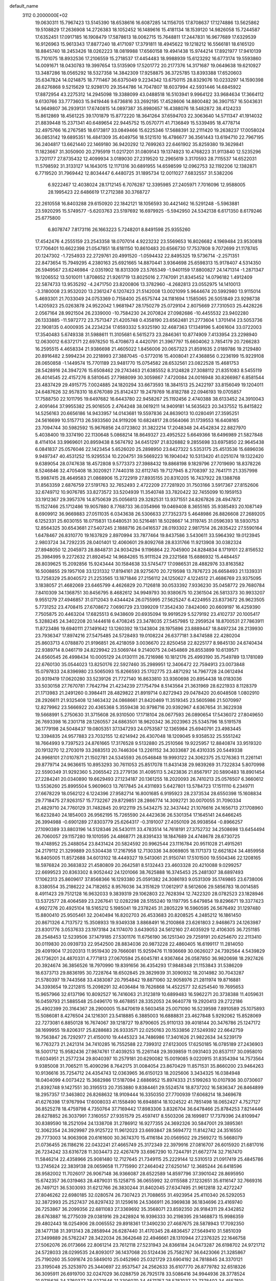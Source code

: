 default_name                                                                    
 3112  0.2000000E+02
  19.0630311  15.7967423  13.5145390  18.6538616  16.6087285  14.1156705
  17.8708637  17.1274886  13.5625862  19.5108829  17.2636908  14.2726383
  18.1052452  16.1489616  15.4181134  18.1539120  14.9826058  15.7244587
  17.6352451  17.0917185  16.1908479  17.5878613  18.0062715  15.7648811
  17.2447831  16.9677689  17.6329539  16.9126963  15.9613343  17.8877240
  18.4171097  17.3791811  18.4945622  19.1218212  16.5566181  18.6165120
  18.8845740  18.2453426  18.0262223  18.0819988  17.6560158  19.4941438
  15.9744214  17.8921977  17.9410139  15.7101075  18.8932536  17.2106559
  15.2718537  17.4454483  18.9988939  15.6123292  16.6773174  19.5593860
  14.0091671  18.0430783  19.3997654  13.5135909  17.5201772  20.2177376
  14.3171687  19.0649638  19.6210927  13.3487286  18.0565292  18.5327358
  14.3842309  17.9258875  36.3725785  13.8393388  17.6520603  35.6347824
  14.0214875  18.7711467  36.6375049   9.2234342  13.6750115  28.8329076
  10.0233297  14.1590398  28.6276868   9.5215629  12.9298170  29.3544786
  14.7047807  18.6037994  42.5931446  14.6845922  17.8872954  43.2275312
  14.2945098  19.3388099  43.0488518  16.5103941   9.9964122  33.9684634
  17.3664112   9.6130766  33.7773603  15.9419446   9.6736816  33.2692195
  17.4528606  14.8800482  36.3907157  16.5043631  14.9649807  36.2939131
  17.6740815  14.0897387  35.8980657  16.4388076  18.5482872  38.4124233
  15.8612869  18.4561225  39.1701879  15.8772220  18.3641264  37.6594703
  22.3063640  14.5711347  41.1914032  21.8839448  15.2371341  40.6489654
  22.9445752  15.0570771  41.7136849  15.5339495  18.4778714  32.4975766
  16.2767585  18.6173817  33.0849466  15.6225346  17.5688391  32.2111420
  19.2638237  17.0058024  36.0853142  19.6895351  16.4841309  35.4049756
  18.5121510  16.4786677  36.3561443  13.6194710  22.7967195  36.2404817
  13.6621440  22.1469180  36.9420292  12.7699263  22.6461902  35.8259380
  19.3629841  11.1823667  31.3050900  20.2795919  11.0217201  31.0809143
  19.1374923  10.4768223  31.9113840  12.5235296   3.7201177  27.8735432
  12.4099934   3.0189030  27.2319520  12.2965619   3.3170593  28.7115537
  14.6522031  11.5798592  31.3133127  14.1643015  12.1171316  30.6891955
  14.6598599  12.0962753  32.1192206  12.1382871   6.7719520  31.7969442
  12.8034447   6.4480725  31.1895734  12.0011027   7.6832557  31.5382206
   6.9222467  12.4038024  28.1712145   6.7076287  12.3395985  27.2405971
   7.7016096  12.9588005  28.1995423  22.6486619  17.2712388  30.3768727
  22.2610558  16.8403288  29.6150920  22.1842121  18.1056593  30.4421462
  16.5291248  -5.5963881  23.5920295  15.5749577  -5.6203763  23.5197692
  16.6979925  -5.5942950  24.5342138   6.6171350   8.6179246  25.6775800
   6.8078747   7.8173116  26.1663223   5.7248201   8.8491598  25.9355260
  17.4542476   4.2555159  23.2543358  18.0707014   4.9223232  23.5569653
  16.8026682   4.1969484  23.9530818  17.7706401  10.6622398  21.0547851
  18.6181150  10.8610483  20.6566730  17.7537808   9.7072699  21.1178745
  20.1247302  -1.7254933  22.2729761  20.4991520  -1.0594432  22.8495325
  19.5736714  -2.2571351  22.8473654  15.7949295   4.2380163  25.6921665
  14.8870441   3.9364698  25.6598313  15.9178407   4.5314350  26.5949567
  23.6246984  -2.0351902  18.8313309  23.5765349  -1.9401159  17.8800827
  24.1471314  -1.2871347  19.1206552  13.5010011   1.8708652  21.9261719
  13.8025016   2.7747091  21.8345452  14.0796182   1.4912409  22.5874733
  13.9535292  -4.2471750  23.8200806  13.3782960  -4.2682813  23.0552975
  14.1410013  -3.3180008  23.9532020  13.2361247   6.1207423  21.5142008
  13.0021099   5.9644674  20.5992980  13.9115014   5.4693301  21.7033049
  24.0753369   0.7158400  25.6575744  24.1181694   1.1585065  26.5051849
  23.9298738   1.4205923  25.0263878  24.9522042   1.9681947  28.1750279
  25.0729104   2.8075669  27.7310503  25.4428226   2.0567164  28.9921504
  26.2339000 -10.7584230  24.2070824  27.0982686 -10.4455532  23.9402280
  26.1333885 -11.5972772  23.7571347  21.4205748   0.4358190  23.6562481
  21.2773604   1.3701414  23.5053736  22.1908135   0.4000935  24.2234234
  17.6593332   5.9325190  32.4687363  17.1349196   5.4061604  33.0722003
  17.3540483   5.6749338  31.5988611  11.3105681   6.5615273  23.2846361
  10.8774909   7.4133954  23.2298940  12.0630012   6.6372171  22.6978250
  15.4708673   4.4420791  21.3967797  15.6604062   3.7854179  20.7266283
  16.2595515   4.4658334  21.9386698  21.4605022   1.8456006  20.0657323
  21.8591635   2.0189786  19.2129480  20.8916482   2.5994234  20.2218993
  27.3887045  -0.5772016  15.4008041  27.4368856   0.2236199  15.9229108
  28.0650858  -1.1449574  15.7701189  23.9481770  15.0754582  28.6532561
  23.0822528  15.4681753  28.5428916  24.3947276  15.6508462  29.2743463
  21.6385552   8.3124828  27.3088112  21.8351083   8.5455119  26.4014545
  22.4157276   8.5810645  27.7988099  30.3059867   7.4720084  24.0016948
  30.8266987   6.8581544  23.4837429  29.4915775   7.0024885  24.1820294
  33.6673593  18.3841513  25.2422197  33.8156049  19.1204011  24.6487626
  32.9578310  18.6767089  25.8142437  19.2479769  16.8182788  22.0946193
  19.0705857  17.7588750  22.1011795  19.6497682  16.6443780  22.9458267
  25.1192456   2.4740388  38.6133452  24.3910043   2.4091464  37.9955382
  25.9016505   2.4764248  38.0619211  14.9409181  14.5635623  20.3437552
  15.8415822  14.5256163  20.6656186  14.9433957  14.0143681  19.5597836
  24.8639013  10.0280491  27.3595251  24.5616699  10.5157713  26.5933560
  24.9119206  10.6824817  28.0564066  31.1739553  16.6408165  23.7094744
  30.5982592  15.9676856  24.0723802  31.3822214  17.2048348  24.4542834
  22.8827970   5.4038400  19.3374190  22.1130648   5.0868214  18.8649327
  23.4952522   5.6649366  18.6496989  21.5827848   8.4114104  33.9969601
  20.8959438   8.5674792  34.6451297  21.8326882   9.2855698  33.6975850
  22.9645438   6.0841837  25.0576046  22.1423454   5.6526020  25.2898950
  23.6427322   5.5353175  25.4513536  15.6896036   9.9497347  40.4531252
  15.9295534  10.2204751  39.5669223  16.1904042  10.5313420  41.0251074
  19.1322420   9.6389054  28.0747638  18.4572808   9.5773373  27.3988432
  19.8868198   9.1829796  27.7019690  18.8378226   8.5246846  32.4705408
  18.3020921   7.7440318  32.6112745  19.7127945   8.2708397  32.7641711
  21.3357998  15.9987415  28.4649583  21.0868906  15.2722919  27.8935155
  20.8310205  16.7437922  28.1388768  31.8563359   2.6876759  27.5191763
  32.7652493   2.4722209  27.7281920  31.7503166   3.5917367  27.8152606
  32.6749712  10.9076785  33.8273572  33.5204939  11.3540748  33.7820422
  32.7455099  10.1959153  33.1912367  29.3957376  14.8750639  25.0056813
  29.3282531  13.9371551  24.8267826  28.4947872  15.1527466  25.1712486
  19.9057880   8.7768733  36.0354966  19.0469408   8.3655165  35.9385493
  20.1087149   8.6909912  36.9669883  27.0511035   6.0343638  26.5306633
  27.7352373   5.4648986  26.8826608  27.2689205   6.1252331  25.6030155
  18.0715831  13.6480531  30.5216481  18.5028667  14.3119745  31.0596393
  18.5930753  12.8564325  30.6543681  27.5407245   2.1888716  26.0416537
  28.0193302   2.9817514  26.2835422  27.5590164   1.6478467  26.8310770
  19.1637829   2.8970994  33.7877464  19.8437586   3.5430611  33.5964392
  19.0123945   2.9803724  34.7292235  28.0401401  12.4060601  29.8092768
  28.8331766  11.9213908  30.0382324  27.8948050  12.2045973  28.8848731
  24.9034294   9.1196864  22.7045900  24.8284834   8.1719101  22.8156532
  25.3984995   9.2272632  21.8924542  14.9684265  15.9111524  29.2321568
  15.6886932  15.4484457  28.8039625  15.2092856  15.9243444  30.1584638
  33.5745477  17.0986531  28.4882976  33.8163582  16.5008855  29.1957108
  33.1231332  17.8194161  28.9275670  20.7219598  13.7876723  26.6658493
  21.1339331  13.7258329  25.8040572  21.2253565  13.1871846  27.2156112
  24.1250627   4.1224512  21.4686769  23.9375095   3.1838057  21.4682069
  23.6465799   4.4626829  20.7126818  30.0533392   7.9336230  35.0458772
  29.7680784   7.8410309  34.1368751  30.8456795   8.4682612  34.9949793
  30.9380675  10.2361504  26.5813373  30.9933207   9.9551279  27.4946857
  31.0712043   9.4344424  26.0755995  27.5625247   6.4224955  23.8373672
  26.9623505   5.7731252  23.4708415  27.6708672   7.0690729  23.1399209
  17.3542430   7.8424060  20.6609197  16.4259390   7.7505875  20.4463204
  17.6825513   6.9438609  20.6935094  19.9919529   5.5279192  23.4102737
  20.1005417   5.3288245  24.3402208  20.1444618   6.4708245  23.3478035
  27.5457985  12.2959524  18.8700531  27.7863911  11.8723486  19.6940111
  27.1491642  13.1260392  19.1343804  28.1975896  23.8889447  18.8497234
  28.2139930  23.7936347  17.8974216  27.5475485  24.5728493  19.0108224
  26.6377181   3.8474588  22.4280204  25.8603713   4.0788870  21.9196851
  26.4218059   3.0036670  22.8250458  22.8225177   8.9845130  24.6740434
  22.9389714   8.0461719  24.8229942  23.5069744   9.2140075  24.0454869
  26.8553899  10.6139571  24.6560545  26.4998434  10.0005129  24.0130111
  26.7216986  10.1812176  25.4993190  35.7549789  13.1781089  22.6760130
  35.0544023  13.8250176  22.5927460  35.2989951  12.3406472  22.7594913
  23.0073848  15.0797833  24.8396980  23.5065093  15.8266593  25.1702775
  23.4871292  14.7967728  24.0612494  20.9319419  17.0620280  33.5239126
  21.7727140  16.8633810  33.9360698  20.8954438  18.0183036  33.5030158
  27.7670781   7.7642794  21.4234239  27.1754794   8.5143564  21.3631969
  28.6221933   8.1128379  21.1713983  21.2491260   0.3984411  28.4829822
  21.8919714   0.8272943  29.0478420  20.6048508   1.0802910  28.2926611
  21.9325408  12.1463432  24.0868661  21.8420469  11.3519345  23.5605986
  21.5070997  12.8279962  23.5666922  20.4365368   5.3559438  30.9798716
  20.9392967   4.6367654  31.3622938  19.5668991   5.2750630  31.3715608
  26.9310500  17.1718104  28.0677593  26.0890654  17.5436072  27.8049650
  26.7693398  16.2301718  28.1260557  24.6863501  18.9620342  36.2023963
  25.5345796  18.5191578  36.1779198  24.5048437  19.0805351  37.1347293
  24.0753587  12.1365984  25.6940791  23.4983445  12.3394835  24.9577883
  23.7032155  12.6214942  26.4307048  18.1209045   9.9358532  25.5551242
  18.7664993   9.7397523  24.8761665  17.3176528   9.5132880  25.2510566
  19.9225957  12.8840874  33.9519320  20.1913270  12.2703019  33.2683513
  20.7446304  13.2261152  34.3033687  26.4310335  20.5449338  24.9968101
  27.0107871  21.1502781  24.5345593  26.0546848  19.9993122  24.3062375
  25.1276363  11.2261141  29.8779714  24.9636615  10.8953293  30.7611053
  25.8517078  11.8431438  29.9839269  31.7322834   5.8070998  22.5590349
  31.9292360   5.2065542  23.2779136  31.4095113   5.2423836  21.8567917
  20.5890483  18.8901454  27.2284241  20.0340890  19.6629493  27.1234187
  20.1361255  18.2020093  26.7410213  25.0576507   6.3660612  13.5536260
  25.8995504   5.9609603  13.7617845  24.4311693   5.6427801  13.5784723
  17.1511110   6.2349711  27.6678229  18.0562122   6.1224396  27.9582714
  16.8001685   6.9195923  28.2373534  28.6550398  15.1608834  29.7718475
  27.9263157  15.7732267  29.8729851  28.2866774  14.3092721  30.0070055
  31.7090334  21.4829710  24.7760129  31.7482845  20.9122119  25.5434275
  32.3437442  21.1076616  24.1656713  27.1708960  16.6232840  24.1854003
  26.9562195  15.7265590  24.4423636  26.5301354  17.1645141  24.6466245
  26.3994988  -0.6901289  27.8303779  25.6264317  -0.3191007  27.4050109
  26.9938564  -0.8966257  27.1090389  33.8803196  14.5128346  26.5430111
  33.4783514  14.7618191  27.3752732  34.2508698  13.6454494  26.7060057
  29.1157280  19.1010595  24.4868771  28.8391433  18.1847689  24.4748678
  28.6730725  19.4748952  25.2488054  23.8431424  20.5824592  20.9962544
  23.1116784  20.9511028  21.4915261  24.2179112  21.3299889  20.5304438
  17.2167958  12.7130336  34.8069805  18.1171373  12.6621824  34.4859958
  16.8405005  11.8572688  34.6013102  18.4449327  19.5413061  21.9150741
  17.5101500  19.5504346  22.1208165  18.5976824  20.3683832  21.4580809
  20.2642581   8.5132443  23.4603328  20.4210088   9.0299257  22.6699523
  20.8363302   8.9052442  24.1201066  38.7625888  16.3745453  25.2481307
  38.6897493  17.1062313  25.8609617  37.8568366  16.1293380  25.0591382
  24.3086193   9.0531309  35.1749865  23.6738006   8.3380554  35.2186222
  24.7182652   8.9576036  34.3151629  17.0612917   8.5612606  29.5856783
  18.0014585   8.4911423  29.7512128  16.9632033   9.3839319  29.1062803
  22.7628394  12.7422320  28.0782523  23.1828946  13.5372577  28.4064589
  23.2267641  12.0282298  28.5155240  19.1197795   5.6479854  19.8296671
  19.3377423   4.9927276  20.4925104  18.5165212   5.1985041  19.2378245
  31.2805229  16.5960595  26.5676492  31.1297480  15.8800410  25.9505461
  32.2040494  16.8202703  26.4533683  20.8208525   4.2485212  16.1861450
  20.8671326   4.7137572  15.3508933  19.9349338   3.8868491  16.2100868
  23.6261803   2.9468673  24.1263987  23.8301776   3.0537633  23.1973184
  24.1174070   3.6439053  24.5612160  27.4035929  12.4106305  36.7251185
  28.2548453  12.5239506  37.1479185  27.5301176  11.6756190  36.1251340
  29.7259191  20.6254670  22.2113410  30.0119830  20.0939733  22.9542500
  28.8834036  20.9873228  22.4860405  16.6199117  11.2814050  29.4091904
  17.2020313  11.9519430  29.7666081  15.9259476  11.1936669  30.0626027
  24.7392564   4.5439829  26.1736201  24.4870331   4.7771813  27.0670594
  25.6045781   4.9367464  26.0587850  36.9820698  18.2927426  20.3924674
  36.3856526  18.7970990  19.8391656  36.4354293  17.9848348  21.1153843
  31.5386209  18.6373713  29.8836195  30.7228764  18.6502845  29.3829939
  31.3090932  18.2014982  30.7043287  21.5780397  19.7443568  33.4383087
  20.7954842  19.8871060  32.9058976  21.2811974  19.8716881  34.3393654
  19.2212815  15.2098291  32.4036484  19.7626868  14.4522577  32.6254540
  19.7695653  15.9657966  32.6137196  10.8092527  16.7416063  21.3123819
  10.6899483  16.5962271  20.3738388  11.4059631  16.0459793  21.5885548
  25.0496170  19.4678851  28.3352053  24.9640778  19.2920413  29.2722186
  25.4902399  20.3164367  28.2900005  15.8470619   8.5603458  25.0071090
  16.5239598   7.8910589  25.1075893  15.5086081   8.4276504  24.1216301
  23.5418885   6.3885003  16.6888831  23.4627848   5.9292062  15.8528069
  22.7273081   6.8850128  16.7674067  39.1218727  19.8790605  25.9110133
  39.4018144  20.3476786  25.1247172  38.1699955  19.8206317  25.8288683
  26.9333571  22.0250163  20.1533856  27.5249392  22.6642759  19.7563847
  26.7292977  21.4150010  19.4445323  34.7486986  17.3401626  21.9822634
  34.5239179  16.7763273  21.2421314  34.7410285  16.7552588  22.7399312
  27.6123005  17.6250185  16.0785189  27.2436903  18.5001712  15.9582436
  27.9874761  17.4039253  15.2261148  29.3939859  11.0931403  20.8537117
  30.0958010  11.6034951  21.2577234  29.8040397  10.2579181  20.6290082
  15.0019085   9.0220915  31.8354394  14.7573564   9.9385008  31.7065211
  15.4090296   8.7642175  31.0084054  23.8670429  11.8571531  35.8660200
  23.9464263  10.9136616  35.7254712  24.4354743  12.0363965  36.6150123
  18.2025606   3.3434325  16.0384948  18.0404099   4.0073422  15.3682986
  17.5187094   2.6886952  15.8974333  21.5199263  10.0107936  30.0730607
  21.8392748   9.1427551  30.3195513  20.7353880   9.8384461  29.5524574
  18.8737202  16.5836347  26.8464899  18.2957357  17.3463802  26.8268632
  18.9109444  16.3350350  27.7700939  17.6068214  18.3469678  41.6276398
  17.9767994  17.6008033  41.1558490  16.6948814  18.1024522  41.7851498
  18.0652427   4.7527127  36.8525278  18.4759798   4.7350764  37.7169442
  17.8983306   3.8326704  36.6478466  25.8784253   7.8214446  28.6278852
  26.3037991   7.3160557  27.9351579  25.4597417   8.5503206  28.1699817
  17.7379396  24.8109947  30.8389590  18.2521094  24.1338708  31.2786912
  16.9277355  24.3692326  30.5847001  29.3895361  12.3062354  24.3929987
  29.9125722  11.9612023  23.6693847  28.5694772  11.8142742  24.3516550
  29.7773003  14.9063908  20.6161600  30.3674370  15.4116184  20.0569502
  29.2569272  15.5668079  21.0736455  26.1186216  22.0432241  27.4665749
  25.3172349  22.3979916  27.0816707  26.6015920  21.6817016  26.7234242
  33.6316728  11.3034473  22.4267479  33.6967290  10.7244791  21.6672774
  32.7167470  11.5846214  22.4358966  25.9081480  12.7127645  21.7349115
  25.2229144  12.5310513  21.0917419  25.4845786  13.2745624  22.3839138
  28.0659658  11.7715990  27.2464042  27.6250147  12.3685244  26.6418596
  28.9582002  11.7026017  26.9067148  36.9366087  28.6522589  14.8597796
  37.3901042  28.8695950  15.6742357  36.0319463  28.4879031  15.1258715
  36.0655992  32.0115588  27.1232651  35.6116147  32.7669316  26.7497121
  36.5303093  31.6212766  26.3830244  31.8402045  27.6347495  21.9612818
  32.4272247  27.8046262  22.6980185  32.0280574  26.7307423  21.7088655
  31.4923954  25.4110340  26.5292053  32.3872993  25.2527437  26.8297432
  31.1259616  24.5366911  26.3969838  36.1834696  23.4169740  26.7253867
  36.2099356  22.6811083  27.3369692  35.3568071  23.8592350  26.9184311
  29.4342852  28.6763887  16.2775039  29.0381916  29.2428924  16.9396333
  30.2198395  29.1468873  15.9986359  29.4802443  18.0254906  28.0065552
  29.8918361  17.3490230  27.4687675  28.5878943  17.7092350  28.1477138
  31.3913143  28.2858944  26.6287440  31.4170345  28.4836457  27.5649410
  31.5851039  27.3499889  26.5762247  28.3422034  26.3642648  22.4946661
  28.1310944  27.2376325  22.1646758  27.5062076  26.0173666  22.8061214
  23.7612118  27.5231943  24.8366184  24.0473287  26.6198702  24.9721712
  24.5728033  28.0299535  24.8093017  36.1437068  20.5124436  25.7582767
  36.6423066  21.3285867  25.7190260  35.5091674  20.5849010  25.0452960
  25.0321729  23.6904192  24.7818845  24.3370121  23.3195048  25.3253970
  25.3440697  22.9537547  24.2562633  35.6107770  26.8779782  32.6518326
  36.3095911  26.6919700  32.0247029  36.0288759  26.7925178  33.5086416
  34.9944936  28.3778524  21.9715635  34.3760377  28.0272546  21.3306070
  34.4571757  28.5787037  22.7378402  34.4557810  20.5769748  23.4857556
  34.9576613  21.2896082  23.0901528  34.2325499  20.0048814  22.7515153
  24.5256252  17.6301059  25.0635530  24.2644175  18.4201442  25.5366723
  24.7895196  17.9449207  24.1989819  25.8692561   7.6542556  18.0992527
  26.6324382   7.2909682  17.6500232  25.1193188   7.2539637  17.6592615
  33.0731455   7.4173428   9.0282868  33.7531055   7.7798443   8.4604147
  32.3828649   7.1377320   8.4269862  29.8639460   4.3007926  12.9908278
  29.0285727   4.0467650  13.3830692  29.7715425   5.2373617  12.8160943
  34.9854213  10.7897668  15.5159673  34.1646798  10.6431713  15.9862066
  35.3124010  11.6216406  15.8584613  22.5819507   2.5317713  17.1579186
  22.3645827   1.7441286  16.6593186  21.8880044   3.1534004  16.9382650
  27.2390899   5.3179103  15.1042505  27.9888051   5.9009547  15.2234907
  27.0544359   4.9827041  15.9816167  31.1752821  15.1725987  15.7456522
  31.8623842  15.1720241  15.0792273  31.3261935  15.9754307  16.2445694
  30.5392067   6.2110537  16.1424173  31.4671049   6.0853892  16.3410251
  30.2379431   6.8428485  16.7953394  32.2191302  12.3676108  14.7752647
  32.7273479  12.6005363  13.9982882  32.3414708  13.1061614  15.3717609
  24.2262088   6.4950169  22.7811684  24.1028147   5.8142296  22.1197046
  23.8473588   6.1254889  23.5787608  25.0256188   3.7065867   9.9827099
  25.5172671   2.9177135   9.7542522  25.1802617   4.3052035   9.2519738
  34.1905588   6.2390658  21.6442027  33.3360008   6.0767926  22.0437397
  34.2066526   7.1833527  21.4883344  34.3650401   1.8486782  22.4266577
  35.0758066   1.3961616  21.9724863  33.6194684   1.2522148  22.3589361
  33.0444334  14.9944190  13.8124395  33.5287063  15.8173994  13.8788841
  33.6230262  14.4154438  13.3162037   3.9071496  12.3274125  24.8055498
   4.7076852  12.2832185  25.3284470   4.0652492  13.0390383  24.1852070
   1.3626328   8.9874946  28.1714481   1.8196229   9.4266071  28.8887850
   0.4355297   9.1570179  28.3387007   2.1192390  15.5522579  28.1715213
   1.7027053  15.9065477  27.3858940   2.5485992  14.7501658  27.8739815
   5.5571091  16.0740105  22.2541118   5.1793485  16.9472150  22.3591955
   6.4546303  16.2347918  21.9628440  -3.7206345   9.7348528  29.2339085
  -3.4820022  10.6054889  29.5521525  -4.5734207   9.5598118  29.6318384
   6.7197871  11.9535724  22.4505649   6.7235025  11.2218914  21.8334256
   6.0780092  12.5663783  22.0916472  -2.0554298  18.6262981  21.6329670
  -1.1935984  18.2118155  21.6739863  -2.5919993  18.1244602  22.2465497
  -0.3643751  11.9565625  30.5061898   0.2249475  11.2036617  30.5516999
   0.1780960  12.6646939  30.1590487   8.4170746  14.2725818  20.5294088
   9.0988415  13.6009161  20.5123502   7.7391872  13.9407836  19.9406725
   5.4019118  20.2824498  28.5365970   6.2718338  19.8836531  28.5158900
   4.9977329  20.0185876  27.7100089  -5.4616476  17.2417936  21.9942086
  -4.7447777  17.2120989  22.6278075  -6.2533384  17.1459627  22.5236176
   6.1100176   6.6138123  27.8035548   6.7435151   6.4489426  28.5019321
   5.4440514   7.1681781  28.2102482  -3.7656745  13.9494343  12.8633021
  -2.9043053  14.1964000  12.5267270  -3.6332518  13.8430699  13.8053120
  -0.7032253  15.0955624  23.4806763  -0.9003691  14.6529058  24.3061587
  -1.5328142  15.4949961  23.2190147  -4.8312827  18.9678022  19.8553799
  -5.1206764  18.3548369  20.5312177  -4.9672888  19.8326738  20.2423312
  -1.3288480   8.5475610  29.2456531  -2.1465167   8.9509478  28.9542278
  -1.2792408   8.7540652  30.1789949  17.4746631  18.8737254  27.1356191
  16.5960690  18.8830467  26.7558596  17.4091746  19.4397829  27.9047238
   8.3899795  20.3796970  29.4813057   8.2823434  21.2864930  29.1943086
   8.2511828  19.8598415  28.6896508  -2.7824194  23.3273323  28.8008169
  -3.7325603  23.2320166  28.8669907  -2.5835199  24.1083900  29.3171692
   8.9991934  37.4604953  26.0260972   8.7541011  38.0008790  26.7771944
   8.6788258  36.5856500  26.2457384   3.5299143  24.9476302  19.8647151
   4.1391171  24.6039594  20.5181630   2.9545706  25.5324699  20.3578420
   0.3801819  19.9062526  18.9102612  -0.5715277  19.9290990  19.0100546
   0.5361644  20.2354980  18.0251065   8.6636518  25.1795674  26.3812699
   9.2633031  25.0915921  25.6403850   7.9888842  25.7843344  26.0727615
  11.1999086  27.6348850  22.7813677  12.1505717  27.7362058  22.8283319
  11.0126694  27.5628001  21.8454312  21.5869183  22.2864225  32.5657877
  22.2244705  22.0295867  31.8996087  21.9757177  22.0002802  33.3923404
   8.4164365  22.8588567  28.0703215   8.9406999  22.3633078  27.4411864
   8.3780868  23.7432492  27.7061637   4.1790866  24.5677132  27.1354042
   4.4408650  24.1388761  27.9501451   3.3829152  24.1084792  26.8681085
   7.7729745  15.5973887  27.2955394   8.5339189  15.0405563  27.4602611
   7.5361949  15.4164518  26.3859081   2.3768476  21.8958656  22.5005601
   3.0590848  21.5814556  21.9073227   2.0192451  22.6698880  22.0655411
  12.8613244  17.6078946  33.7627760  13.5681420  17.9451180  33.2123932
  12.1054700  17.5573432  33.1776602  -4.0248158  26.2196541  30.4147891
  -3.9477327  25.5614527  31.1054851  -4.7207782  25.8899333  29.8463242
  13.1133405  20.3525997  37.6138508  13.4195563  19.9741251  38.4379992
  12.1735098  20.4798457  37.7433054   7.7193556  16.9126651  17.4421753
   7.0150430  16.5179742  16.9279821   8.2814222  16.1763549  17.6833396
   2.9316105  22.1500410  32.9583285   2.0014606  22.2471314  32.7543029
   3.2499471  21.5070385  32.3247344  10.1256225  29.1008468  33.4019396
  10.1965425  28.6100095  32.5832327   9.7862641  28.4662101  34.0330528
   0.6556384  23.7352606  35.6078035   0.4809861  23.6065417  34.6755161
   1.2702861  23.0375041  35.8349067  12.9048928  20.8487854  32.1498714
  12.1667125  20.5395774  31.6247885  13.6276559  20.9229943  31.5267035
   8.0133803  17.2644735  30.7062470   8.2279465  17.7666253  29.9200939
   7.2792828  16.7094646  30.4430023  -1.9270874  30.2822041  32.9930734
  -2.1506538  29.3546534  32.9162640  -1.2314952  30.3073022  33.6501528
  -0.0056474  27.3580738  29.1384238   0.2865238  27.9495507  28.4448656
  -0.8564372  27.7051732  29.4065853  21.4510111  24.1434990  26.2084240
  21.8913074  24.6854197  26.8631704  20.9666807  24.7673485  25.6676212
   6.3826242  31.4425738  24.6094998   5.7544364  31.0485158  25.2147520
   7.2192991  31.4020503  25.0727111   6.4940622  23.8603423  17.0498961
   5.8773408  23.8607688  17.7819387   7.1839926  23.2535639  17.3183135
   2.0800803  21.5229155  28.8023958   3.0213064  21.6711508  28.8937821
   1.9885635  20.5703312  28.7814288   7.4990193  11.3158276  32.6886833
   7.7588824  10.5726375  33.2330834   7.3929113  12.0395091  33.3061443
   3.8738811  15.4332866  31.3258221   3.7714770  16.1887360  31.9046497
   4.6369454  15.6451914  30.7881782  10.0520979  25.2474036  30.4455811
   9.2327589  25.7314969  30.5483872  10.7247034  25.8414991  30.7785738
  11.3125003  20.5130098  28.2501504  12.1377012  20.9972837  28.2776100
  10.8280630  20.9062383  27.5242553   2.3000710  30.9121266  23.9829152
   1.5221657  30.9970092  23.4316530   2.8391565  31.6694445  23.7546867
  14.9452320  20.3150094  30.0488477  15.7519441  20.1030294  29.5792608
  14.9412482  19.7201490  30.7987524   1.0670162  18.9154387  27.9487510
   1.4784992  19.0069867  27.0893718   0.5946620  18.0842856  27.9008146
  23.3850724  21.6833705  30.5759895  22.9433680  20.9466977  30.1535654
  24.2647757  21.3577891  30.7666480   1.3211638  24.0022343  16.4360181
   0.5599878  24.3981085  16.8604313   1.0705166  23.0887465  16.2983669
   1.3886206  16.4963970  25.4961636   1.2651707  17.3992404  25.2031351
   0.5490307  16.0710637  25.3217726   5.6170043  23.6978521  21.2311643
   6.3671354  23.9647861  20.6998627   5.9155781  23.7988785  22.1349779
   2.5323015  13.6732731  33.0922756   3.1176997  14.3747709  32.8068961
   2.5356114  13.7323531  34.0476448   7.9230245  26.1948748  23.4100635
   7.0778434  26.5822701  23.6377160   8.5692356  26.8206836  23.7371821
  -0.2457247  31.7840068  18.9210140   0.2984574  32.1633439  19.6110873
  -0.6250461  31.0003108  19.3187170  16.4241094  26.9483616  31.5022785
  17.1425335  26.3364342  31.3421427  16.2930353  27.3888584  30.6626274
   9.6636725  14.3622366  25.3468676   9.0125830  14.3583091  24.6452275
  10.3137895  15.0065222  25.0667322   8.9486301  22.7553053  34.4075415
   9.2125925  22.8265154  33.4902167   8.4210591  21.9574382  34.4437179
   6.8679331   9.9745393  29.4082961   7.0801468  10.6182977  28.7324469
   7.5074630  10.1358628  30.1019878   1.7350685  26.0285403  21.6877479
   1.0206500  25.5309793  22.0855809   1.4477415  26.9403302  21.7358553
   5.7803781  27.0139044  18.7936956   5.7758756  27.8397657  19.2776014
   4.8547969  26.8073956  18.6637520   1.2645260  16.8035697  17.5782566
   0.4550601  17.3117247  17.6309388   1.2548754  16.4283214  16.6977298
   7.5773865  18.0064195  24.7377077   7.3296009  18.5656350  24.0014250
   7.6911768  17.1381060  24.3512944  11.6284997  33.8532384  30.5868171
  12.4885202  33.6096176  30.9292285  11.8157296  34.2803835  29.7509201
  10.7652400  20.0491719  30.9489535   9.8734409  20.1269121  31.2878971
  10.6600813  20.0417391  29.9975764  19.3423698  21.5883775  27.5601656
  18.6214604  22.0701060  27.1546301  20.0251038  22.2459971  27.6929910
   0.2898321  22.8585241  19.5032089  -0.0041159  22.7246359  18.6021538
   0.7224404  22.0377141  19.7384809   4.3519734  13.4998449  22.3715814
   4.6529661  14.3866803  22.1736973   3.3970929  13.5582959  22.3396690
  15.5354771  24.9713408  34.4431477  16.3158399  25.4769805  34.2160045
  15.8232725  24.0590211  34.4103068   6.1227859  26.1265162  26.1488349
   5.4266338  25.5658377  26.4912435   6.5349920  26.4994917  26.9280699
   0.3148604  23.1947324  30.0418864  -0.4174705  22.5798228  29.9993486
   1.0844969  22.6654312  29.8327652  17.3212286  23.3470153  26.6009506
  17.2523480  23.3813565  25.6468500  17.0541350  24.2189314  26.8919061
   9.0135866  28.3340574  24.5394982   9.7672519  28.3012708  23.9503077
   9.2106313  29.0523720  25.1406881  11.6066538  14.2469533  31.4868677
  11.8211752  15.1707356  31.3571036  11.9524702  13.8092091  30.7090356
  19.3287280  19.5446875  31.7886378  19.0618660  19.0034295  31.0456329
  18.8265262  19.2013736  32.5276647   8.4011755  31.1668388  26.4874710
   9.1325187  31.4017051  27.0586161   7.6304475  31.2153300  27.0530315
  13.4989007  29.1352113  30.5273353  14.0384027  29.4098373  29.7858839
  12.8077379  29.7954691  30.5781827  -4.1627326  24.7112611  36.8909662
  -3.3687897  25.1852090  37.1384733  -4.6284280  24.5766267  37.7163348
   7.3293431  34.9748458  25.7806259   6.4821483  34.9700329  26.2261251
   7.1717475  34.5057885  24.9612476   7.3743177  18.4716984  27.6480824
   7.4964368  17.5326467  27.7877275   7.2354162  18.5575176  26.7049104
  11.4436578  23.9616968  19.2385746  11.4110463  24.3876761  18.3820059
  10.5290110  23.7700088  19.4457190  -1.6921502  17.9934245  35.0430030
  -1.5681916  17.6607003  35.9319128  -0.9148820  18.5266111  34.8762755
   7.2754086  15.4970392  36.7218166   6.8374840  15.4006962  37.5674950
   7.9687102  16.1371134  36.8826577  16.2692778  30.6878746  29.8645497
  15.9490882  29.8200572  29.6183720  15.7984818  31.2893971  29.2877016
   2.1030327  13.0737181  27.1766666   2.6579636  12.6820638  26.5022110
   1.8854164  12.3465230  27.7598151   4.1991984  11.2466382  28.5312548
   5.1461423  11.3266462  28.6458315   3.8730011  11.0018034  29.3972127
  10.9808068  25.3640364  24.4742936  11.0914685  26.1501676  23.9395192
  11.8729006  25.0998865  24.6992945   8.3169837  35.9758162  21.5443249
   7.4496144  35.8240800  21.9196628   8.8012567  36.4277430  22.2353196
  15.1311994  23.2520521  29.7768989  14.6789399  23.6560614  30.5174863
  14.9191197  22.3211766  29.8456370   4.9300492  31.0956399  27.1482366
   4.9355389  31.1817504  28.1015396   4.6908071  30.1821455  26.9916381
  18.3566001  29.0404724  32.7753787  17.9113380  28.1937366  32.7435663
  18.6797154  29.1075604  33.6738927   7.7774961  27.9362316  27.7223286
   8.5651223  28.4638302  27.5899790   7.8694631  27.5867485  28.6086894
   1.7900839  25.4403367  29.6425770   1.2980159  26.1881069  29.3035480
   1.1245898  24.7746883  29.8165355   2.7065281  17.9244785  29.8695142
   3.0309584  17.0728809  29.5766689   2.0775554  18.1854042  29.1968011
   8.7698645  20.1896731  35.7347654   9.4580745  20.7327573  36.1190289
   7.9736893  20.4478664  36.1991716  11.4063930  17.3219323  31.3562123
  10.4502602  17.2808612  31.3373679  11.6211422  18.1235122  30.8791542
  11.9442049  27.5863056  14.8213650  12.7275710  28.0045756  14.4641260
  11.4467453  27.3119045  14.0509951  17.3071936  21.1493633  41.4684922
  17.4400869  20.2015403  41.4542478  16.5935316  21.2818049  42.0924935
   5.2938386  24.2211915  23.7935443   5.1186630  24.9981384  23.2626029
   5.9257792  24.5165307  24.4490271  17.9417304  18.9370605  33.9171771
  17.6402667  19.7899646  34.2300765  18.2588903  18.4920514  34.7030577
  11.6172004  10.8496045  27.7996141  11.4141763  10.0246615  27.3586127
  11.0683549  11.4982261  27.3588301  11.7758083  27.1196248  31.8706187
  12.2545752  26.4038170  32.2885103  12.3996375  27.4940230  31.2486098
  -1.3583159  17.3420700  16.9353414  -2.1574532  17.3833835  17.4606077
  -1.4345534  18.0756475  16.3251908  11.9933902  20.4448824  17.0400567
  11.2061696  20.9308175  16.7943280  11.7881259  19.5340048  16.8293428
  10.5419041  11.7028293  25.4088351  10.3941268  11.3872079  24.5173325
  10.1808046  12.5892992  25.4120141  -0.6879784  22.1206866  16.7668773
  -0.6310395  21.5036697  16.0373021  -1.6262192  22.2742624  16.8780097
  11.5506417  16.3240009  24.9716115  11.1183666  17.1647441  24.8215415
  12.4696105  16.4856994  24.7581126   2.5514750  21.7507316  35.8566826
   3.4362103  21.5498738  36.1618573   2.5830797  21.5967638  34.9124756
   6.5771446  15.0058309  24.6275021   6.6310990  15.3065107  23.7203569
   5.7910505  15.4283830  24.9735331  17.0552446  14.3413952  28.2577549
  17.4227093  14.1722046  29.1252663  16.8975116  13.4715742  27.8906533
  14.0062564  21.7042135  26.9675373  14.3751032  21.9311399  26.1139049
  14.7026971  21.9089575  27.5914620   9.2952595  24.8732285  12.4772678
   9.8539056  24.5241472  13.1717378   9.1395463  24.1275918  11.8976030
   9.2249604  23.8305819  23.1792872   8.5229494  24.4350059  23.4202935
  10.0042081  24.1858691  23.6068101  11.9406758  17.8480241  28.6263281
  12.8837121  17.7961730  28.4706819  11.6892676  18.7080271  28.2895483
  21.2278489  23.3379868  29.0574593  21.4578884  22.4426223  29.3057254
  22.0695194  23.7695788  28.9106572  11.3602993  30.8077820  30.1380987
  10.9668217  30.7659827  29.2665140  10.6149049  30.7919521  30.7384056
  10.3152139  28.7103234  27.2270262  10.9718985  29.2444719  26.7801676
  10.5205785  27.8119946  26.9680617   9.2011339  23.1807227  20.4901352
   8.7816102  24.0367701  20.5762436   9.4110622  22.9254284  21.3884596
   7.7607554  19.1482536  19.0922118   7.0525821  18.7535898  19.6010958
   7.9537179  18.5042951  18.4108053  17.5773900  36.9456527  29.2851031
  18.1646627  36.4445659  29.8510136  18.0092937  36.9446438  28.4308842
  16.7049507  37.6415447  20.2856770  16.3668851  37.1040183  21.0019234
  16.3909704  38.5246287  20.4801274  15.6452754  25.4883120  28.0345244
  15.4841491  24.7798161  28.6576647  14.9273305  25.4214786  27.4049847
  19.0142569  28.4284676  29.4368373  19.1708109  28.4922221  30.3789933
  18.7728800  27.5130396  29.2955554  13.9657168  32.5877258  19.2524654
  14.8628988  32.9054697  19.3541276  13.5338618  32.8228245  20.0737215
  20.8479390  40.2136991  26.0868401  21.4777875  40.9326019  26.1388147
  20.9622020  39.8584131  25.2053937  16.0304573  30.8535690  32.8595116
  16.8945139  30.4535181  32.7615458  15.4234869  30.1134756  32.8684827
  15.6485771  33.1544605  34.7316053  16.3987009  33.3856338  34.1837869
  15.8467266  32.2736936  35.0497537  19.1393712  25.5246353  28.5891437
  18.8327564  25.1504187  29.4150862  20.0054108  25.1385678  28.4581504
  14.0878003  29.9239595  15.3262278  14.6436137  29.1768986  15.5480459
  14.6978441  30.6545428  15.2246087  13.3504320  31.8881162  23.1211681
  13.2257818  31.0915090  23.6370277  13.9687523  32.4102046  23.6323780
  20.1704456  31.1374133  16.8206265  20.2330074  32.0714731  17.0202514
  20.8980096  30.9713432  16.2212075  18.7136497  34.1605848  23.5340600
  19.4320684  33.5328559  23.4561950  18.9195109  34.6636798  24.3219358
  18.2072519  40.7328620  17.7396151  18.1003075  41.5351507  17.2286088
  18.4852478  41.0349203  18.6043179  16.6875807  29.1710598  25.6987659
  16.9147254  30.0814555  25.8880191  17.3513817  28.6578512  26.1594361
  15.7885713  19.8329566  22.2644106  15.0719875  19.2590813  22.5353470
  15.4227835  20.3505497  21.5471042  12.3794720  -0.2451700  10.8320485
  13.0419878  -0.8191481  10.4475308  12.8120426   0.1445878  11.5917875
   7.6783595   3.7743231  22.3935206   7.9333540   4.5543396  22.8862517
   8.4894011   3.2747450  22.2993666   6.7649583  -0.3002586  25.0795162
   6.8185991   0.6497527  25.1835987   6.3988477  -0.4249831  24.2039372
   1.9015396   4.5875613  15.6152882   2.2969038   5.4148759  15.3405709
   0.9718002   4.7895883  15.7201773   6.5664480   9.9161773   6.1396570
   7.4734266   9.7538439   5.8802931   6.6352902  10.3784040   6.9750246
   3.4546098   8.5022337  12.2802148   2.5230628   8.6883195  12.3977909
   3.5150645   7.5477700  12.3199156   3.2465387   2.0498023  20.7770780
   3.8542487   2.3273934  21.4625439   2.7887436   1.2979018  21.1529784
   1.7575527   0.0050297  21.5234395   1.4286754  -0.4325657  22.3086667
   2.4918245  -0.5378546  21.2364666  10.8114927   1.0429111  14.8664483
  11.2572332   1.4565265  15.6056841  10.1697655   1.6926778  14.5797057
  12.4619256   9.1309873  12.5194844  13.2304420   9.6923465  12.6219070
  12.1957936   8.9234945  13.4152257  15.4793113   1.6200298  16.4366617
  15.5721736   1.5926441  15.4843706  15.7718610   0.7573814  16.7307438
   8.8057082   2.9907000  14.6215441   8.6483104   3.6375564  15.3093192
   7.9313280   2.7052606  14.3565623   0.2727532  -0.4620864  17.7763796
   0.2983800   0.1848187  18.4814249   1.0646641  -0.2919506  17.2663181
   8.4208746  -1.9311409  15.5211536   8.3382245  -1.2379864  16.1760870
   9.2877227  -1.7966217  15.1381251   2.4230781  15.2143531  19.6320589
   2.8845237  15.8310991  20.2003230   1.9246595  15.7687360  19.0316672
  10.9648949  -2.5123670   6.4612829  11.5956257  -3.0555974   6.9338411
  10.6658695  -1.8741245   7.1089420  10.9366682  -0.9400595  23.3205179
  10.6147149  -0.2252837  23.8697661  11.3217692  -0.5034824  22.5606959
   8.7606249   6.0132350  24.4496533   9.2075921   5.7302843  25.2473946
   9.4316704   6.4804207  23.9519915  11.8895305   3.4710298  11.6715579
  11.9640957   3.6685168  12.6051910  10.9913248   3.7134859  11.4464505
   6.2685483  -2.9958347  25.6409087   6.4050934  -2.0535534  25.5424540
   7.0911414  -3.3200243  26.0076150   3.4448548   5.6421511  11.7626080
   2.9349048   4.8340927  11.8193913   4.3226971   5.3921392  12.0509113
  -0.1108197   1.0117309  26.1287867   0.3698962   0.5162695  26.7918568
   0.4592088   0.9985769  25.3599393  10.2747094   3.0296132  21.5898210
  11.1649246   3.1197090  21.9298674  10.3734529   3.0944439  20.6399375
   7.2451576   2.2547724  25.3612675   7.5406183   2.7664572  26.1143370
   7.1520019   2.8966069  24.6572772  19.2980034  -1.3354079  12.5224787
  18.8402118  -2.0904644  12.1529542  20.1056268  -1.6990636  12.8854262
   7.9558079   8.6297929   9.7068587   7.5161205   7.9925374  10.2697195
   8.6024391   9.0465068  10.2764634   4.2730297   8.5519837  15.1018794
   3.9086461   9.1515483  14.4507430   3.9550330   8.8868833  15.9403018
   2.1143779   1.7384725  24.8121027   1.9776538   2.5591924  24.3388616
   2.6351540   1.9863752  25.5760191   1.2273222   4.2342672  23.0639495
   0.8427695   3.5139759  22.5644181   0.7509313   5.0107305  22.7700307
   3.5468765   7.4199501  24.0555892   3.3955601   8.2091027  23.5354226
   3.0821791   7.5815442  24.8766711   9.2515535   8.9617793  23.7504463
   8.3807889   8.9579164  24.1479207   9.3771148   9.8643574  23.4574973
   9.9196570   0.5132081  12.0035077   9.1166922   1.0319160  11.9542999
  10.5056164   0.9175989  11.3637018   9.2765644   3.3752594  11.1474471
   8.7286996   2.7676273  10.6505979   8.7149083   4.1355057  11.2984432
  13.2383507   2.8530361   2.7863828  13.2729908   3.0709228   3.7178103
  12.7705507   2.0186083   2.7528372  11.1981386  -1.3033742  16.1596343
  11.1563647  -0.4457965  15.7364944  11.0449760  -1.1207516  17.0866845
  12.3669343   2.1041260  16.9536716  13.2469255   2.4667282  17.0554898
  12.3209282   1.4014544  17.6020295   7.2413572  -6.4113830  12.4502105
   6.8013399  -5.8822686  11.7848876   7.7550788  -5.7816090  12.9558849
  18.6121089   7.2993051   4.0073049  18.5675165   6.5151892   3.4601252
  17.7834255   7.3045178   4.4863546   9.9167086  -4.7631227  13.2633289
  10.3709515  -5.0324854  14.0616640  10.0038979  -3.8100231  13.2481269
  10.5497863   5.1409067  13.7867793  10.1450401   5.9774493  13.5574132
   9.8236572   4.5172657  13.7931285   6.8923356   3.8733385  19.6598146
   7.6644135   3.4116666  19.3327264   7.0845455   4.0372471  20.5830812
  10.6676743  11.5315966   7.0229870  10.7686969  12.3258627   7.5475514
  11.4619090  11.4938933   6.4900691   5.4295778   6.2721421  15.9830777
   4.8086481   6.8804122  15.5822214   5.3780230   6.4601869  16.9202079
  23.5535662  -2.1252261  26.1204407  23.5803863  -1.1870402  25.9325054
  23.9971320  -2.5314352  25.3758097   9.7190707   5.8374266  18.6601552
  10.4336908   6.1923765  18.1314203   9.6310390   4.9307701  18.3661207
  16.5801291   1.9927303  20.0787777  17.2750694   1.8760749  19.4309495
  16.9430343   1.6307110  20.8871549   8.3316920  11.2248622  13.9116849
   7.9865195  10.3333117  13.9588600   9.2163530  11.1585253  14.2711375
  -0.2043523   5.0050593  25.8480496   0.0318151   5.4394278  25.0284272
   0.6203299   4.6453440  26.1747545  13.2713643   5.4243848  18.7013395
  12.6524268   5.5637512  17.9845932  13.6934924   4.5905526  18.4945460
   9.7453640   0.3485552  25.1283621   9.6913656   0.4173348  26.0815596
   8.8584600   0.1148609  24.8544644   7.7749419   0.9379734  17.0628018
   7.7266952   0.6745981  17.9817891   6.9140214   1.3120072  16.8753280
  -1.0537037  10.0186615  19.9388018  -1.1878326   9.0714478  19.9708548
  -1.2024754  10.2507465  19.0221583   8.7258234  13.6941257  12.9244482
   8.7523116  12.8327028  13.3409586   8.2901147  14.2565120  13.5648476
   4.5713594  -0.4793089  14.3425475   4.0632541  -0.8592709  13.6258260
   5.4461708  -0.3528477  13.9751995  15.0205538   5.1079756  11.6387192
  14.5149280   5.6467488  11.0301982  15.1625903   4.2858288  11.1695368
   2.4600953   4.2892288  26.7800610   2.5246353   4.8763851  27.5332634
   3.2284478   4.4965779  26.2482033  -0.7349862  13.3263782  19.8058338
  -1.2672628  13.4138076  19.0150940   0.0538757  12.8693336  19.5142193
  15.1417909   8.5066784  15.0835680  15.7088391   9.2752189  15.1470786
  14.7868443   8.5436582  14.1953804   1.6351610   8.6601225  20.5207792
   1.3749207   9.4113990  21.0537804   2.4919352   8.4076149  20.8648863
   0.7058408   8.3565658  12.6563417   0.0588330   7.6893622  12.4273176
   0.5737261   9.0501488  12.0100289  23.7293578   1.5113598  21.4593103
  22.8499190   1.4870737  21.0821771  23.6935992   0.8944570  22.1903262
   5.0716847   2.9252250  22.7965526   4.5983541   3.6294867  23.2395035
   5.9417959   3.2883580  22.6314078   5.6015737   6.5906691   9.4797111
   5.6500035   7.5435000   9.5571693   4.7312025   6.3674747   9.8096656
  10.6276796  -5.0588930   4.9898654  11.4518221  -5.1532526   4.5122491
  10.7452663  -4.2683460   5.5165918   4.2949067  11.3147024  31.4295361
   5.2365749  11.3843780  31.5865014   3.9040330  11.9459252  32.0336945
  16.9488843   4.8368734  13.5680750  16.5508909   3.9784173  13.4235546
  16.5303495   5.4066154  12.9227422  13.8461707  -2.0368043  17.6804788
  12.9421948  -1.8801197  17.4075145  13.8263635  -2.9020895  18.0892830
   2.5233689  13.0216381  12.0883082   2.8553239  13.1333499  11.1974894
   1.5731575  13.0972596  12.0010638   1.4607930   7.3928553  15.3501197
   1.3729116   7.9141533  14.5521490   2.0187582   7.9210357  15.9210244
  -1.9392219   4.6500347  18.3903285  -2.5050342   4.2668360  19.0605873
  -1.0523241   4.5363253  18.7319633  10.1561012  12.2338365  19.8773299
  10.7999008  12.4088870  19.1909545   9.5222459  11.6456778  19.4668072
  15.0119592   7.3171399  19.3022074  14.6658464   7.7718762  18.5343190
  14.4166519   6.5788854  19.4319047   4.4656646  12.2080751  16.8233216
   4.6410625  13.1229817  16.6032912   5.3151326  11.7747333  16.7405525
  13.4960322   5.2331596  13.9931544  14.1811281   5.0484828  13.3506826
  12.7083825   5.3772434  13.4686740   4.9755156   7.1316458  21.3019310
   4.5374861   6.2829621  21.3659469   5.4732689   7.2062920  22.1161186
   2.8587331   8.6479560  17.5891961   2.8510568   9.5250438  17.9724584
   2.4823652   8.0869522  18.2673213   9.2016091   7.5616137  13.2356947
   8.4346461   8.0437280  13.5448312   9.2990602   7.8274175  12.3213187
  15.5680223   1.5674710   7.6375571  16.0975908   2.1449575   7.0877403
  15.3172071   0.8483916   7.0576878  17.1775490   6.1678503   8.1310775
  17.4570865   5.3661024   8.5729948  17.9291622   6.7560594   8.2040113
  11.8691427   5.4173301  16.3607247  11.0666467   5.0189437  16.0237967
  12.4612489   5.4359573  15.6088636   1.2467996   2.4267870  28.8092347
   1.1865888   1.4961154  28.5936961   1.6994016   2.8170154  28.0615014
   9.2684625  13.1988379  10.4194293   8.9335133  13.5371636  11.2498368
   8.6842114  12.4719217  10.2038477  -4.1739487   8.5936875  21.1553607
  -3.5102268   8.1573574  20.6212062  -3.9874531   8.3079724  22.0496862
   8.3917348   3.7240312  27.5120630   9.1242621   4.1062525  27.0288006
   8.6690755   3.7505365  28.4278203  17.8416242   6.7557879  24.9654550
  18.7270718   7.0286208  25.2058225  17.6532211   6.0170314  25.5442253
  -6.7048003   1.8476366  13.2521915  -6.9657652   1.7230429  14.1646637
  -6.3296051   1.0059457  12.9933155  12.3671356   4.3272343  24.5059921
  12.2754100   4.8442189  23.7056513  11.7192803   4.6972126  25.1056849
  14.2289753   7.7806332  27.1081436  14.8933145   7.9384741  26.4373445
  13.4214697   7.6337173  26.6156171  11.1827794   8.2160915  14.9745209
  10.3035600   8.1516500  14.6016237  11.4702325   7.3079242  15.0685146
  12.0131059   1.9745034  25.8556375  11.2739344   1.5760007  25.3962325
  12.2361917   2.7424504  25.3295939   3.6080618  13.4984860   9.6087663
   3.4373182  13.2057741   8.7135578   4.5196872  13.2555162   9.7704343
  17.8135111   0.5551743  22.4888482  18.4308750   0.0034586  22.0085322
  17.8001094   0.1867006  23.3721825  14.1350325   9.0023338   4.6882280
  15.0108556   9.0448657   4.3043572  14.0747954   8.1182101   5.0500687
  12.5143580  16.7577643   8.8210585  12.6946548  17.3832040   8.1192394
  12.5951765  15.8999739   8.4040504   9.6691823   3.0953887  18.1870829
   9.0950617   2.4378738  17.7942833  10.5542729   2.7745545  18.0141325
  11.5951138  -5.6317561  11.2458886  12.4606622  -5.2320343  11.3312130
  11.2028456  -5.5412727  12.1143184  17.0650400  -3.4478893  21.3028436
  16.6901585  -4.2302407  21.7073457  17.9967611  -3.6479021  21.2127183
  15.4015763   0.7292607  23.5699495  16.2620521   1.0438788  23.2927695
  15.4530857   0.7014065  24.5253566   2.8327085   5.6056662  18.1443813
   3.7095760   5.9643316  18.2811087   2.9055936   5.0958526  17.3375296
  13.0169552   3.5431535   5.4389231  12.0616018   3.5491626   5.3797996
  13.2010487   3.1792489   6.3048994   7.7615231   5.6272544  11.0529593
   7.1043934   5.5179731  11.7403239   7.2536098   5.8156272  10.2638005
  14.5643826  -6.2148034  13.6151297  14.6319233  -5.2747029  13.7821064
  15.0173873  -6.3431947  12.7817425  19.5409445  -0.3403377  16.1400382
  20.3983454  -0.0065331  15.8760878  19.7371314  -1.1184080  16.6619091
   6.5038735  10.1262123  17.9158530   6.1880728  10.3371629  18.7944892
   7.3323794   9.6697445  18.0623008  15.7947958   2.8054493  10.2717776
  16.0469113   2.2964550  11.0422284  15.6677876   2.1519240   9.5840236
  10.6361886  -1.2330906   8.7638221  11.1880808  -0.8410782   9.4405592
  10.2046231  -1.9666188   9.2019081  -1.0964306  10.1156334  24.9652540
  -0.8154452  10.4738910  24.1232738  -1.8508863  10.6500282  25.2131465
   1.6570281  13.0477723  16.5216452   2.5445399  12.7174434  16.3822269
   1.6301439  13.8735611  16.0383421  15.0552278  13.0909172  17.9661539
  14.9129594  12.3046886  18.4932555  15.9632024  13.0206154  17.6714141
   8.6515720  16.0755827  22.5774752   8.5808248  15.4272055  21.8768801
   9.5081578  16.4810466  22.4429698  15.7698314  24.1070196  14.5743721
  14.9161138  24.2882883  14.9674876  15.5650345  23.7650672  13.7041086
  15.8367223  21.5381390   3.1650869  15.7044472  21.4200329   2.2244562
  16.1923114  22.4229901   3.2477110  14.9427242  19.1718367   4.4750175
  15.2867484  19.9784228   4.0912232  14.9777832  18.5336153   3.7625036
  12.3742649  12.5961637  18.1419798  12.3382159  11.6489866  18.0086087
  13.2640408  12.8402340  17.8871066  12.0500579  14.9937627   4.4670998
  11.4674394  15.7259134   4.6689482  12.8144018  15.4011949   4.0596574
  14.8521510  22.9007894   6.7856373  15.8008682  22.9231568   6.6604685
  14.7348328  22.9389510   7.7348538  22.1515804  13.4813036  21.7308424
  22.3933118  12.5952345  21.4612513  21.4894418  13.7528111  21.0951633
  15.1831614  17.5610905   7.6457420  15.1648862  16.6397936   7.3866865
  16.1098170  17.7993577   7.6179912  21.0653952   7.6800858  20.0607725
  21.8873879   7.2608610  19.8061936  20.4165291   6.9773695  20.0234305
  17.3810222   9.4392764  11.8082978  16.6486284   9.0583061  11.3238468
  17.3492628  10.3720932  11.5959865  27.0768145  11.1508624   8.7923876
  26.5060575  11.2561366   9.5535615  26.5355796  10.6939504   8.1485490
   9.8161243  20.3424479   9.9730865   9.4499613  19.5108410   9.6721105
   9.0924111  20.7716126  10.4294730  10.6917472  17.6759961  15.4032488
   9.8634083  18.1537865  15.3607894  10.5179930  16.9479471  15.9998945
  20.7157616  26.8873037   9.4652542  21.2364697  26.6271990   8.7053592
  20.8932932  27.8222017   9.5685993  11.5630823  14.8484176  27.8638958
  11.7431861  15.7481057  28.1365782  11.7585784  14.8384420  26.9269253
  26.7850934  15.1811988  19.2138619  25.8546754  15.0830863  19.0115549
  26.8002713  15.6179141  20.0654963  22.8855246  16.2943511   7.6775782
  23.5880927  16.8511163   7.3419558  23.3329189  15.6453778   8.2206287
  14.3768913  15.4715872  24.2218161  15.0850423  14.8306421  24.2846129
  13.8732599  15.1977368  23.4552699  12.4286916  21.1754670  19.7725181
  11.9960853  21.9876258  19.5089244  12.4441611  20.6432512  18.9770693
  20.3799463  20.5653627  13.8928352  21.2548503  20.1770658  13.8935623
  20.5086634  21.4464696  14.2439966  16.0483688  12.8866726  23.7784192
  16.7609345  13.0967645  24.3820279  15.3743341  12.4919583  24.3316910
  20.6262911  16.7634849  24.6305445  19.8717127  16.4114476  25.1026810
  21.3210574  16.1214685  24.7766492  22.8315957  10.9634753  14.0299122
  22.0653494  10.5145596  14.3870859  23.5780383  10.4668372  14.3651822
  14.3956899  11.7786823  21.8426472  15.1937231  12.0025927  22.3214363
  13.6844829  12.0745988  22.4108459  13.2551304  14.9097416  16.2552758
  13.9973096  14.5301124  16.7256837  13.5325603  15.8027646  16.0508877
  18.0233222  24.7685966  16.1240648  17.6057726  25.0321370  16.9440835
  17.3080196  24.4192438  15.5925325  10.0967580   9.1338843  11.1985225
  10.5232824   8.9795091  10.3556245  10.8096693   9.1047480  11.8365981
  17.3047284  13.5453406  21.3052404  16.9389916  13.4967060  22.1884749
  17.3360944  12.6358139  21.0085769   3.7044657  10.9625346  19.0708687
   2.9354744  11.5137427  19.2159684   4.0294141  11.2265380  18.2100885
  28.6746286  11.9960916  13.5568572  29.3744767  12.6490283  13.5677288
  29.1252696  11.1599766  13.6754581  13.4078418  20.2537426  12.8828642
  12.8918824  19.4662418  12.7100632  14.3004218  19.9321880  13.0098892
  15.8715247   4.6494976  30.6685168  15.0957658   5.1749897  30.4728434
  16.3056597   4.5391247  29.8225993   4.1700204  22.2476720   7.9049535
   4.1655126  21.7633921   7.0793117   4.5295774  23.1051720   7.6776997
  14.4152297  17.3748299  15.2112307  14.9534644  18.0372161  15.6445665
  14.9495946  17.0758160  14.4755156  13.3072424   9.2887651  29.1232223
  13.9815345   8.8993775  28.5665004  12.7732721   9.8100126  28.5237152
  11.0682401   8.3314165  26.3961598  10.2440613   8.5671297  26.8220710
  11.0167186   8.7399769  25.5320673  13.3465162  29.2986303  23.8640767
  13.6797794  28.9771538  23.0263295  13.8919981  28.8657908  24.5208349
  13.8565148  24.3527557  23.5608453  14.3107373  23.7877574  24.1858979
  13.4886350  23.7489597  22.9156115  15.0516462  18.8738647  26.2988294
  14.4843935  18.1131954  26.4246802  14.4471067  19.6065851  26.1809958
  10.0434022  21.5147378  26.1764229   9.4119913  21.1102699  25.5814794
  10.7423989  21.8317082  25.6044394  13.8358281   9.4799396  17.4156252
  14.4918127  10.0061751  17.8727819  14.2431004   9.2657424  16.5762918
   6.1377676  19.5799896  16.6259597   5.8548303  19.0495695  17.3708307
   6.5177596  18.9498437  16.0137882  13.2446137  15.8856475  11.3616164
  12.9981494  16.1547053  10.4766898  12.7237797  16.4466206  11.9363102
  13.6876499  11.1876323  14.0686264  13.6360801  12.1154401  13.8389636
  14.3246940  11.1525726  14.7821932  29.9071723  10.3655444  16.1138687
  29.8496524  10.1564793  15.1815516  29.5535250  11.2523495  16.1827320
   9.6902699   4.4249024   7.8889761   9.4920520   5.3518914   7.7561869
   8.8650687   4.0441851   8.1895241  21.5142536  13.4611151  14.2988191
  20.5781614  13.3814943  14.1154515  21.8759851  12.6036877  14.0747648
  25.0384689  17.8529129  20.5094142  25.1609182  17.5661256  19.6044329
  24.4958191  18.6384064  20.4404006  12.7408364  14.8528789  21.9639604
  13.4302033  14.8285204  21.3003251  12.7436038  13.9745921  22.3445342
   3.4441879   6.0125715   5.9556237   2.7638662   5.5126012   5.5045983
   3.0330625   6.2929042   6.7733164  14.5839356   2.9389557  18.4103485
  15.0988425   2.5421348  19.1129408  15.1361294   2.8565844  17.6328340
  17.5165926  10.0458550   6.1630414  17.8068041   9.1404045   6.0527304
  16.8503400  10.1679099   5.4866969  17.6689747  30.0598326  16.4431851
  17.7902000  29.2830204  15.8972007  18.5542999  30.3971609  16.5797160
  16.0892449  19.7247800  13.1576427  16.3762590  19.1304919  12.4643344
  16.8649679  19.8465812  13.7050457  19.5938921  19.2502931  11.5654846
  19.7582971  20.0101910  12.1238375  18.8948781  19.5330640  10.9758644
  21.5046544  14.6497520  16.7628887  21.3075417  13.9358374  17.3692750
  21.5434351  14.2301649  15.9034269  17.5099875  25.7248984  18.9888043
  17.6258566  26.6454363  19.2242106  16.8385813  25.4061103  19.5919790
  20.9574179  12.7868860  18.7138116  20.5924575  11.9085412  18.8212645
  20.3886712  13.3486297  19.2403122   8.2426497  19.0698059  14.1237980
   7.4821712  18.4921011  14.0592878   8.0903532  19.7413753  13.4589431
  14.6439506  20.9910578   9.9038683  13.7577101  20.7661798   9.6206025
  14.9498618  20.2145512  10.3725767  12.9924103  13.5604814  13.0510776
  12.8656666  14.0110749  12.2161325  12.5124066  14.0925681  13.6856736
  20.6152148  16.9700669   4.9687462  20.1909608  17.5379253   5.6120014
  20.1884923  16.1206051   5.0807929  12.4066337  12.6551356  23.5418592
  12.6811018  12.4614272  24.4381717  11.4821059  12.8904402  23.6200386
  24.1842872  14.6407557  19.0631404  24.0806103  14.1967808  18.2214936
  23.3032490  14.6540042  19.4370763  11.2189861   9.7615589  17.1741732
  12.0105449   9.3532077  17.5247667  11.1239184   9.3868854  16.2984942
  22.7306503  24.0210254  12.8426427  23.1229573  24.2445352  11.9986224
  22.5707994  24.8656754  13.2636486  15.9269640  18.1659714  10.5369921
  16.8461599  18.2085801  10.2733725  15.4679953  17.8561386   9.7562341
  10.7941585  26.2714165  16.8617969  11.0222662  26.8506795  16.1347115
   9.8374330  26.2423584  16.8538087   3.2972248  17.6403600  14.3113056
   3.6830349  18.3090489  13.7454102   4.0058056  17.3906110  14.9044079
   9.1493161   7.1953187   7.4156601   8.5644013   7.5755304   8.0710574
   9.3426525   7.9183590   6.8189478  10.2165429  14.1910184  16.0219794
  11.1084773  14.4492859  16.2543210  10.3126014  13.3218926  15.6325889
  23.2737512  19.6734778  26.4398054  22.4567472  19.2265737  26.6611940
  23.8361258  19.5359932  27.2020814  15.9631174  12.0363216  26.9542041
  16.7630809  11.8748411  26.4539899  16.1025119  11.5785801  27.7832238
  16.8136824  27.4866901  23.6275718  16.9138343  28.0770781  24.3743271
  15.9042314  27.1920156  23.6755058  12.4347192  21.4609121   5.7564854
  13.2826217  21.8789219   5.9066884  12.5776891  20.8950708   4.9977925
  13.3839519  22.5684301  16.1567808  12.8670285  21.7865220  16.3507956
  13.3363489  22.6569093  15.2048684   4.7931642  21.4241291  23.7821170
   5.0927832  22.3028921  24.0150029   3.8925862  21.5495608  23.4830215
  20.2205380  25.9885847  11.9590634  20.2373904  26.1653583  11.0184790
  19.5660248  25.2976377  12.0612226  10.1360045  18.7109076  24.4438213
   9.2135316  18.7585296  24.6948348  10.1978165  19.2500917  23.6553470
  31.1955440  16.5902357  18.9388204  30.5120276  16.3707922  18.3056682
  30.8751773  17.3810327  19.3726834   9.4769589  11.3246416  22.7079490
   8.5497920  11.5619243  22.6909130   9.7992722  11.5553133  21.8366646
   8.1249904  28.1145392  20.9280249   8.2140622  29.0553586  21.0801994
   8.9536148  27.8578554  20.5233932  13.6815466   6.3263838   5.9423870
  12.9343211   6.5666401   6.4902581  13.4846074   5.4381791   5.6448318
  15.0680664  21.6707154  20.2331458  15.1030131  22.0065129  19.3374614
  14.1536195  21.4170449  20.3583258   6.6600729  12.2999656  25.1805113
   6.6842759  13.2310838  24.9599101   6.6409546  11.8536709  24.3339373
   5.3346477   9.9146028  20.9682698   4.7861700  10.2199103  20.2456417
   5.2109684   8.9654808  20.9784021  21.1525748  30.3231480  24.4220636
  21.6348269  29.6913997  24.9555041  21.3391550  30.0660373  23.5191164
  16.7399798  25.3464106  10.4548935  17.3683667  24.8998473  11.0222936
  16.0009848  24.7411996  10.3929428   8.9683979   9.9786093  18.7246000
   9.1896255   9.3715834  19.4308646   9.7483950   9.9953108  18.1700214
  25.6353504  22.6642562  15.8766311  24.7484524  22.5354296  15.5404059
  25.6941044  22.0755368  16.6290866  19.9194793  23.5186935  14.5384762
  19.5866394  24.1402053  15.1859115  20.7863806  23.8533123  14.3088148
  27.0981232  18.1147175  11.7454873  26.6262260  17.2819880  11.7557997
  27.7716311  18.0166966  12.4185481  13.8192847  27.6699009  21.7727663
  14.5916388  27.1047330  21.7558465  13.7637547  28.0262095  20.8860914
  20.1302301  21.9401905   9.6840854  20.0107612  22.5945740   8.9957967
  19.2738520  21.5206963   9.7669882  21.8254906  17.0208006  17.8211664
  21.5951053  16.1755475  17.4355478  22.7288746  17.1724957  17.5434655
  19.8217722  14.2985074  20.5646256  19.7743687  15.2511224  20.6453060
  18.9802717  13.9876880  20.8985418  18.0743786  23.9034129  12.4621912
  17.2605083  23.4620937  12.7052636  18.7096759  23.6113541  13.1158967
  23.5088525  22.0527010  14.2949833  23.1204488  22.7915976  13.8265751
  24.1799565  21.7180831  13.7001033  17.5379275  20.4333967  29.5224572
  18.2263143  20.9118423  29.0604559  17.5137741  20.8299131  30.3933322
  10.4545358  19.6052811  21.6602058   9.8923809  20.1192607  21.0805172
  10.5957506  18.7835055  21.1901260  14.2469986  28.5936445  11.6983293
  15.1846692  28.4986840  11.5310322  13.9404453  27.7008988  11.8572696
   2.0273372  12.6157609  20.0790598   2.0508220  13.5527555  19.8848399
   1.7043296  12.5656613  20.9787197  16.7116803  33.9247419  19.1572947
  16.8268426  34.4790834  18.3854948  17.5778065  33.8973039  19.5638712
   9.9614217   7.9364912  20.3343572   9.6751246   7.3203825  19.6600606
  10.2592107   7.3814235  21.0550884   7.6573793   6.8508990  30.2661086
   7.4189364   7.7375642  30.5366668   8.5190417   6.7049086  30.6565654
  21.3753768  19.8294857  18.6132334  21.8200815  19.8178529  19.4607795
  21.1687811  18.9113194  18.4385321   2.7618711  10.6645882  13.7710838
   2.5591869  11.3162211  13.0998717   1.9506244  10.5756653  14.2712870
  16.8243808  23.7149470  23.8964164  17.2784947  23.7322475  23.0539717
  16.3966851  24.5692370  23.9555511  11.1768992  11.7499715  15.0690212
  11.9245961  11.4065082  14.5799260  11.3057672  11.4277047  15.9610801
  12.4986638  22.9767263  21.7250555  11.9946907  23.5519118  21.1493780
  12.3743186  22.1015870  21.3577663   3.1874632  10.1567529  22.7478200
   2.9550841  10.9194618  23.2774491   3.9601929  10.4335540  22.2553752
  17.0771153  15.4033649  10.8191668  16.6194088  16.2366865  10.7082085
  16.4362902  14.7416308  10.5590073  15.7300999  22.2357750  12.5421429
  16.2160045  21.4395624  12.7570243  15.1760740  21.9860235  11.8026083
  15.7022191  10.7646647   8.2847935  16.5444904  10.5438793   7.8872200
  15.3885927   9.9396308   8.6551842  19.2817768  22.1427472  19.3363676
  19.9587535  21.4686237  19.3954606  18.6655035  21.8068972  18.6854884
  13.6643577   5.7309085  29.4784170  13.4168032   5.0623641  28.8396706
  13.7982762   6.5223951  28.9570278  16.4109990  10.9857978  15.2850261
  16.4118527  11.7826982  14.7547611  17.3371555  10.7710123  15.3960812
  18.0219396  17.3293700   8.4837521  18.3283409  16.4225371   8.4857712
  18.7829561  17.8386968   8.2050550  15.5284873  16.3679645  13.0071291
  14.8622430  16.1222154  12.3652897  16.3415516  16.4110666  12.5038395
  17.7714564  12.8405288  17.8233582  18.1388230  13.3839753  17.1262647
  18.0405698  11.9496261  17.5995231  17.8508362  13.7296924  25.4132020
  18.7924413  13.6322013  25.5550018  17.5642467  14.3230879  26.1074498
  26.0993970  28.2820392   9.8610580  26.5955380  27.5337592   9.5291649
  25.2205907  27.9363808  10.0174279   6.4753098  19.7403666  22.6520939
   6.2661245  19.5908712  21.7300720   5.8877695  20.4471563  22.9194450
  18.3808237   8.4089606  18.1000599  18.3453605   7.7333130  17.4229525
  17.8529480   8.0574749  18.8170235  19.6751654  -1.2747419  19.3447391
  19.6938578  -0.3555689  19.0782745  19.9559974  -1.2646127  20.2597597
  19.5995609  24.5918454   8.2107054  19.7325951  25.3133907   8.8254460
  19.9277827  24.9251053   7.3755766  27.3822378  31.8741821   3.7890492
  28.3091672  31.6903126   3.9414491  26.9622172  31.0141512   3.8017484
  10.6142023  15.7725635  18.6009857  11.3722273  15.3445210  18.2029786
  10.1107105  15.0564735  18.9882104  17.7244028  20.1536902   7.5001987
  18.5845200  20.4719023   7.2260248  17.5535539  19.4039191   6.9302111
  13.0659375  19.4522587  22.8168009  12.5946779  18.9932574  23.5121167
  12.4133519  19.5782851  22.1279749  22.9587693  25.9099828  16.3168502
  22.1105124  25.6592595  16.6826780  22.7495024  26.2827828  15.4604278
  10.6863663  24.4461463  14.7796970  11.4950338  23.9902057  14.5464442
  10.9038666  24.9258531  15.5789510   8.9420724  17.5015857  11.4494538
   9.5851775  18.1576371  11.7182367   8.9378814  17.5479377  10.4933859
  10.0268142  21.9925439  16.3853061   9.5986590  22.2179523  15.5594090
   9.3256643  22.0277330  17.0359846  13.8650840  16.4625628  26.9409689
  14.1107132  16.0198306  26.1286350  14.1114601  15.8482825  27.6324820
  26.4721564  25.1280909  27.2090365  26.1935487  24.4563800  26.5866106
  27.0184154  25.7209990  26.6930007  21.1178392  19.1019044  23.5048646
  20.4033198  19.5841991  23.9209003  20.9703334  18.1904047  23.7571387
  12.6902219  14.4287726   7.2436716  13.0530269  13.6293863   7.6252289
  12.3683423  14.1589339   6.3835481  18.5619000  19.5131873  37.0850669
  17.7387486  19.4007951  37.5604842  18.8321105  18.6228742  36.8602101
  14.4989963   8.9261474  22.3088234  14.4581393   9.8816999  22.2703285
  14.1455766   8.6372177  21.4674875  25.8153552  20.7044036  17.9426885
  25.9762670  19.7960937  18.1982513  24.9468860  20.6897849  17.5404703
  32.0857246  20.1035568  19.3617636  31.1337987  20.1660042  19.2832195
  32.2271277  19.5791184  20.1499269  23.3256132  11.3723905  19.8875794
  22.7861710  11.7442837  19.1897761  23.9771105  10.8414088  19.4294948
   7.7054735  22.0471735   8.3794343   7.5740717  21.3655671   7.7203606
   7.3580011  22.8419280   7.9746380  25.0294910  10.1293445  18.3544476
  25.3417384   9.2371808  18.5053692  25.7955777  10.6811227  18.5121934
   7.7405253  12.4463879   7.3359720   8.5208891  12.9924363   7.2406028
   7.5444946  12.4702651   8.2725795  17.3762386   4.5949641  18.2839942
  16.7871191   5.1493584  17.7723136  17.5926822   3.8701184  17.6974938
  13.0002512  23.0427085  13.3990969  12.5366842  23.1957142  12.5757338
  13.2905194  22.1321920  13.3449139  15.4260542  10.6469945  19.5704700
  16.2033392  10.4604557  20.0970279  14.8087132  11.0418687  20.1862592
  25.5113103  17.3510324  17.7725528  25.0798421  17.2780172  16.9212386
  26.4285567  17.1429426  17.5948179  22.2975362  28.5484120   5.4007331
  21.7000421  29.0828300   5.9238296  22.6768726  29.1606496   4.7702564
  20.1148994  21.1247023   6.0507746  20.6926141  20.4539305   6.4148389
  20.5696952  21.4327182   5.2668621  31.7114318  13.4431223  17.7191301
  31.3811520  14.0509906  17.0575841  30.9416435  12.9431692  17.9906162
  19.2965618   7.9419468  13.0538543  19.3792273   7.3721903  12.2891480
  18.6730982   8.6162174  12.7838836  21.8012991  10.2116599  22.1011745
  22.2842423  10.5755484  21.3591617  22.2047404   9.3571341  22.2536621
  20.8185399   9.1620395  14.9000962  21.1051871   8.4058173  15.4121442
  20.3455168   8.7839570  14.1587902  25.3458118  19.1659965  22.9672887
  24.9693520  19.8837634  22.4580534  25.4940280  18.4700700  22.3270152
  26.5774618  10.1936829  21.0322460  26.2250906  11.0797006  21.1161451
  27.5147555  10.3215341  20.8860735  13.5458029  12.0632283  25.8137195
  14.4442311  12.2931839  26.0507407  13.3468662  11.2937128  26.3471067
  19.0713824  11.9506251   7.9639036  19.7855111  11.4077943   8.2979496
  18.5287386  11.3469260   7.4566394  11.6189372  12.2262133   9.4803502
  10.7499207  12.4914187   9.7815283  12.0380529  11.8539627  10.2562389
  10.9163979  25.3923112  27.9175530  10.1011667  25.2460197  27.4377315
  10.7036067  25.1713465  28.8242649  19.9937111  14.9603903  10.6403968
  19.0930401  15.1088539  10.9284630  20.4347430  15.7961637  10.7927302
  25.6689872  -3.7884789  19.2872403  26.1671331  -3.5984721  18.4922686
  24.9362735  -3.1730087  19.2635989  13.2117397  13.2921977  29.4361869
  12.8065604  13.1653462  28.5782998  13.4189829  14.2261705  29.4674428
  19.9063520   4.6731314  13.5284941  19.4001484   4.0461979  13.0118277
  19.7735295   5.5111722  13.0854616   6.8114537  13.7189341  18.5075893
   6.8966968  13.1583763  17.7363952   5.9019525  14.0166797  18.4879163
  18.9381368  12.7076621  13.3874017  18.4840353  12.3047414  12.6473486
  18.2416056  13.1130205  13.9038906  18.7423140  10.5258409  16.5206354
  18.4039257   9.7481761  16.9644401  19.6356375  10.2894568  16.2709804
   8.0606027  19.6057227  32.2925275   8.1140736  18.6526005  32.3627470
   7.9965390  19.7733962  31.3523077   7.1605294  12.2822489  16.1005334
   7.3567887  11.8182815  15.2866241   7.0952162  11.5916679  16.7601271
  11.9457103  21.9883406  24.4046687  11.8673811  22.3031460  23.5041167
  12.8207322  21.6027764  24.4483566  15.2839340  25.0453956  21.2494976
  14.6438382  24.8543281  21.9350648  16.0995774  24.6596558  21.5691262
  11.6374315   9.1850101   8.9923650  11.3971241  10.0932975   8.8093400
  12.0451151   8.8773343   8.1828210  24.3994895  12.4478025  16.5323895
  24.3613396  11.6221072  17.0150940  23.5319849  12.5345345  16.1372375
  32.7355174  10.5353412  17.4024014  32.0303224  10.0716914  16.9507812
  32.4510615  11.4491964  17.4160159   8.2984007  21.7907867  18.2909003
   8.0359424  20.8774486  18.4056222   8.5181753  22.0894873  19.1733452
  23.0222720  16.5085081   3.9781807  22.2223485  16.5466850   4.5024867
  23.3203951  15.6027611   4.0617076  24.4581989  15.1140619  22.2950832
  23.6478810  14.6448985  22.0963314  24.6664867  15.5848369  21.4881018
  28.9609245  17.8708754  13.5520242  29.5067613  17.9716543  14.3318559
  29.5778728  17.6475999  12.8550631   9.1486480  28.8181236  15.5760182
   8.6633307  28.2749729  14.9549817   8.5499684  28.9309903  16.3143106
  20.7302524  19.3442888   1.7814072  20.6732990  20.0738961   2.3983848
  21.5338575  18.8855854   2.0264416  23.2305074  17.9129541   1.6271771
  24.1661028  17.7642923   1.4900904  23.0189694  17.4028477   2.4090179
   6.4440549   6.6205334  23.6067950   7.2962871   6.5309744  24.0333056
   5.9963023   7.3027035  24.1071882  23.1374680  20.8954377  23.6148331
  22.5396179  20.1485366  23.6455880  23.8044575  20.6955465  24.2716439
  12.7915227   6.6696813  10.6746810  12.1869998   6.4547611   9.9643337
  12.6611438   7.6059534  10.8251058  14.3132828  27.3535333  25.3504538
  14.1572156  26.4358989  25.5736618  14.6862608  27.7334335  26.1459380
  16.4704893  32.1343415  21.4251935  16.1932891  32.4350055  22.2906373
  16.1259456  32.7922914  20.8213529  15.8098411   1.9583409  13.5301823
  16.2665798   1.1623437  13.8022303  14.9331138   1.6604092  13.2876584
   8.8238204   9.9591185  26.9646200   9.1818457  10.7299354  26.5242894
   7.9749561   9.8167332  26.5458270  23.6463005  29.2007874  18.2167721
  23.1860654  30.0138545  18.4249487  24.4734183  29.4863539  17.8287518
  22.6701824  31.1538981  11.3740120  22.8382188  30.6360938  12.1613329
  23.5106654  31.5663110  11.1746737  20.8602231  32.6581905  22.7775261
  21.1026583  32.3531069  21.9032372  20.9344151  31.8811098  23.3314871
  18.5744547  39.3892659  13.4739912  19.0249594  38.9580917  14.2001910
  18.8091956  40.3131288  13.5612030  21.0878789  36.7142245  12.8085003
  21.2072718  36.7658552  13.7568206  20.1399460  36.6555511  12.6892844
  23.9583138  34.5965674  19.1501788  24.8693949  34.4105288  19.3772311
  23.8456156  35.5251127  19.3534880  19.2926040  32.1991222   4.8932550
  19.1751852  31.2545105   4.9940194  19.2449991  32.3469896   3.9487441
  30.5096751  32.4133739  20.0996401  29.7996187  31.8047847  20.3037746
  31.3059468  31.8885101  20.1815014  25.8181503  32.5510722  10.9849849
  25.9814472  31.6220444  11.1476911  26.0380464  32.6747870  10.0616366
  31.0469356  37.5377948  16.2301103  31.1832869  37.8839529  17.1120484
  30.2314733  37.9442098  15.9367165  32.2470942  30.1451154  20.4704612
  31.8797525  29.3421477  20.8399673  32.5863504  30.6235386  21.2269321
  30.2212209  30.3321000  10.8992317  29.8632484  30.8838070  10.2037412
  31.1239814  30.1627196  10.6298518  25.3141892  35.3871088  11.7618716
  24.9938952  34.5092619  11.5544387  25.3005339  35.4272920  12.7181303
  36.0650899  24.9658148   9.9723816  35.5000978  25.5809055  10.4400132
  35.9684690  25.2051144   9.0506268  22.1584957  26.6349552  13.8737471
  22.9328881  26.9221487  13.3899411  21.4591310  26.6217169  13.2203364
  21.2135609  28.2319097  18.0269607  20.8737360  28.6688059  18.8079040
  22.1645273  28.3090805  18.1040287  21.8223584  28.3445906  26.3781072
  21.0142834  27.9624588  26.0357304  22.5154337  27.9592430  25.8420235
  25.9058903  30.7237654  19.2526177  26.5882510  30.2887711  19.7638863
  26.3840294  31.2200285  18.5882851  33.2450443  25.1499179  20.7954789
  33.7603741  24.3937241  21.0762600  32.6441462  24.7994544  20.1379619
  31.1250419  24.4809159  19.0026094  31.1455384  23.9542218  18.2036069
  30.2032957  24.4889769  19.2605840  26.4143047  25.6176067  18.5031991
  25.5225974  25.3349244  18.3002691  26.7176485  26.0462543  17.7029019
  23.3683621  30.0464022  13.9809380  22.5817294  29.6871110  14.3912435
  24.0930220  29.6541533  14.4680115  26.2015241  30.0627485  11.9365457
  26.4287505  29.4620743  11.2267637  25.5581274  29.5837840  12.4589110
  16.2282684  28.0094598  29.1338013  15.7511403  27.3481319  28.6325767
  17.0759468  28.0775465  28.6944411  21.4721385  33.2402897  19.7551620
  22.3676617  33.5715561  19.8224864  21.1297753  33.6365756  18.9539275
  15.1321888  33.7266923   9.6561148  15.4808922  33.5050411   8.7926865
  14.9151288  32.8820947  10.0507940  16.2233833  34.4992562  16.3403757
  16.8677572  35.2065721  16.3135738  15.4886754  34.8631744  16.8343389
  22.8169880  25.3333116  28.0807978  23.6346384  25.1045161  28.5227620
  22.5245122  26.1333870  28.5173401  18.5265852  38.7237853   9.2994213
  17.8738376  39.4178822   9.2078694  18.0121666  37.9255788   9.4197199
  32.1487204  22.2383576  21.7018742  32.5346190  22.0477648  20.8468956
  31.5453707  21.5121822  21.8595772  24.0318251  30.3720648  23.4421285
  23.3939697  29.9591286  22.8600152  24.6512457  29.6733918  23.6528559
  21.3756530  22.9127639  23.3992180  21.2997726  23.2192741  24.3028360
  21.8123409  22.0639346  23.4701000  20.7104886  33.9963854  17.0850172
  20.2756766  34.3809252  16.3238999  21.5673639  33.7221971  16.7581880
  24.5251053  27.4921519  12.8043880  24.7356793  27.6368580  13.7268578
  25.2637285  26.9855461  12.4667221  27.9001532  23.9915845  15.5384879
  27.9030231  23.7587399  14.6100446  27.0134914  23.7854094  15.8343840
  20.6486279  24.5967195  20.2400865  20.3040849  24.7017584  19.3532445
  20.3472681  23.7301700  20.5130445  29.1878728  27.6294245  10.4897865
  29.4913143  28.4645217  10.1337420  28.8261738  27.1646138   9.7352293
  17.8538695  27.7293972  21.0881042  17.9859700  28.6351545  20.8081312
  17.4058684  27.8021203  21.9308605  17.6200676  23.3096055   6.6124772
  17.9573140  23.4960550   7.4886811  18.2238915  22.6573696   6.2572071
  24.1588853  17.0857598  15.3772706  23.5891365  17.7949293  15.0794506
  24.2234175  16.4981584  14.6244147  25.3381974  32.4347430  16.0841630
  25.7610894  32.2865356  15.2383328  26.0617477  32.4785248  16.7092950
  27.2511344  26.7076946  16.1308537  27.7111662  25.9487223  15.7722961
  27.8786213  27.4264282  16.0539502  30.2222231  23.1533858  12.7235848
  29.3012298  23.3548315  12.5579868  30.6971656  23.9168770  12.3953430
  31.4458360  12.6959626  21.5181289  32.1897739  12.9821194  20.9881264
  30.9113591  13.4827805  21.6252912  22.0988243  37.1599388  10.1031897
  21.7498924  36.9942735  10.9789942  21.8443585  38.0624041   9.9107441
  20.4652844  25.4969108  17.1699116  20.4918694  26.4310211  17.3771870
  19.6109594  25.3671550  16.7581786  22.0566731  29.2701148  22.1446609
  21.8935769  28.3418752  22.3120011  21.7762390  29.4031356  21.2391809
  34.0518096  27.3432283  19.5221939  33.7945918  26.5508506  19.9935837
  33.2453181  27.6461952  19.1050436  26.1124235  28.6147626  23.9560836
  27.0012452  28.9695190  23.9366987  26.1446425  27.8559575  23.3734957
  28.4891799  38.6131464  18.8086506  28.7288700  39.2748813  19.4574089
  28.9310671  37.8170725  19.1040044  19.9356227  34.3474872  10.1588960
  19.3279218  34.8590127  10.6930057  20.2891042  34.9762539   9.5296623
  19.6162308  34.4935190  14.6094432  20.1384747  33.9269019  14.0416069
  19.4896643  35.2931948  14.0988245  26.2918566  28.0173887  20.0517333
  25.4411288  28.4336122  19.9129816  26.1402152  27.0922325  19.8585422
  30.6949300  25.5600465  15.2002736  30.1424455  26.2028874  15.6449626
  30.3311900  25.5019543  14.3167859  28.3884462  30.8023982  21.0371014
  28.9283041  30.3907807  21.7119023  28.0661572  31.6059502  21.4453487
  18.4041997  36.2830698  17.2720561  19.3068356  36.0479860  17.4870350
  18.4378612  37.2224971  17.0915705  28.8209321  29.2242807  18.8279065
  29.1262442  29.6560548  19.6257708  27.9604197  28.8745671  19.0591005
  18.7707846  27.1733795  26.2988342  18.5949556  26.5921424  25.5589156
  18.8952647  26.5835946  27.0424001  24.4514362  27.1573925   6.6346634
  25.2592857  27.6703327   6.6570970  23.8005132  27.7519127   6.2617334
  14.0110937  35.0992767  17.7323196  13.1400527  35.3522026  17.4264638
  13.8617207  34.3125530  18.2567100  19.2581015  36.4734479  20.5035303
  19.0533174  35.5384317  20.5098603  18.4047675  36.9052670  20.4637161
  34.4873345  21.8163829  11.9077126  33.7727049  21.6879492  12.5314443
  34.8535908  22.6708411  12.1357244  30.2071621  32.2811454  12.7010930
  29.9370809  31.6577998  12.0267576  31.1033927  32.0250505  12.9188499
  29.0527330  13.2018841  16.8578744  29.1410576  14.1452682  16.9937315
  28.4819835  12.9099379  17.5686797  33.2539952  25.1191643  16.9073739
  32.8490643  25.2053861  17.7704084  32.5487627  25.3168328  16.2910898
   7.5329778  25.4307863  20.2924868   7.9721767  26.0544359  20.8707578
   6.9354261  25.9671337  19.7714347  17.4964840  23.4238287  21.4018759
  16.8725309  22.7347838  21.1735529  17.9633435  23.6041644  20.5859390
  13.3054589  24.8043632  26.7428458  12.5974723  25.0275957  27.3471256
  13.0222625  23.9866486  26.3337316  14.1457261  27.8802966   7.7928354
  14.3298936  28.6436663   7.2454955  14.9887002  27.6613008   8.1899090
  18.5581112  27.7319630  15.4552117  18.0844773  26.9096198  15.3300944
  18.8569855  27.9720585  14.5781370  27.1661008  22.6584470  23.2138143
  26.9159373  22.7756249  22.2973432  28.0375882  23.0494266  23.2760754
  14.8473861  23.7216844   9.3741204  14.7286676  22.8297021   9.7004721
  14.0266438  24.1658460   9.5870390  27.4320491  26.1405721   8.7567619
  27.6345462  25.9827954   7.8346267  27.1904140  25.2801372   9.0995390
  21.1131855  26.2388670  23.9663537  22.0595407  26.3773657  24.0045867
  20.9117453  26.2182281  23.0308177  20.6544593  27.2147619  21.3024623
  20.9163209  26.3853601  20.9027712  19.7030851  27.2401302  21.2001125
  22.4864246  23.5375244   6.5341151  22.3192033  22.6664775   6.8940403
  23.2256345  23.4128718   5.9389158  31.3210022  21.4473528  10.9045357
  32.0784962  21.9621642  10.6263202  30.9689954  21.9256596  11.6552324
  18.0283012  19.7578948  15.0605746  17.7228930  20.3102791  15.7801781
  18.8910631  20.1083668  14.8391175  23.2338265  25.5699305  21.9910505
  23.1613295  25.9249854  21.1050978  22.6970133  24.7775651  21.9762018
  25.1639018  28.7155306  15.5551633  25.9436163  28.1782707  15.6952666
  24.5755578  28.4750405  16.2708781  15.8379350  33.6407162  23.5015180
  15.7457277  33.8480763  24.4314273  16.7644394  33.7905404  23.3134376
  23.1023778  25.4854397  19.1848682  23.0623817  25.5376911  18.2299326
  22.2846796  25.0556784  19.4356806  23.4933702  20.4314862  16.7006937
  22.6773804  20.4344721  17.2010771  23.2300520  20.6693760  15.8117034
  15.4538906  37.3996712  17.7405621  14.9561579  36.5831210  17.6988504
  15.9498348  37.3364364  18.5568173  25.9420592  27.4116079  29.9413112
  25.6601595  27.8425481  29.1344313  25.5773230  26.5286592  29.8813042
  29.4808366  29.3493751  22.8064578  29.3242056  29.3103850  23.7499505
  30.1386150  28.6730620  22.6447167  23.9832768  31.2894831   6.5259585
  23.0463640  31.1378424   6.6501813  24.0531807  32.2284919   6.3538895
  33.8508773  24.5520447  27.4595370  33.4681195  23.9406160  28.0887296
  34.1711192  25.2777902  27.9952331  23.0342239  25.4604393   8.4027232
  22.8103053  24.7739066   7.7744199  23.5869337  26.0661000   7.9088418
  30.3826501  18.5618471  16.0318599  30.3442508  19.4728315  15.7405443
  29.4695401  18.3223722  16.1903326  39.1874285  31.7876196  17.8088478
  38.9884466  31.6387122  18.7332204  38.5433469  31.2595470  17.3371169
  27.6372841  32.1945336  17.6690224  28.5003751  32.1557347  17.2569540
  27.6144792  33.0504049  18.0970365  36.7153447  27.6996616  18.5588102
  36.8472954  26.8193239  18.2069203  35.8621963  27.6594698  18.9909608
  21.0563528  30.2544814  19.8897111  20.9064330  30.6279748  19.0212305
  20.2653634  30.4710118  20.3833528  23.6656392  37.2440600  19.3693836
  23.5843723  37.6235854  20.2443625  24.3941103  37.7187693  18.9691176
  27.4328707  23.5154395  12.9727689  26.6942991  23.1779436  12.4659747
  27.3946018  24.4638728  12.8493116  30.8039068  22.8347437  16.8076506
  30.6880758  23.6336832  16.2933446  30.1476211  22.2299163  16.4616667
  23.2746059  25.8512520   3.2608498  23.8942081  25.9210082   2.5345860
  23.4972061  26.5827509   3.8366885  20.6831972  36.3514536  24.5404365
  21.0638737  35.5955364  24.0933276  21.3026810  36.5516693  25.2421383
  32.4101965  21.5858290  13.7177471  32.1480328  20.6671067  13.6589996
  31.5849353  22.0707764  13.7191456  36.1643730  24.0999340  12.6962570
  36.2473336  24.2024383  11.7481841  36.7061881  24.7996010  13.0611328
  17.1831727  35.1849426  10.7814783  16.5709999  34.4989443  10.5152404
  17.2371605  35.1014812  11.7335032  22.5768117  33.2928028  14.8040481
  23.2264844  32.5975560  14.9079183  21.9868585  32.9695421  14.1231006
  18.9324155  33.7626614  20.5608089  18.6452969  33.3946954  21.3965097
  19.7840182  33.3562389  20.4001063  28.6791797  28.1553564  13.6458925
  28.6746200  28.5858898  14.5007914  28.8342169  28.8641778  13.0215789
  10.6615033  27.6894772  19.4207969  10.7005397  28.6247806  19.2210081
  10.7074012  27.2599783  18.5665979  25.6475902  24.5015921   6.3479012
  25.6577000  25.4268117   6.5930508  25.4403919  24.5036751   5.4133979
  29.0805711  15.8395472  17.6257246  28.4609557  15.5695118  18.3035073
  28.5484879  16.3227731  16.9935758  24.7368757  24.4691440  30.0412524
  25.3375211  23.7275664  29.9669580  24.5868106  24.5625028  30.9819949
  13.0915272   1.3368027  13.1807373  12.4178087   1.2818090  13.8584621
  12.7964079   2.0434118  12.6064203  15.0819486   0.0737372   2.7802790
  14.3947767   0.0861359   3.4465168  15.8649248   0.3797197   3.2380507
  12.7253358  -0.1017780   4.4921913  12.2671051   0.1175707   5.3034511
  12.1906223   0.2899640   3.8016469  20.2720123  -4.9156587   8.5624109
  20.2189721  -5.4121655   7.7457718  19.5803048  -4.2581750   8.4883314
  16.1996170   3.2838845   2.0167452  16.3866043   2.8463384   1.1861906
  15.4195415   2.8408436   2.3505549   9.7712961   4.0065927   1.5376941
   9.0636555   4.1012892   2.1752748   9.3432515   3.6610662   0.7543545
  16.3950181   6.8997869   5.5175957  15.4624423   6.6843927   5.5057862
  16.6450790   6.8309767   6.4389895  20.3285273   1.0288510   4.1512089
  20.5433641   1.3336477   5.0327848  20.7097596   0.1522641   4.1013180
  11.7895364   6.3306673   7.7174211  11.6963667   5.5056416   8.1937443
  10.9096014   6.7074239   7.7165601  21.1593248   9.6582817   9.5696729
  21.7901685  10.1905876  10.0543569  21.2561721   8.7792683   9.9359897
  22.0505510   0.4375023  15.2421532  22.4348025  -0.4285388  15.3783714
  22.3289549   0.6871571  14.3610201  18.2542793   5.2504658   2.3926825
  17.5791063   4.5724477   2.4184645  18.0452395   5.7671717   1.6145120
  28.0039377   0.6061601   7.4362038  28.8372569   0.1354851   7.4528179
  27.9485037   0.9638254   6.5500693  17.4062068   1.1410913   3.8823686
  18.3366228   0.9576800   4.0124386  17.1659980   1.6978005   4.6230483
  20.3433583   6.6057748   5.8146317  19.4970827   6.7349175   5.3864126
  20.6742435   7.4915866   5.9632395  16.6173744   3.3226301   5.8141374
  17.5377157   3.5452496   5.9542958  16.2982039   3.9927906   5.2097809
  30.7100795  10.6503001   3.0670001  30.0324957  11.2515095   2.7577118
  30.2729278  10.1183705   3.7319671  27.7173749   7.6064668   5.7837766
  27.7772230   7.4619076   6.7281032  26.9363786   7.1219593   5.5163273
  17.3272288   6.5167817   0.0293164  16.4224162   6.3815312  -0.2522031
  17.7832844   6.8059493  -0.7610173  30.5209544   9.8724674  13.3648111
  30.7358341   9.3972999  12.5621440  31.3136458  10.3686742  13.5688965
  17.6528693  18.3671097   5.3447695  16.7194780  18.4160708   5.1383346
  18.0644929  18.9851672   4.7407805  24.7055940   9.0084835  14.7501365
  24.8231877   8.0942553  14.4920853  24.3886742   8.9638583  15.6522463
  24.1888519  14.0466878   3.0743760  23.8818069  13.2710396   3.5437640
  23.8442578  13.9419811   2.1875146  28.3573420  14.0882639   4.9493574
  28.6386906  13.3998056   5.5519352  29.1722153  14.4866993   4.6436410
  28.8775763  12.4067547   7.0215696  28.2531944  12.3033806   7.7396872
  28.7313837  11.6417790   6.4650880  23.0341584  12.9733257   7.1616772
  23.5867312  12.2451000   7.4455478  22.5103249  13.1911905   7.9326281
  30.9921581   8.3243700  10.8289271  30.3880977   7.6120213  10.6193987
  31.8343818   8.0353152  10.4777313  25.9424352  11.0758498  -1.2768318
  26.0510154  10.9712836  -2.2220874  26.3772011  10.3109880  -0.8997419
  26.5527138  10.1707587   3.1760094  27.2594171  10.5081725   2.6255966
  26.0621902   9.5823874   2.6020428  22.1932300   1.0727366   9.3326104
  22.6930558   0.9514081  10.1398808  22.2931153   0.2450124   8.8623685
  28.2013651   8.4090605   8.9442978  28.8558063   9.1068552   8.9762547
  27.4416428   8.7721855   9.3994835  25.6294445  -1.0816694  10.7129363
  25.7005001  -1.9583542  11.0905694  24.7678399  -0.7704543  10.9904513
  27.8782702  10.3024069   5.6072718  27.3588878  10.4143275   4.8110635
  27.6977978   9.4048889   5.8867767  27.6135156   6.5776290   0.8837144
  28.0789480   5.7599036   0.7078466  28.0683698   6.9549444   1.6366901
  23.5533825  11.7108136  11.4287027  23.0849847  11.3586334  12.1855412
  24.4785506  11.6284216  11.6600193  24.4675413  15.1770606  10.0241348
  24.2344141  15.5840599  10.8585418  23.9149868  14.3969642   9.9755045
  19.8283492  11.4173056   4.8543584  19.0382359  11.0043958   5.2028669
  20.5329599  11.1019153   5.4202953  37.5006493  12.0980056   4.7883764
  38.2873925  11.6015115   4.5630752  37.1972584  12.4573355   3.9546691
  21.1560962   5.1082334   3.1684748  20.8774798   4.4890777   3.8431977
  20.4031662   5.1777081   2.5815322  22.4155593  13.4427156   9.7726571
  21.6627279  13.8236604  10.2247166  22.7939528  12.8348448  10.4079077
  23.1254399   6.6744431   4.8265683  22.2835751   6.2332425   4.9398710
  23.1024268   7.0076168   3.9295190  27.8215386  -0.9646918  12.7869800
  26.9580124  -1.1005705  12.3969912  27.6441496  -0.8157540  13.7157332
  19.7593210  11.3055112  -9.2149379  19.4496097  10.9371545  -8.3875178
  18.9797760  11.6960269  -9.6099555  23.1586563  13.9413536   0.6131786
  22.3446583  14.4008969   0.8192346  23.5725598  14.4785294  -0.0623640
  30.3775325  -1.7326569  11.8543459  29.4767559  -1.4997094  12.0792209
  30.9036749  -1.3705362  12.5672798  21.2265394   7.3532516  16.9806815
  21.0404452   7.5654610  17.8953224  20.4546923   6.8704993  16.6849890
  26.0679324  15.5891719  12.3543044  25.1233738  15.5499323  12.5043083
  26.4345648  14.9527168  12.9680937  26.9101724  16.0051753   8.7996469
  26.8076361  15.4734981   8.0103197  26.1656506  15.7626336   9.3501855
  30.4396597  17.2028544  11.2639995  29.6759611  16.7272811  10.9371565
  31.1849929  16.7835556  10.8340009  25.9955308  10.7774674  12.5170380
  25.8713230  10.0395257  13.1139018  26.6566761  11.3222403  12.9440523
  15.7220843  13.6425564   2.1586090  16.0805484  14.1408557   1.4241479
  15.4054463  12.8296554   1.7647001  24.4828817  10.1518400   7.4656088
  24.7115976  10.1313322   8.3948560  24.1280957   9.2809461   7.2869959
  26.4474796  12.3742939   1.0730005  26.2599283  12.0453750   0.1938710
  25.8023819  11.9424353   1.6329817  24.4079355  17.8213739   5.9650494
  25.3549761  17.9593048   5.9471355  24.2467990  17.1761871   5.2765721
  29.3474366   4.8938877   5.6154838  29.9893244   4.2919368   5.2388313
  29.0323391   5.4051372   4.8701186  19.2928991   3.7602496   6.4770140
  19.8128140   4.5639393   6.4788003  19.9129168   3.0733495   6.7219181
  29.3391534  18.2497418   8.4978608  28.9376085  17.4551484   8.1462718
  30.2336238  17.9890908   8.7174413  31.8106478  10.8356235   6.4951615
  31.3925180  10.4354397   5.7327625  31.1749908  10.7254918   7.2022987
  26.7057193  -1.7558063   7.5958386  27.1571210  -0.9193069   7.4829798
  26.5774205  -1.8330911   8.5412476  32.7296325  -3.4522281  15.2360270
  32.4840122  -3.6741426  16.1341676  32.4973210  -4.2279217  14.7255737
  33.3542753   3.8592498  15.6331643  33.0756801   3.8763040  16.5487656
  33.6874642   2.9717445  15.5006829  26.4769917   1.4355487   5.2073916
  26.0184200   1.2869328   6.0343482  26.0204313   2.1772219   4.8102704
  20.6989718  17.9319103   7.9201858  21.3343657  17.2541245   7.6897235
  21.2330913  18.6857885   8.1704174  29.3774092   7.2798033   2.7513388
  30.2609316   7.0560607   3.0438440  29.0059674   7.7840495   3.4752163
  18.8471598   3.9381965   9.8285291  19.1288976   3.2613585   9.2131057
  18.5428994   3.4529321  10.5954554  15.9766033  -0.1781507  11.4367852
  15.8250761  -0.7137818  12.2154833  15.5199602  -0.6416190  10.7347126
  30.3436239   8.5260555   5.0208418  30.9977866   7.8451402   5.1778683
  29.6341172   8.3215890   5.6299604  23.5385067   7.9255937  11.8152065
  23.9302191   8.1748736  12.6522565  23.6240060   6.9726958  11.7850848
  22.2331407  21.7876536  -1.4011034  23.0151700  21.4134814  -0.9953238
  22.2955133  22.7257398  -1.2212818  33.0576468  19.5956968   7.1007184
  33.1207940  19.7900329   8.0358536  32.7666850  18.6845075   7.0645630
   9.1588243   9.7970301   5.8446039   9.6358506  10.4990607   6.2871315
   9.3332934   9.9384435   4.9141230  23.1946251   4.3400974  14.1300112
  23.8677501   3.6667821  14.0311113  22.3778249   3.8980495  13.8983586
  23.4251342  15.3755879  13.3865391  23.1139315  14.6487425  13.9260579
  22.6656551  15.6255614  12.8602915  26.0068317  16.8459302   1.0725495
  25.5824737  16.1855668   0.5247610  26.4062851  16.3459413   1.7843640
  22.4218654  21.2974655  11.1949818  21.5982892  21.0578885  10.7700616
  22.3731728  22.2484152  11.2927343  26.3382185  13.5736397  14.2913422
  25.6761343  13.1915451  14.8674326  27.0714305  12.9594423  14.3286730
  40.4037449   5.3700865   6.5782480  40.5327847   5.4905381   7.5190306
  39.6003590   5.8524535   6.3829917  28.1857963  -5.3571130   8.3731184
  28.2846977  -5.9846361   9.0891248  28.1794374  -5.8956554   7.5818134
  21.6106436  17.3220083  11.6547444  20.8700479  17.9220085  11.5667128
  22.2735159  17.6706554  11.0586929  17.9513744   7.7577785  -5.2127395
  17.8916653   8.6436536  -5.5703593  18.6804752   7.3570409  -5.6860821
  14.9709809  -2.4583248  -2.7616266  15.1812177  -3.1709013  -3.3651720
  14.1530623  -2.7304114  -2.3454417  22.8413995  19.2381393  13.3689114
  22.8412519  19.9747360  12.7576364  22.4148793  18.5283633  12.8887755
  23.2532061  -3.4731509   8.8579664  24.0958336  -3.8961712   8.6928465
  23.0530791  -3.6856602   9.7695698  19.9728628  10.2103449  19.4396804
  19.3273156   9.7673530  18.8889910  20.4501209   9.4997870  19.8681242
  30.7637533  11.8993670  11.0212572  30.0470331  11.3502111  11.3390178
  30.6873622  12.7088335  11.5263910  25.3461645  21.8861182  11.8653890
  25.8030768  21.5280412  11.1043083  24.6703696  22.4532670  11.4940733
  28.4651033  14.4277359  11.1634213  28.9305460  14.1585405  11.9553359
  27.7279181  14.9474540  11.4838632  32.2847612   6.9412709   3.6966343
  32.1329192   6.2347737   3.0689102  32.8099761   7.5805634   3.2152964
  28.1681257  -3.3874211  10.5564943  28.3972435  -3.8678253   9.7609136
  29.0045971  -3.0617868  10.8889244  29.9221577  15.3143058   1.5649249
  30.8707293  15.3690249   1.6808975  29.5661097  15.9210738   2.2139968
  34.4771837  13.7171669   7.3909404  34.1306074  13.4845018   6.5295557
  34.7314516  14.6361133   7.3065770  22.4945876  -1.2459508   7.7075478
  22.9230264  -2.0458850   8.0121415  21.7996769  -1.5532147   7.1253795
  23.1963318   3.5132257   6.3288668  22.7346748   4.3513745   6.3535900
  23.3768576   3.3665166   5.4003633  18.2660233   2.2709284  12.2596957
  18.8196968   1.5355477  12.5221697  17.3956135   2.0442223  12.5871449
  19.7453449   6.2111071  11.0808515  19.5648659   5.3192855  10.7836758
  20.4025293   6.5396239  10.4673230  18.5302934   6.7819343  15.6137772
  18.9160444   7.3758481  14.9698095  17.8306339   6.3344054  15.1379346
  15.4125406   5.5991552  16.2017752  15.2254862   6.5305543  16.0845651
  14.8549587   5.1601903  15.5594014  26.8500905  20.0674432  14.8380998
  26.0782583  20.5557739  15.1245263  26.5064509  19.4089698  14.2343148
  31.3535830  14.8187379   5.5418764  32.0250050  14.1392058   5.4813745
  31.1282298  14.8506747   6.4716225  19.8999961  15.0741813   2.3674819
  19.0905984  14.9413040   2.8608893  20.5936940  14.7979280   2.9663968
  21.0574909  16.6258150  -0.3225179  21.6534900  17.0907016   0.2647618
  20.3112573  16.3920229   0.2294862  14.8409521  15.3177703  -2.9763572
  14.2405551  16.0284445  -3.2015183  14.4052433  14.5266370  -3.2933710
  25.2701432   2.9689862  12.6927256  26.0981772   2.5512754  12.9295993
  25.4066475   3.2811804  11.7982239  27.3713022  17.3392139  -1.8587768
  27.5185001  16.5713221  -1.3065931  26.8483673  17.9284640  -1.3151268
  33.1114318   7.3593223  16.8282500  33.7526946   6.6564346  16.7235478
  33.4253776   8.0575103  16.2536168  25.5263412   9.0804161  10.0418612
  25.4597345   9.5901396  10.8493123  24.8919441   8.3722501  10.1526457
  26.7772042  15.3419714   3.1053377  25.9424179  14.8786125   3.1736170
  27.3133907  14.9742809   3.8078615  30.3220672  10.3059367   8.6893672
  30.8870865   9.6848519   9.1489743  30.3656134  11.1042147   9.2157586
  14.6071133   5.7898110   2.0473392  15.4447240   5.3681365   2.2392529
  14.6464687   5.9856226   1.1112084  21.6828249   6.8851785   9.4039333
  22.3603082   7.0721416   8.7540925  22.1206302   6.3375627  10.0556044
  22.9919098   5.1038679  11.1781850  22.8689444   4.7830717  12.0716061
  23.1969410   4.3201044  10.6683725  15.5150668   8.2373019  10.2540045
  15.9429338   7.6479447   9.6328605  14.5801159   8.1349687  10.0761662
  34.4679755   9.9363594   7.6487350  35.0301574  10.6968336   7.7965944
  33.6843937  10.2951415   7.2321935  17.7419309  12.1656558  10.9441921
  17.9248065  12.5308867  10.0785162  16.9580980  12.6292397  11.2390274
  16.1739795  13.5146557  13.9316235  16.2723319  14.0701132  14.7049446
  15.7752548  14.0861456  13.2753845  17.5300501   0.1369645  14.3994724
  18.0154431  -0.4404120  13.8101831  17.8089746  -0.1265040  15.2764087
  15.5645415  13.4033844   9.2647895  15.8299888  13.9720856   8.5420527
  15.4530953  12.5417407   8.8630660  27.0228676  17.5081329   5.5882849
  27.6187631  16.7850387   5.7839251  27.0942682  17.6278081   4.6412835
  18.4555904   1.0518803  18.4273213  18.8657474   1.2673608  17.5897228
  17.8382394   0.3508435  18.2183788  31.9526421   7.2641769  19.4288845
  32.0087032   6.3099141  19.4785979  32.0991502   7.4648761  18.5044998
  22.5498474  19.5165076   6.2665598  23.2433923  18.8969534   6.0398885
  22.8505942  19.9265069   7.0775369  17.4754126  20.8124735  10.0259868
  16.5932711  21.1393997  10.2025583  17.4409465  20.5079855   9.1191621
  18.9012815  -0.0332422  10.2798222  19.2341790  -0.1809399  11.1650320
  17.9702937   0.1526977  10.4019693  26.0523419  29.4659163   5.3572655
  26.8474056  29.4132025   5.8876681  25.5686124  30.2061631   5.7236973
  33.9732613  13.0239249  12.2260422  33.7869747  12.0876210  12.2957861
  33.8614690  13.2217621  11.2962064  26.7413949  21.2526090   9.5998128
  26.3234366  20.4549391   9.2753663  27.6679387  21.1411266   9.3869274
  29.2382506  23.5681514   7.4444755  28.6549378  23.4222164   6.6997064
  29.4569798  22.6889280   7.7532726  26.2691045  23.7430379   8.8931056
  26.2078348  23.6350850   7.9439881  26.2660170  22.8495530   9.2364815
  23.3185587  20.0693632   8.7810022  24.0912594  19.5753340   9.0550469
  23.1338750  20.6528322   9.5169966  37.2953689   8.8461847   3.5153823
  38.0281879   9.4591424   3.4562990  37.5033016   8.2963871   4.2708414
  29.5109225  21.0750312  14.8583603  29.6863635  21.3824216  13.9689990
  28.5666097  20.9194988  14.8761037  27.8622651  20.5120237   6.1902792
  27.1813872  19.8843307   6.4324334  28.5815013  19.9712160   5.8640001
  33.5961392  23.7201213   2.9310370  33.1716673  22.8683594   2.8282896
  33.6196095  23.8634562   3.8771533  32.0872348  19.1701333  12.3054780
  31.7815166  19.9582814  11.8564893  31.4971911  18.4790334  12.0047104
  31.3277221  22.3610853   0.2428263  32.1140892  22.8571397   0.0152552
  31.4968868  22.0365046   1.1272823  31.9567003  17.3745325   8.5085280
  32.6712371  17.6995999   9.0562507  32.1166531  16.4332897   8.4399067
  39.5693664  20.5139265  10.8103993  39.2409840  20.8572383   9.9794157
  39.1303263  21.0413676  11.4776934  24.0393841  24.2911453  10.5149874
  23.3933922  24.5128759   9.8443445  24.8848255  24.4451588  10.0933946
  33.3136996  13.1499255   9.6069215  32.5671734  12.7585096   9.1533534
  33.9568373  13.3094713   8.9161604  11.3242829  30.3897323  16.0310477
  12.1046563  29.9706709  15.6682299  10.6742253  29.6884827  16.0747050
  -0.0909124  24.2616737  24.2016103   0.5271449  24.2233151  24.9315182
  -0.9523000  24.2872705  24.6182493  -1.7043093  29.4346233  10.6452555
  -1.1407150  29.8654821  11.2878705  -1.5034120  28.5032289  10.7367787
   3.7740789  23.7658406  17.5851542   3.4959748  24.2666641  18.3520086
   3.0751180  23.9000062  16.9450877  14.7281390  25.7579237  18.6230451
  14.1112126  26.4851837  18.5410302  14.6642907  25.4919683  19.5403362
  -0.7522526  15.8579621  19.8907061  -1.6016931  16.1467359  19.5571011
  -0.7916555  14.9023938  19.8511022   1.4828261  32.0192648  20.8986436
   2.3621243  31.7237614  20.6625413   1.6131910  32.8977878  21.2556228
  -1.5185586  29.0626502  23.9895735  -1.2576107  29.9637179  23.7992710
  -1.4453346  28.9879594  24.9410415   3.4289629  20.9136151  16.9491024
   4.1779733  20.6917399  16.3959419   3.6145903  21.7998864  17.2594207
  11.8922477  33.4730097  12.4722149  12.1500364  32.5571913  12.5773500
  12.7198133  33.9533188  12.4463265   4.1510946  31.1735040  20.8862124
   4.3223183  31.8175304  21.5733399   4.7160953  30.4327728  21.1060381
   0.2012536  33.0399702   6.9748885   0.0973530  32.4262584   7.7020709
   0.6390757  33.7980657   7.3619736   0.3276527  27.0924266  15.6226945
   0.9430118  26.4773586  15.2236253  -0.1967309  26.5552263  16.2165543
  12.4893690  25.8866379   9.2801211  11.8083835  25.4169640   8.7985642
  12.8714314  26.4819753   8.6352696   3.6866006  29.6620364  12.5571384
   4.5358947  29.4231486  12.9284388   3.0512976  29.3967013  13.2221340
   6.3980946  28.5225513  12.1820107   7.1393400  28.1221853  12.6364268
   6.0023525  27.8034897  11.6894962   3.0577004   8.8111055   9.0440450
   2.8997943   7.9819583   8.5925892   3.3622684   9.4037648   8.3568586
  -5.5058775  12.5122406   2.2442754  -6.3252860  12.4697635   1.7513279
  -5.2808337  13.4425468   2.2551105   2.5619806  12.8617233   7.2562483
   1.6561764  13.1100403   7.4408812   2.5364203  12.5055657   6.3681435
   6.3281224  17.2457590  14.1364923   6.9502447  16.6376834  14.5357914
   6.3802461  17.0604058  13.1988575  -4.4490187  14.4723907   8.3539027
  -4.8726547  13.8658319   7.7465718  -4.7908851  14.2280114   9.2139248
  -1.2857751  10.3973661  11.7782197  -2.0107738  10.6112953  11.1909865
  -0.5153157  10.3784693  11.2105339   2.8270134  20.8972535   0.7735850
   2.3865866  20.7675490   1.6134854   3.7457902  20.6960457   0.9513391
   1.6265390  15.1726660  14.6844210   2.1533729  15.9697856  14.6271658
   1.7666378  14.7322518  13.8461850   0.8098228   9.7853273  10.2277181
   1.7411225   9.6156177  10.0859031   0.4070989   9.6418979   9.3712875
  -6.3554090   4.3762236   8.3517057  -6.3630847   3.5340943   8.8066685
  -5.8958332   4.2006728   7.5306066   7.6262678  14.8919790  15.2552197
   7.0968129  14.1694888  15.5927360   8.5021692  14.7314272  15.6062920
   7.5767285   6.8748197   4.6220717   8.4554415   6.5003175   4.6840678
   7.1075814   6.5104649   5.3726571   5.1144016   9.6746420  10.4631641
   4.6261243   9.3941069  11.2371907   4.5769911   9.3889055   9.7243973
   7.0967558  11.5473700  10.0202885   6.3675131  11.9748959  10.4693525
   6.8407435  10.6263679   9.9708445   2.6353996  16.7740526   3.4760253
   2.7218875  16.9870118   4.4052185   3.2177126  16.0254477   3.3466644
   7.7266981  26.9661588  14.0689962   7.9380515  26.2838868  13.4317628
   7.7056351  26.5099596  14.9102277   1.3703485  22.1439879   9.0044135
   2.2110467  21.6863873   9.0121588   1.4784774  22.8543507   9.6368094
   5.6519962  26.5393714   7.6953081   5.8414528  26.0953912   6.8687371
   6.0938140  26.0092898   8.3586650   7.0602168  30.0836675   8.1823552
   7.8771203  30.0851818   7.6834582   7.1315419  30.8428340   8.7609835
   1.8894814  24.2941044   3.0024430   2.3333779  24.2843396   2.1544499
   0.9790188  24.0801777   2.7986659  10.5099423  25.1309277   4.0026330
   9.9701255  24.4168177   4.3415673  11.4076952  24.8061208   4.0717132
   9.4910709  13.8133706   0.5090292   9.8273682  13.3779502  -0.2742620
   8.6888176  13.3367488   0.7222268   9.8436313  14.4036354   7.8360963
  10.6943879  14.6856626   7.5000819   9.9186125  14.4961221   8.7858625
   3.4698245  31.6496222   5.9903639   4.0007493  30.9743117   5.5681004
   2.6343670  31.6239509   5.5239055  10.9670138  12.7538665   3.8440721
  11.3846283  13.5406864   4.1944209  10.5146610  12.3684590   4.5944519
   8.7720309  23.4529303  10.2914101   8.4667804  22.8721972   9.5944144
   9.7250538  23.4539732  10.2020901   7.9582956  16.0214869   6.4706576
   8.5961142  15.4394185   6.8837141   8.1530605  15.9649369   5.5351895
   2.5904620  28.1673562  10.6226521   3.1754860  28.2689634   9.8718827
   2.9757554  28.7195573  11.3029864   7.0207936  27.0839058   5.2972880
   7.9179610  27.3224781   5.5305384   6.5561443  27.9192637   5.2471886
   6.5996157  21.9365983  14.9923214   6.4694147  22.6982867  15.5572200
   6.8013760  21.2220589  15.5964390  12.7674885  30.6135016   2.3194691
  13.4118729  30.5856815   3.0267361  13.1956845  31.1139240   1.6248776
   9.9881250  22.7163377   5.7004026  10.7231174  22.1124634   5.8069572
   9.4184568  22.2896880   5.0603400   0.0738009  17.6216596  13.1765400
   0.7575824  18.2764462  13.3177106  -0.6825649  18.1259923  12.8768881
  12.3024471  20.8398825   8.8417247  11.3902756  20.6166709   9.0270664
  12.4775257  20.4430059   7.9884555   8.5521455  15.6874512   4.0387262
   7.8665770  16.1873730   3.5956619   8.5179744  14.8215984   3.6320775
   4.0837054  22.2252458  12.9174074   4.7430264  22.5032062  13.5532262
   3.2971262  22.7144765  13.1586093  15.9321203  25.8742527   6.0634045
  16.0614803  24.9507186   6.2792348  14.9815282  25.9849294   6.0445082
   3.0820504  31.1785814   9.2764735   3.2428200  30.2879222   8.9648470
   3.5581977  31.7369687   8.6618847  16.9715952  10.3377642  -2.3814706
  17.1890260  10.2628384  -3.3106325  17.8164799  10.4514985  -1.9461934
   4.4235827  15.2559164  17.7923522   4.1377572  16.1694109  17.8003049
   3.7232415  14.7819101  18.2407628   8.0308866  26.0872279  16.8827686
   7.4138838  25.3593186  16.9581843   7.5380887  26.8509897  17.1828520
   3.9313705  25.7793511   5.0503885   3.9263431  24.8991985   5.4266039
   4.8200420  25.8903170   4.7124811   9.7808349  30.8765310   3.5235845
  10.7138115  30.8554942   3.3106434   9.3640821  31.2329879   2.7390544
   2.3272764  19.7314171   3.4093033   2.2718427  20.2880249   4.1860573
   2.8011630  18.9540921   3.7049874  -1.1084944  16.3422000  10.8115229
  -0.7079399  16.7104120  11.5990556  -0.4110606  15.8263941  10.4068476
  15.0745577  12.0114189  -1.0396070  15.8658822  11.6821273  -1.4657578
  14.4599458  12.1605151  -1.7581154   7.0924167   8.7992568  14.1408176
   6.4723321   9.4733128  13.8626533   6.5449185   8.1126219  14.5216196
  -4.2921670  16.7727384   4.1593895  -4.1396633  17.5567912   4.6868700
  -3.8374975  16.0747175   4.6308492  14.3137378  22.8455959   0.6593771
  14.8743359  23.5391011   1.0072450  13.5622333  23.3083701   0.2888197
   4.4498046  20.4100083   5.8261609   4.8391146  19.6008675   5.4945579
   4.4645567  21.0070160   5.0780994   5.1337304  25.5741419   2.0356521
   4.4129361  25.7586177   1.4334428   5.0088277  24.6585731   2.2853818
   4.8234096  22.7891182   2.3859465   3.8956360  22.5753174   2.2871681
   5.2810328  22.0942604   1.9126755   6.0360780  15.6236501  -1.9222200
   6.1833843  15.8585435  -1.0060553   6.8673210  15.8169861  -2.3556806
   8.5533789  31.4725658   1.2665271   8.6407116  32.1272240   0.5736869
   7.6120510  31.4244627   1.4333200  13.2566952  11.4401207   5.8511865
  13.8474770  12.1893975   5.7750748  13.7158129  10.7270599   5.4073542
  16.5369504   8.7330122   1.5523939  16.0272262   8.8475159   0.7503329
  16.8647742   7.8351287   1.5017119   6.5759405  23.8615305   4.2628397
   7.2155905  23.4368059   3.6912727   5.7265439  23.6111528   3.8994278
  12.3769233  17.6648931  13.1920479  11.5108895  17.7176077  13.5963230
  12.9853682  17.8720665  13.9013475  21.7537237  20.9802445   3.8742509
  21.9105725  20.4314542   4.6426645  22.5307865  21.5359359   3.8141479
  -1.3922666  19.5910049   4.1399547  -0.8919734  19.0039437   3.5731234
  -1.1415507  19.3374848   5.0282682   5.3089250  29.0858883   5.8092242
   4.7033954  28.3951174   6.0782990   5.8441697  29.2509398   6.5854348
   9.2056745  29.7978563   6.1723073   9.4392951  28.8702332   6.1381217
   9.3259278  30.1083628   5.2748907  -8.5355562  18.7628443   9.2864824
  -8.1942432  18.5928788  10.1644625  -8.2021151  18.0394411   8.7556936
  10.3269585  21.8678059   0.2643852  10.0506123  22.7841627   0.2519435
  10.5764772  21.6805796  -0.6405560   5.1764453  19.1131518  20.2692331
   4.4224234  18.5781461  20.0213385   4.8133118  19.9871601  20.4123257
  11.0543909  23.9044829   7.9436429  10.3257087  23.6113702   7.3965240
  11.8376322  23.6533672   7.4540453   8.4792097  18.5426470   4.7438977
   9.3630535  18.3510647   4.4302923   8.5554718  18.5294117   5.6979631
   8.2357518  28.5078688   1.8943769   8.3523634  29.2817252   1.3432147
   8.9467802  28.5594098   2.5331365  12.9737932  23.8107960   4.1529091
  13.1815399  23.5612845   5.0533630  13.2205989  23.0479880   3.6299916
   9.7085500  27.6203626  11.5374478   9.5628240  26.6873046  11.6936481
   9.6803913  27.7110174  10.5849665   6.1996918  16.6033731  11.5973366
   7.1427176  16.5349050  11.4481847   5.8722379  17.0898114  10.8407763
  13.0630388  26.0478378  12.4585798  12.4818799  25.6663332  11.8005978
  13.0669121  25.4107643  13.1729705  -0.6831488  19.6285273   9.7210908
   0.0362592  20.2078352   9.9722605  -1.2391019  19.5858549  10.4991185
  11.5780321  23.3974410  10.6250450  11.7212452  23.9333441   9.8449619
  11.4776053  22.5069156  10.2887255   6.3424091  16.4134163   2.5453659
   6.8122601  16.5476139   1.7222846   5.7995332  15.6409067   2.3880558
  21.2875972  30.5536883   6.9005857  21.0383747  31.4778482   6.8936309
  21.0480363  30.2475929   7.7753131   8.1448229  19.3649088   2.0928678
   8.5861105  19.3885271   2.9419491   7.8277890  18.4653052   2.0126513
  13.2782907  15.7292526  -0.3645898  12.6132309  15.3240115   0.1919234
  14.1109850  15.4719403   0.0311911   5.4837975  10.8669113  13.4652550
   4.5377868  10.7248183  13.4985014   5.6084214  11.4814417  12.7420309
   3.3012671  22.9855514   5.0306094   2.5581139  22.5067629   5.3976471
   2.9565174  23.3886762   4.2338221   8.1470454  21.1318792  24.3430148
   8.4033253  21.6844048  23.6045923   7.4777010  20.5488132  23.9849031
   1.7144817  16.1216583   7.7665862   1.9913295  15.8256355   8.6337411
   2.5275362  16.3730984   7.3284627  15.7111424  28.0683794  17.0859087
  16.5798830  28.4529982  17.2024843  15.7882033  27.1873009  17.4519608
  12.5964947  30.9588696  12.8057028  13.1626632  30.4597683  13.3944158
  11.7452140  30.5256072  12.8676445   1.7281026  15.6224399  10.6899576
   2.4798112  15.0298475  10.6903424   2.0770192  16.4521328  11.0156857
   8.7950267  35.8462151  -1.4078983   8.0205636  35.2915809  -1.5018112
   9.0520346  35.7455056  -0.4913633  19.0352694  14.6680802   8.0716494
  18.8465288  13.8217123   7.6663469  19.3470109  14.4489476   8.9497325
   6.0654523  18.5024619   9.2467200   5.3955436  18.6402575   8.5770435
   5.7761743  19.0345808   9.9879349   1.0070679  21.7245515   6.1357463
   1.0103261  21.8157841   7.0885830   0.1570425  21.3326090   5.9355723
  10.7515984  18.1435175   3.3531960  11.5577923  18.5156518   2.9957057
  10.3809472  17.6365052   2.6308470   3.5091930  29.6275495   3.9103322
   4.0992069  29.4305766   4.6378739   4.0262398  29.4435451   3.1260894
   5.9887506  13.6040037  11.3465684   6.6566370  13.4948293  12.0235030
   5.7575098  14.5320270  11.3857130  15.7489421  17.9021132   2.0395198
  16.6869939  17.7902294   1.8853360  15.5375654  18.7416616   1.6312183
   1.0438314  19.9577202  15.5736784   1.3391196  20.0595487  14.6688759
   1.8485517  19.9755518  16.0916929  18.0406507  30.2984332  20.3124627
  17.8587657  30.6938492  19.4599395  17.4241305  30.7223009  20.9095145
  12.3431485  27.8754417   4.9056999  11.8381148  27.9348596   4.0947484
  13.1314756  28.3909145   4.7352300   7.2137641  25.6042426   9.8461314
   7.9012124  26.2045693   9.5575930   7.6827548  24.8138033  10.1134988
   3.7673306  18.9449729   8.1835029   4.0038853  18.1948901   7.6379302
   3.4560058  19.6038540   7.5628706  18.2417799  29.5928175   6.6058463
  18.4721732  30.4184201   7.0319109  17.3450714  29.4179704   6.8914584
  20.8650487  25.8198236   5.7515457  21.5773301  25.1959892   5.8919661
  21.3059015  26.6503518   5.5723709   8.6681365  18.1577473   8.6279936
   7.7160390  18.2269076   8.6984149   8.8127687  17.6410327   7.8353276
   1.7728314  19.8234681  12.8321546   1.2188298  20.5618331  12.5789134
   1.9728506  19.3802643  12.0076581   9.2772063   8.8437486   3.0337265
   9.9113720   8.4871328   2.4117210   8.9404539   8.0775606   3.4982538
  10.6562317  11.2373799   1.7364677   9.7644279  11.5850711   1.7418273
  11.0912916  11.6826903   2.4635532   7.6254704  20.9018282  11.9164987
   6.8309736  20.7069774  11.4194677   7.3518984  21.5574246  12.5580466
   8.6480038  22.1174052   2.9740534   9.3582343  22.3582140   2.3792294
   8.1800034  21.4182109   2.5176165  12.1992378  20.4006490   2.5775528
  11.6271992  20.9819325   2.0764409  12.7878007  20.0223218   1.9243345
  15.8084538  13.2700732   5.0059980  15.5712503  13.4133179   4.0897844
  16.4147598  12.5297227   4.9835048  16.8736873  20.1794741   0.5346820
  17.7009300  19.7115852   0.4207467  16.9579883  20.9539426  -0.0214868
  17.0093638  24.3806292   3.9946955  17.5746197  23.9934543   4.6631364
  16.6082040  25.1342846   4.4274844   1.8666403  27.3724791   4.3782905
   2.2112673  28.2654044   4.3661070   2.6042573  26.8349781   4.6668138
   3.7663401  17.8615485  17.3917562   2.8926284  17.4739109  17.4427165
   3.6171612  18.7448948  17.0545964   7.8051590  16.7788290   0.2686951
   7.9847465  17.6558870  -0.0700519   8.1557686  16.1881612  -0.3979504
   5.7408425  18.3790074   4.3669081   6.6779395  18.4478692   4.5494982
   5.6758266  17.6912174   3.7043753   4.2193120  25.6971825  11.1519450
   5.0619908  25.5705922  10.7159414   3.5688945  25.5056386  10.4762973
  -2.3250693  24.8294495  10.8920993  -3.0569161  25.4162229  11.0827010
  -1.5522592  25.3935588  10.9199770  11.4572075  15.3858851   1.6977699
  11.5912933  15.1429158   2.6138588  10.7402887  14.8240772   1.4034381
   8.7935547  15.9957534  -2.1245814   9.5552246  16.5718607  -2.1893213
   9.0447928  15.2109203  -2.6115600  12.5697858  18.4380105   6.4177210
  13.5105007  18.2818195   6.5007374  12.4902597  19.0288106   5.6688133
   7.4757325  22.7105773  -0.6914541   8.1154726  23.2130860  -1.1958839
   7.1301712  23.3348057  -0.0533646  15.4042853  25.8349956  -1.7550048
  15.3064180  26.3605079  -2.5490392  15.2465553  26.4507431  -1.0393177
  16.1050782  14.6120814  -0.2817078  16.5214830  15.3325975  -0.7546723
  15.9264718  13.9553119  -0.9547497   7.4847399  29.2394683  17.5763911
   7.7684414  29.8960325  18.2125268   6.5433420  29.1521360  17.7259734
   4.1203492  21.5111408  20.4840180   3.8239183  21.6805808  19.5897861
   4.5308377  22.3307582  20.7596234  20.6298433  33.1624510   7.0703776
  20.1716224  32.8389520   6.2947398  20.4342980  34.0992424   7.0907641
  20.9843376  32.6861594  12.6359099  21.4933768  31.9937851  12.2143311
  20.9423467  33.3843129  11.9824190  15.2254877  23.2717143  17.9040943
  14.5640959  22.9861409  17.2738241  15.0558264  24.2062968  18.0224267
  17.3057251  21.3506975  17.4579884  16.8322616  22.1447518  17.7060648
  16.6645356  20.6474879  17.5609648  20.8636992  27.7007664   2.4300755
  21.6074814  27.0982590   2.4278873  20.3725499  27.4720983   3.2191984
  20.6447307  29.8271740   9.8414004  21.3913053  30.2342628  10.2808738
  19.8809362  30.2830950  10.1949339  12.7483511  24.2814164  -2.5937141
  12.9815998  24.3743035  -1.6700265  11.9729683  24.8322285  -2.7015070
  17.4855186  31.9901972   1.4556352  17.8066828  32.0218160   0.5544773
  17.6385813  31.0869095   1.7328985  18.0351737  29.5375704   2.6012383
  18.2367881  29.0281655   1.8163242  18.7211507  29.2986283   3.2245953
  15.2491357  36.3230396   2.7767683  15.0918454  35.4103711   2.5348430
  15.9462830  36.6103837   2.1871490  13.2637534  33.5875532   7.1759681
  12.7905525  33.3015437   7.9573204  12.7870647  34.3620415   6.8773586
  11.8913028  35.9848047   3.6760326  11.1374445  36.3590944   3.2201415
  12.5196993  35.7908114   2.9805354  25.9671772  30.7052140   8.5709757
  25.8059704  29.8339439   8.9330983  25.1352495  30.9551697   8.1689182
  13.6006968  26.1076761   2.5000386  14.4174766  26.5026636   2.8051410
  13.5494953  25.2731528   2.9660656  22.9795572  38.2687774   6.4274703
  22.1754338  38.7778097   6.3249835  23.1388545  37.8954968   5.5605690
  10.3676045  29.6046752  13.2297421  10.0517940  28.8861746  12.6817891
  10.1779104  29.3243138  14.1250887  16.2989280  16.2249514  -5.0281446
  16.3948079  17.1773369  -5.0272477  15.7312004  16.0406792  -4.2798392
  14.2365523   9.5628274  -4.6907568  14.2116577   8.9088928  -3.9922000
  13.4288458   9.4177861  -5.1835094   6.6149082  20.1868871  -1.6514114
   7.3958772  19.6714352  -1.4498458   6.9147066  21.0955883  -1.6266162
  16.2374746  24.5358338   1.4525761  16.4563142  24.6565041   2.3765781
  16.8347774  25.1209105   0.9865863  11.9267200   6.2330369  -1.6146001
  11.1976612   6.8526708  -1.6421502  11.5088621   5.3719509  -1.6020564
  18.4360560  17.7275079   2.1888408  18.9522659  17.0361551   2.6033168
  19.0773140  18.2475841   1.7045467  15.0548645  20.8127370  -3.8680859
  15.1500543  21.7650979  -3.8546898  14.2645009  20.6582840  -4.3854847
  17.9034005  15.6200656   4.6757293  17.6912771  16.4776890   5.0441280
  17.0534828  15.2314303   4.4687649  20.1972639  12.3122910   1.2638383
  19.9474230  13.1458958   1.6624790  19.7975097  11.6486379   1.8259708
  18.5044318   7.0817679  -2.3335175  18.0744187   7.3983085  -3.1279497
  19.1020025   6.3997644  -2.6401319  16.2491530  18.4234039  -9.5274744
  15.6705441  18.5404906  -8.7739930  16.9059500  19.1134959  -9.4346156
  14.3515209  15.9745351   3.2560617  14.5936937  15.1207477   2.8974097
  14.8265722  16.6051435   2.7148675  16.2283982  10.6690945   3.8283154
  15.4442318  10.7083645   3.2808003  16.9442717  10.5186601   3.2109609
  16.4253200  15.1616256   7.2410316  17.3747851  15.2366102   7.1455056
  16.1649518  14.5377319   6.5633909  21.6583685  10.1017437   6.2220469
  22.4182388  10.2542597   5.6602926  22.0259959  10.0008992   7.1000631
   0.2946597  -0.0722195  -0.0365206  -0.1611120  -0.1595936  -0.2202461
  -0.2185196   0.3102730   0.2840390  -0.3313324   0.0523734  -0.1653591
  -0.1519528  -0.0736228   0.1645174  -0.1882653  -0.0296401  -0.0297546
   0.1484415  -0.0096738  -0.1375927  -0.8847662   0.2360328   0.4349690
   0.2677612  -0.1482577   0.2091116  -1.2438056   0.4407870   0.8056337
   0.2044660   0.0000306   0.1933181  -0.2519076  -0.2393388   1.5857448
  -0.4728012   0.4548804   0.3286361  -0.4998156   1.1599494  -0.3209420
  -0.1104359  -0.0156715   0.3533853   0.0367804   0.1930638  -0.1930880
  -0.1832052   0.1579003   0.0313300   1.8525248   1.0228067   0.1591651
  -0.3825725  -0.0468352  -0.3565169   1.0070235   0.2414668   0.7507080
  -0.8244512   0.1472253  -0.6100875   0.3758453  -0.7983645  -0.9820086
   0.0002220   0.0119227   0.0282274  -0.4553100  -0.5379643   0.5471406
  -0.3033726  -0.1293077   0.0719443  -0.1240360  -0.2740182   0.0101546
  -0.5676469   0.3764075  -0.2535583   0.7231729  -0.4080200  -0.6210826
  -0.3476266   0.0535534  -0.3171052   0.2262819  -0.4810077  -0.8728069
  -1.1888496  -0.6862790   0.1865407  -0.0391624  -0.0341659  -0.2871228
  -0.0791513   0.1052111  -0.7733837  -0.1229453   0.7325523  -0.5930237
  -0.1830552   0.2242426   0.1107192  -0.1453933  -0.0386461  -0.6152109
   0.3433479  -0.0710687   0.7867343   0.0207919  -0.0040263  -0.0326030
  -0.7875770   1.0286222  -0.4714693   0.9482183  -1.6196827  -0.4276740
  -0.0138970   0.1552707   0.0673926  -0.3430520   0.1779533   0.3445671
  -0.5232209   0.3264002   0.5510139  -0.0540785   0.2961800   0.2015372
  -0.1514640  -0.4106206   0.5136924  -0.7504961   0.2239773   0.1802614
   0.1363144   0.0439855   0.0650187  -0.4129504   0.3529747  -0.5384947
  -0.0407876   0.2237079  -0.0705156   0.3158837  -0.2707862   0.0918700
   0.6193467  -0.1261286   0.2111087  -0.2184162   0.1420225   0.9758817
  -0.2640912   0.0412550  -0.0101413  -0.3014945  -0.5026726   0.1957183
  -0.7735148   0.2634298   0.0695746   0.3722947   0.3547070  -0.3175510
   0.8627113  -0.0100355  -0.0204210  -0.3976277   0.8645629  -0.2599566
   0.0372067   0.2700892   0.2765671   0.7725825  -0.6057651  -1.1630847
  -0.4274628   1.7838895  -0.6056450   0.1297796   0.0970385   0.0272788
   0.0251893  -0.4666771   0.2012484  -0.3063000  -0.2658997  -1.1560274
  -0.1781882   0.0371459   0.2716656  -0.8350280  -0.0284134   0.4176225
   1.3678728  -1.8533112  -0.4950859  -0.1758259  -0.4085786   0.1941406
  -0.5095448   0.2560070  -0.0281654   0.5922987   0.0177601   0.4764374
   0.0714793   0.3858718  -0.4068144   0.0133566   0.7224161   0.1333404
   0.5783492   1.0394555  -0.4841311  -0.0809783   0.0487894   0.1915224
   0.0442916   0.1747986   0.3514422   0.2248199   0.4983352   0.9108520
   0.2135036  -0.3180700  -0.2927762   0.7460644  -0.6198377  -0.6773670
   0.4061862   0.2798726  -0.0496986   0.0026947  -0.1184322   0.1076220
   0.0794750  -0.2951417   0.1806406  -0.3471702  -0.1380255  -0.2099434
   0.1189377  -0.0705566  -0.0823331   0.3554579   0.1968439  -0.5331080
  -0.1306818   0.5536215   0.2765925  -0.1383605   0.0660103  -0.0070257
  -0.5759792   1.1934548   0.6043100   0.8260929  -0.0042221  -0.0941466
  -0.0729874   0.0044465   0.0002402   0.9499392  -0.5612412  -0.1378832
  -0.7565428   0.4257890   0.1933665  -0.3386187   0.0193343   0.3093657
   0.6090958  -0.3567209  -0.7775104  -0.3108110   0.0408302   0.2974173
  -0.2939666  -0.0568440   0.0855509  -0.4145943  -1.0309918   0.1771708
  -1.1688933   0.2212356  -0.4497413   0.1874020   0.0468011   0.0471660
   0.1687667   0.6221232  -0.0539752  -0.4550697  -0.6894732  -0.0892417
   0.0112772   0.0861035   0.1392299   1.5834317   0.2762360   0.0213423
   0.3630437   0.1585875   0.1349131   0.2874891   0.0316984  -0.2114049
  -0.0255957  -0.0677096  -0.4930900   0.1387301   0.5418012  -0.1702378
  -0.1148824  -0.1063736  -0.0594931  -0.6394786   0.8139396  -0.8087541
   0.4749253  -0.3534946   0.2466188  -0.2329239   0.2957364  -0.0598867
  -0.5207822   0.2467932  -0.1015287  -0.5358917   0.5839341   0.3830870
  -0.0913638  -0.2737010   0.2275404   0.0643409  -0.8672601  -0.1375880
  -0.2083472   0.4588350   0.0378935   0.0132755  -0.3485761   0.2325519
  -0.0974763  -0.3655716   0.7424258   0.0411755   0.1234988   0.3211480
  -0.0550487   0.0691756  -0.1568003   0.5300821  -0.1725568   0.2287865
  -0.7019248  -0.1357078   0.8492507  -0.2372127  -0.2274110  -0.0859402
  -0.8313222  -0.1618924  -0.3607358   0.7510037   0.3703428   0.9412860
   0.2765055  -0.0782987   0.0408309   0.8610426  -0.3553067   0.4342269
  -0.3106786  -0.8676852  -0.0433112  -0.1403630   0.4050903  -0.0833790
   0.1396761   1.2032834   0.3861996   0.7244943   0.0017415  -0.2999869
  -0.0100885  -0.0924484   0.1792971  -0.9869790   0.4289710   0.0736993
   0.3326151   0.0755246  -0.4345167   0.5043822  -0.2324032  -0.0832643
   0.8387875  -0.1224189   0.1161104   0.4432252  -0.3275141  -0.5778862
   0.0738780  -0.0860533  -0.1586504  -0.1550533   0.5960545   0.5930731
  -0.1509613  -0.9726110   0.0473174  -0.0196955  -0.0840409  -0.2164141
  -0.9226594  -0.2363660   0.0598816  -1.2051042  -0.1501279   0.3718145
   0.2609300  -0.1445900   0.0054971   0.2426171   0.5974834  -0.0692900
   0.2146705   2.1912440  -0.2550237  -0.1157688   0.1144222   0.0870178
   0.0938365   1.4693595  -0.2145336   0.2918453  -0.3349111   0.3910616
   0.0781295   0.0034043   0.1898377   1.0701360  -0.6974089  -0.7085303
   0.5527698   1.0198910  -0.7353714  -0.1848462  -0.0510388   0.1761314
   0.2611395  -0.4374301   0.1865611  -0.5973314   0.1330697   0.1576659
   0.3801096   0.1960789   0.0490050   0.2643049   0.5493152  -0.0054540
   0.7262253  -0.4763705   0.0848915  -0.0106106  -0.0085825   0.1319493
  -0.3352859  -0.1248483  -0.1773301  -0.4438054   0.0154433  -0.1789728
  -0.4361473  -0.0235728  -0.1550997  -0.3354394  -0.4870892  -0.6209085
  -0.3366205   0.2220404   0.0211105   0.1925021   0.1831055   0.4169098
  -1.1183974  -0.1691996  -0.0942228   1.8014966  -0.1840795  -0.4915675
   0.0580912   0.2856901  -0.0617096  -0.1038840  -0.7006406   0.1581805
  -0.0757138  -0.3852549   0.4480740   0.0180226  -0.0593830  -0.1351679
   0.8306944  -0.6619064  -0.2336178   0.6064947   0.3643489  -1.3781438
   0.2210937   0.0365000   0.0213852  -0.1140041   0.3935499  -0.2988071
   0.8648190   0.5160995   0.0800671  -0.0282626   0.0095392   0.0483425
   0.2333491   0.8656071  -0.1254714  -0.8245283  -0.0701368   0.0507459
   0.0421561  -0.0432736  -0.1128987   0.1853458  -0.2280344   0.5284434
   0.3139524   0.0318421  -0.1694672   0.0935110   0.0562833   0.3451144
  -0.0417939  -0.0862558   1.0776672   0.0719880   0.4249884  -0.3190347
   0.1367734  -0.1959593  -0.1659199   0.0832389  -0.1859318   0.2317907
   0.5676980  -0.1965951  -0.2556017  -0.2769183   0.1172038  -0.1242281
   0.1720240   0.6646438  -0.0818955   0.4528973   1.2640957   0.1174456
  -0.2938772   0.4284314   0.0088647   0.4609417   0.3452099  -0.4631417
   0.1604759   0.5008852  -1.1164559   0.0913960  -0.1042838  -0.1175771
  -0.4566753   0.1966239   0.0150572   1.3698943  -0.7182222  -0.5118120
  -0.2639072  -0.2485941  -0.0595166  -0.0840554  -0.3260020   0.3004180
  -0.6891323  -0.2971956  -0.1195355   0.0064362  -0.0069024   0.0015796
   0.2434659   0.6503684   0.6535207   0.7934881  -0.3331790  -0.0672204
  -0.0512088   0.0849453  -0.0335288   0.6775789  -0.0540001  -0.5725634
  -1.1800990   0.9526258  -0.6679524  -0.1346041  -0.0000068   0.0798971
  -0.2972259  -0.1642616  -0.0191766   0.4067224   0.6948752  -0.0532303
  -0.2238469   0.1025009  -0.0212504  -0.1222439   0.2423347   0.0632499
  -0.5343275  -0.0125096  -0.1457765   0.1760736  -0.0174102  -0.0764531
   0.9626146   0.6362962   0.2256462   1.0588519   1.0752726   0.3902455
  -0.1723207   0.0482077   0.0032891  -0.1443302  -0.0048028   1.4657267
  -0.0773269  -1.1434636  -0.6431123  -0.0452171   0.2445430  -0.1234468
  -0.1231766   0.2084749  -0.0954914   0.0118006   0.1514508  -0.2224173
  -0.0963912  -0.0575803   0.1489608   0.8873722  -0.2381453   0.0564869
   0.3155233   0.1836022  -0.1374635   0.0972253  -0.1964802   0.1128718
  -0.8038202   0.3155088   0.6076200  -0.0461021  -0.2178949   0.0700846
   0.0396597  -0.2280927   0.0347862  -0.1591150   0.0638477   0.7138798
  -0.0367058  -0.3101083  -0.9003948   0.0880341   0.1673853   0.0922726
  -0.6763131  -0.8019521   0.0076723   0.3247680   0.2264572   1.1653158
   0.0711886  -0.1005243  -0.0849929  -0.4859690   0.6702424   0.5050503
  -0.3643830   0.0543210  -1.1246734   0.0689168  -0.0195083   0.0882836
   1.0006656   0.7087039   0.0012499  -0.4296084  -0.4662015   0.0303528
  -0.0535179  -0.1243554   0.1700328   0.3636194   0.4683401  -0.2254503
  -1.1447999   0.3190715   0.5999850  -0.2467496   0.1268408   0.1709884
  -0.4262510  -0.0169296  -0.5212998  -0.6252227   0.3084940  -0.1846717
   0.1918634  -0.2532773  -0.3871042  -0.0251121  -0.5926276   0.0454810
  -0.3224352   0.5522806  -0.0300014   0.3795810   0.1777039   0.2308450
   0.5222542   0.2927713  -0.1128561   0.1993230   0.2492910  -0.0119482
   0.1984943  -0.0737073  -0.0102178  -0.0023238   0.3212364  -0.5679151
  -0.3413295   0.2098330  -0.4610966   0.0875661   0.1102017   0.1004156
   0.5609693  -0.2088115  -0.9482937   0.4460266   0.1270843   0.1204573
   0.0068809   0.0566398  -0.0769269   0.6178033   0.5360051  -0.3352839
   0.4280102  -0.5889946   0.3928814   0.3414011  -0.1305540  -0.3690304
   0.5390062  -0.8497557  -0.0234141   0.7052165   0.3477096   0.0547146
   0.0115806   0.1438437   0.0332470   0.8072526   0.2399919  -0.2774272
  -0.9959218  -0.1177867   0.4644960   0.1470486  -0.0614349  -0.3077109
   0.3731330   0.1456299  -0.2099963   0.0039027  -0.6101436  -0.7134409
   0.0610698  -0.0907908   0.1374340   0.1039450  -0.6491051  -0.8976261
   0.8908536  -0.4155287  -1.5401240   0.2579049  -0.0028736   0.0062908
   0.2607150  -0.0700359   0.7951159   0.2412539   1.6363955  -0.1458343
   0.3933303   0.2345819   0.0970406  -0.2826661  -2.2058622  -0.2267269
  -0.5197956   0.7058037  -0.6304445  -0.2562563  -0.1193884   0.0179129
  -0.4812851   0.4752624  -0.3848758  -0.4219475   0.3555958  -0.2254812
  -0.0275296  -0.1255140   0.3860028  -0.7954276  -0.2426383   0.1698366
   0.4076492  -0.9046972   0.1753546  -0.1859746   0.0132157   0.1857411
  -0.8600902   0.7250297   0.2298132   0.8844669  -0.8149942   0.2024742
   0.1431716  -0.1176040   0.3609757   0.0059312  -0.6281216   0.1517620
  -0.2336703   0.2493434   0.9111470   0.3016729  -0.1420277  -0.2171928
   0.5384192   0.2764340   0.0765577   0.2551634  -0.5798763   0.1467789
   0.1744465  -0.1323352   0.0448191   0.1670082  -0.0859261   0.4005986
   0.1083761   0.0509948  -0.1559023  -0.0562788   0.0065015  -0.2343646
  -0.0384446  -0.0504924  -0.4138943  -0.0824781   0.0300859  -0.2067639
   0.1341475   0.1064800  -0.2220680   0.1918213  -0.3124963  -0.5442152
   0.5119993  -0.0559725   0.2191099   0.0960071   0.3235193   0.0574807
   0.5677146   0.8863771   0.1595929  -0.2448234   0.7606832   1.2590688
  -0.4371947  -0.1275070  -0.2484236  -0.9326563  -0.3829181  -0.4041142
  -0.2088540  -0.0586842  -0.0564277   0.3028354  -0.1530460   0.2222737
   0.6628267  -0.3400427  -0.1077685  -0.4034200  -0.6312941  -0.1589807
   0.2146185  -0.0487908  -0.1236727   0.8051223   1.8328051   0.2506136
  -0.0081048   0.0648368  -0.3428518  -0.1575833   0.1986430  -0.2358183
   0.1193551   1.0209935  -0.3293602  -0.7948377   0.0014076   0.2486030
  -0.0658224  -0.1573078  -0.1994470   0.0285078  -0.2006811   0.3688706
   0.2579029   0.1519125  -0.1576631  -0.1750028  -0.0580365  -0.4388947
  -0.2832973   0.0582856  -0.6819332   0.7059451   0.0753484   0.4169069
  -0.1130562   0.0125751   0.2139243   0.1743483  -1.3518033   1.0660592
  -1.4580760   0.7379538  -0.6498819  -0.4049940  -0.0197605   0.1816384
  -0.3801752  -0.3047422   0.3170037  -0.5707777   0.3854205   0.8320196
   0.2455152  -0.1551642  -0.0437938  -0.3723530   0.8597229   0.4541595
   0.3389538  -0.6241804   0.1622577   0.0802823  -0.3533491  -0.0206386
  -0.7101886   0.3616453  -0.9042740   0.3223921  -1.6035046   0.2571972
  -0.0336149   0.1327988  -0.0644772   0.0442185   0.0561700  -0.1764250
  -0.5168186   0.7348487  -0.3780958  -0.2506178   0.0864104   0.1851171
  -0.2958309  -0.6844504   0.1890645   0.4684426   0.0165689  -0.1077898
  -0.0223389   0.2450259  -0.3083629  -0.3073391   0.3162079  -0.1081560
  -0.1009395   0.3225254  -0.0957411   0.0377674   0.3010333  -0.5211905
   0.4388701  -0.0033439  -0.9407238  -0.5015887   0.6434354  -0.2481546
   0.2177576   0.0606721   0.0264307   1.2070096   0.0870396  -0.2814677
   0.1145455   0.8998912   0.6428609   0.0431778  -0.0428465   0.1296745
   0.6807224   0.3421547   0.3645112   0.1285438  -0.3826192  -0.8757397
   0.3685817   0.0141766  -0.2037143   1.5051894  -0.1086820   0.0020075
   1.1718637  -0.8885499   0.4230904   0.0246323  -0.2648946  -0.1355041
   0.3299382  -0.0259377  -0.7864702   0.0612555   0.3454942  -0.9086658
   0.1236798  -0.0492158  -0.1066765   0.1343384   1.1102137   0.7772289
   0.2305754   0.5784884  -0.5601797  -0.1836059  -0.0983359  -0.0201857
  -0.1126612  -0.3024088   0.2540983  -0.3035904  -0.1461059  -0.1529571
  -0.3632095   0.0357944  -0.1636765  -0.2863634   0.4337322  -0.2419481
  -0.8356254   0.9727565  -0.7833942  -0.0105705  -0.3475380  -0.2594861
   0.0646586  -0.3989927  -0.3884018   0.2799836   1.4143815   0.8347708
  -0.0186462  -0.0392707  -0.1131548  -0.1067998   0.0010939   0.0303033
   0.1127489  -0.0593607  -0.0866194   0.2359034  -0.0014651  -0.1115511
   0.6813671   0.0523041  -0.7766206  -0.4244231   0.4422179  -0.3758332
   0.2246130  -0.1098071   0.2191973   1.2290528  -0.0289969  -1.5682507
   0.4596279  -0.0005320  -0.6988269  -0.1066750  -0.1752566   0.0048759
  -0.8302810   0.3469161  -0.0013809  -0.7703148  -1.0420855  -0.6267889
  -0.0599590  -0.1606982   0.1571827  -0.5965445  -0.8340265  -0.0014297
   0.3917238  -0.3266862   1.0100915   0.0111090  -0.0130415   0.0216259
   0.3409847   0.2612563  -0.3132593  -0.1306463   0.0737632   0.0621242
  -0.0431013  -0.1123716   0.1121020  -0.3778728   0.2930414  -0.0866654
   0.3904270   0.6124421   0.2148899   0.2855133   0.1234557   0.0269670
  -0.5396580   0.0483930  -0.3327779   0.1329669   0.4201953   1.2083286
   0.0350201   0.0905527  -0.0153636  -0.3142095   0.3079497  -0.1961051
   1.3453726  -0.9889757   0.4470808  -0.0655438   0.0171115  -0.1887492
  -0.5378306  -1.1171704   0.7525751   0.1431068   1.1685460   0.7637062
  -0.1968746   0.0046102  -0.0083310   0.4846009   0.2064628  -0.8284240
   1.1991782  -0.3422099   0.6364501  -0.0426181  -0.1632242   0.0230273
  -0.3661602   0.1535044   0.1968691   0.3759214  -0.0015048   0.1655199
   0.0693937  -0.2303944   0.2288873  -0.6100109  -0.5092053  -0.6812231
  -2.1670815  -1.4330104  -0.6768423  -0.0290113  -0.3164053  -0.0812039
  -0.2134246  -0.4362084   0.5532447  -0.1876123   0.0334053  -0.0404772
   0.2553918   0.1310575  -0.1456884  -0.3577387  -0.0611545  -0.2004463
   0.9905879  -0.6497648  -0.2541452  -0.0451581   0.3678478  -0.0116145
  -0.0547551   0.1771013  -0.6355762   0.0189435   0.7438862  -0.2404785
   0.0501204   0.2235358   0.5511307   0.0402454   0.2139656  -0.3186763
   0.1272394   1.3252227   0.8738742   0.0181206  -0.3243060   0.0079396
  -0.1611352  -0.0503133  -0.5859056   0.1205368  -0.4852042   0.3731744
  -0.4473517   0.1986275  -0.0329477  -0.4751667   0.3332491  -0.0165309
  -0.4185389   0.1646842   0.0943148  -0.1949127  -0.1328946   0.0100754
   0.6963890   0.7454969  -0.1302803   0.3075953   0.3946696   0.3611485
  -0.2870178   0.0025838  -0.1969575  -0.3577823  -0.3268239  -0.6083028
   0.0355535  -0.0260966  -1.2773529   0.0026292  -0.0184963   0.0776335
   0.2972364  -0.0553569   0.3042115   0.2304239  -0.4087471   0.1016912
  -0.3452483   0.0507794   0.0974826   0.6248782   0.2975667   1.2582844
   0.1142407  -0.0273785   0.7624453   0.0239513   0.2429036   0.0880759
  -0.2643826  -0.3394104   0.1291503   0.2994571   0.6721499   0.0511110
  -0.1988639   0.0561965   0.1193993  -0.4994952  -0.2895907   0.3501628
  -0.4256850  -0.6299345   0.8346136   0.0168200   0.4015968  -0.0656558
   0.0994816  -0.7130599   0.1203653  -0.9584234  -0.7553816   0.3777356
   0.1671019  -0.0191264   0.1303870  -0.0726539  -1.0586489  -0.7882169
   0.3497943   0.2089491   0.5482664   0.1744931   0.0632387   0.1820984
   0.4749971   0.4428195  -0.0789174   0.3005557   0.0375978   0.6102112
  -0.1609395   0.0349486  -0.2637638  -0.0219560   0.2414628  -0.0216761
  -0.9105027  -0.3212391  -0.5681219  -0.0758989   0.0404684   0.0114423
   0.4326690  -1.0330062  -0.1066923  -0.4777928   0.2624638  -1.2233530
   0.4620894  -0.0837434   0.0163991   0.3954498   0.2244384   0.3935962
   0.6761809  -0.2190229   0.2956527   0.0667152   0.2290380   0.1959780
   0.8305271   0.6138327   0.6575045   0.7081457   0.9166978   1.7010481
  -0.1769364   0.2640061   0.2376347  -0.2761756   0.4452665   0.0258905
  -0.5935540   0.6140648  -0.3965642   0.1669117   0.0392860   0.0195444
   0.6319534   0.0705816   0.3242993  -0.4356096   0.6379358  -1.8416324
  -0.0048198  -0.0122718   0.1048770   0.4978172  -0.1772238   0.1320412
   0.6855392   0.1348125  -0.1988360   0.0607817   0.0133209  -0.3105236
   0.1722106   0.3897702   0.5581863  -0.0371103  -0.3242340  -0.9169818
  -0.0275228  -0.0778276   0.0520687  -0.8157358  -0.4223439  -0.4329188
   0.4810799  -0.8722293  -0.3808981  -0.0885912   0.0639247   0.1042873
  -0.2048614   0.1496019   0.3630425  -0.5660798   0.5160392   0.5569069
  -0.0481599   0.0696133   0.1246642   0.0976213  -0.1386215   0.1715273
   0.1724666   0.1492310   0.1418435   0.1802973   0.2882469  -0.1884116
   0.2344366  -0.2927292   0.0315521  -0.2161250  -0.3659446  -0.0457648
  -0.0486151  -0.1594647   0.0569873  -0.4367356  -0.2657880   0.4787948
   0.2542345   0.8176704   0.0411695   0.1022181   0.0541357  -0.0182681
   0.5589436   0.0095864   0.4582744  -0.2635117   0.6722443  -0.4072686
  -0.1427494   0.2268723   0.2740441   1.5021677   1.4840216  -0.6914421
   0.0684629  -1.4883650  -0.3664202  -0.3475934  -0.0172593  -0.0893156
   0.0998240  -0.1892230   0.7660754   0.0294793   0.2777033  -1.0543074
  -0.0930397  -0.2266957   0.0002841   0.9836450  -0.9447370   0.7505226
   0.8608957  -0.6888809  -0.9487549  -0.2073447   0.1669955  -0.0259203
  -1.2637041   0.9494203  -1.5566603   1.1498536   0.3546822   0.0420613
  -0.1814594  -0.0947368  -0.1323106   0.1726807  -0.9659153   0.2593500
   0.1563728  -0.7756167   1.3678389  -0.3996919  -0.1274983   0.0909141
   0.6006960   0.1093113  -0.7948461   0.0036203  -0.0340909  -1.0577428
  -0.2451894  -0.0586792   0.1689123  -0.3569014   0.2960336  -0.7076108
  -0.0315108   1.0462491   0.6714482  -0.1369206   0.0150383  -0.1036267
   0.2436358  -1.0650204   0.2456736   0.1169264   0.3930675  -0.7624203
   0.1265824   0.0049598  -0.0240792  -0.0426802  -0.8745947   0.3039061
   0.3024194  -0.3991614   0.4615720  -0.0697705   0.1894832   0.0505977
  -1.5346347   0.5373418  -0.8860568  -0.3707537   0.8269339  -0.6433735
   0.2582289   0.0434907   0.0753291  -0.6172161   0.4423175  -0.2028491
   0.4982146  -0.0907577   0.1291360   0.0218835  -0.0163266   0.0216281
  -1.1359137  -0.8276079   0.1509484   1.7729739   0.1094983   0.4048918
   0.1247603   0.0186748   0.2283936   0.2885164   0.0635955   0.6056542
  -0.0920664  -0.0507540  -0.2516548   0.0586606   0.0244215  -0.1200020
   0.2012970   0.0681705   0.0572137   0.3791148  -0.4804480   0.5536167
  -0.2005279   0.2113525   0.2725270  -1.2326375   0.8721486   0.0836707
   1.0653423   0.3793387   1.4300454  -0.0802565  -0.1650898  -0.3962646
  -0.6715684  -0.4154846   0.5381336   0.5070612   0.4401906   0.4032342
   0.0355521   0.2234870  -0.0402737  -0.1790346  -0.7504644   0.7382752
  -0.0161694  -0.0149312  -0.0778654  -0.3614090   0.0329629   0.3877458
   1.2632943  -0.0441450  -0.6028648   0.6483418   0.2140901   1.2348916
   0.2306090   0.4631157   0.0277599   0.0989878   0.4586646  -0.3736687
   0.4689018   0.4696019   0.7272692  -0.1864911   0.1083663   0.1734841
   0.3586816  -0.0198920   0.1358259  -0.2960675   0.6506053   0.1929258
   0.2124615  -0.1276567   0.2690323   0.8205352   0.2039380  -0.1419439
   0.8598822   0.2517940  -0.2907010   0.1563312   0.0897378  -0.0128581
   0.0711751  -0.0560502   0.4040830  -0.1029962   0.4626126   0.0724507
   0.0500864  -0.1198391   0.0241313  -0.0533179  -0.1675080   1.1378856
   0.5957763  -0.3230558   0.4325228   0.1960133   0.0176587  -0.0010614
  -0.2463202  -0.4396402  -0.2129505  -0.3158051   0.3467619   0.3847495
   0.1196031  -0.1684959   0.1090314   0.2630033   0.1504063  -0.2741195
   0.2598275   0.5534993  -0.2058485   0.3322298   0.2217915  -0.0025890
   0.4468726  -0.8592481  -0.1441638   0.3961879  -0.1473208   0.0317083
   0.0176314   0.3030337   0.1339715   0.3807702  -0.2822182  -0.3138273
  -0.6017804  -1.2196239   1.4134650  -0.2850726  -0.2823698  -0.0720871
  -0.3951739  -0.4431568  -0.4844835   0.3622153  -1.1787995  -0.2371585
   0.0289972   0.0201934  -0.1944491  -0.0798151   0.4331775   0.0065432
   0.4369746   1.4051648   0.4325764  -0.2123990   0.2653283  -0.1459600
   0.3426280   0.1189309  -0.0307013   1.1651378   0.1836264   0.6554445
  -0.0808987   0.0124279   0.2890407   0.2388610   0.5210186   0.0670659
  -0.2118972  -0.0335222   0.3065990   0.1959105   0.0628284   0.2047132
   0.3480979  -0.8245188  -0.2226569  -0.8317096  -0.2216522   0.3574469
  -0.2309711   0.1986987  -0.0335174   0.0853460   0.0790610  -0.5579071
   1.1810878  -0.1174268  -0.1278274   0.2532615   0.0146617  -0.0660210
   0.2713584  -0.0316280   0.1411797   0.2652325   0.3671366  -0.5880777
  -0.2392271  -0.1198505  -0.0045784  -0.8729748   0.4797798  -0.6120092
   0.1217654  -0.0967431   0.6683610  -0.1156699  -0.0761294   0.1629442
   0.4237365  -0.0599145  -0.3151399   0.8815711   0.6933304   0.4839705
  -0.3745324   0.1619895  -0.1205506  -0.3767590  -0.3462033   0.0322832
  -0.8444540  -1.4812173  -0.8959687  -0.3771745  -0.0602348   0.0958328
  -0.2180283   0.9696332   0.0723537  -0.7533924  -0.2445531   0.5330640
  -0.0196927  -0.5810152  -0.0725048  -0.0809490   0.2073991  -0.2477273
  -0.3625183   2.7806906  -0.5167028  -0.0562058  -0.2371997  -0.0777592
  -0.0117414  -1.3368616   0.3460476  -0.5403070   0.2276277   0.3260551
  -0.3505558  -0.0904009   0.0050266  -0.5738275  -0.1032777  -0.1735478
   0.5913255   0.2464877   0.6448051   0.0320657  -0.1442193  -0.2122757
  -0.2838434   0.4890384   0.2402555  -0.0014659  -0.1948180  -0.0283369
   0.0152849   0.1291659   0.2401414   1.0674385   1.1602024  -0.7450067
  -0.0289865   0.7994746   0.1077910   0.0450234  -0.0610633  -0.1854187
  -0.3258835  -1.1330853  -0.0885026   0.2064025  -0.4519633  -1.0577951
   0.0568954   0.5209840  -0.1950801   0.4250357  -1.5032037  -1.1540287
  -0.1153518   0.1851660   0.0493737  -0.3016468   0.1860270   0.1103010
   1.1145426  -0.2418363  -0.3834458   0.8024750  -1.3368932  -0.4988047
   0.3824015   0.3641176   0.3684007   0.2431773   0.1470264   0.3221389
   0.3512869   0.2833328   0.2262929   0.0838813  -0.0190436   0.0456013
   0.1085610  -0.0684514   0.0495995  -0.2285694  -0.0811080   0.6210084
   0.1408235   0.1777554  -0.0317257  -0.1454772  -0.9415827   0.5706421
   0.5807169   0.7194916  -0.3801314   0.2271863  -0.0422073   0.1022832
  -0.7065566  -0.0942590   0.0306253   1.1062591  -0.0513398   0.5988296
   0.1063077   0.0796777   0.2434715   0.1800395  -0.0946721   0.2529427
   0.5278154   0.4583105   0.2951492   0.0400355  -0.2597414   0.0469995
  -0.1624238  -0.5748071   0.5035736  -0.3648731   0.0302572  -0.4028731
  -0.3567597   0.1411210  -0.0771279  -0.6103490   0.0343693  -0.2170065
  -0.5432049   0.2133455   0.2776425   0.0369008  -0.0388114   0.2791196
   1.3367970  -0.3916669   0.2734880  -0.3387472   1.0178520   0.6805928
   0.1301649   0.6242703   0.0097629   0.3335935   0.6989306   0.1571063
   0.0321929   0.5718438  -0.2279589   0.0075239  -0.3000952   0.2576933
   0.2528828  -0.2125876   0.0240936   0.5193898  -0.2741868  -0.1882935
  -0.1087749   0.1681331   0.1940762   0.6860182  -0.4269636   0.6725970
   0.4504162   0.1108800  -0.7662897  -0.0667974   0.1327922   0.0836206
   0.6894713  -0.3511916   0.7562004  -0.1722681  -0.7449687  -1.4018166
  -0.1472255  -0.1472724  -0.0643287  -0.1910287  -0.0404223   0.2367787
  -0.0538299  -0.1626526   0.1661968  -0.2519216  -0.3917945  -0.0311999
  -0.8129326  -0.8475676  -0.3618692   0.1740333  -0.6142912   0.3143778
  -0.1806704  -0.0770696   0.1754933   0.1923449   0.0221627   0.1173584
   0.3667856  -0.7925921   0.6316723  -0.0585144  -0.2574167  -0.1906001
   0.1848574   0.4042991  -1.1025119   0.0779402  -0.7798160   0.5142182
  -0.1066556  -0.0065654  -0.2848717  -0.4257413   0.5421794   0.7944433
   0.1098253   0.4993809  -0.1642088  -0.1008712   0.1999265  -0.0045894
  -0.1785006  -0.3178494   0.0150440  -0.4736880   0.4016242  -0.2368545
   0.0478648  -0.0842486   0.1308720   0.0252740   0.4490831  -0.1649163
   0.2336952  -0.7522195  -0.3778361  -0.3340732   0.2579161  -0.0603161
   1.0439123  -0.1675761   0.4972510   0.0495539   0.0475545  -0.2991152
   0.0450223   0.2745613  -0.1598052   0.2234632  -0.0197869   0.1563511
   0.1547240   0.6004855  -0.0962808  -0.1210912  -0.3562655  -0.2077610
  -0.2995631  -0.5033654  -0.3865200   0.1676307  -0.4569229  -0.0817558
  -0.0934320  -0.2194269   0.2458111  -0.5068577  -0.4408297  -0.2981869
   0.2138836  -0.8034261   0.1381805  -0.1982356   0.0096463   0.1878679
  -0.4698690  -0.8049068  -0.6610168   0.4584384   0.9625862  -0.1033508
  -0.3352261   0.1838218   0.0426329  -0.2228284  -0.1354882  -0.5446440
   0.3793352   0.4124235   0.0380720  -0.0668184   0.0077389   0.0951959
   0.1646838   0.5080910   0.1306452   0.3235236  -0.4290904   0.1817127
  -0.3212571  -0.3795598  -0.0095561   0.0945304   0.5198027  -0.7849049
   1.2999442  -0.9037472   0.6773550   0.1784367  -0.0501087   0.4982653
  -0.3502228  -0.6596438   0.3704926  -0.7610062  -1.2472697  -0.0467877
   0.0134172   0.1758480  -0.1600731  -0.1744469  -0.0393582   0.0122163
   0.5465165  -0.7039319  -1.0862075  -0.0759970   0.0027269   0.2296527
  -1.5727325   0.2491741  -0.2380919  -0.4050440   0.2331366   0.7675807
   0.0950535   0.4129199  -0.1344898   0.1895587   0.5977530   0.0686875
   0.6266760  -0.4124123  -0.4021350   0.0407448   0.0839824   0.0206229
   0.1939381   0.1646193   0.4057411   0.4609284   0.1926125   0.8298672
  -0.1176288   0.4480052  -0.1468937   0.1671183   0.4525492  -0.1485711
  -0.2132762   0.2725606   0.6952838  -0.3071101   0.4585548  -0.1689384
  -0.4017022   0.2830239   0.1182113  -0.8485474  -0.0431648   0.0371658
  -0.0047224   0.0647663  -0.0385888  -0.2191397  -0.3048337  -0.2535008
   1.0892771   0.0959107   0.1483295  -0.0171876  -0.0514540  -0.0158527
  -0.1345685  -0.2931569   0.1122939   0.2884308   0.7247199   0.4273926
   0.0465867  -0.3159299   0.1150249   0.1718171   1.2514329   0.2351015
  -0.1004877  -0.1214947   0.1284806   0.0484866  -0.1712567  -0.0811111
   0.4685820  -0.0153254  -0.6703138   0.2267155  -0.3920874   0.1144003
   0.3464707   0.2113949  -0.0479299   0.0199551  -0.6444936   0.1656792
   0.6141343   0.5008164   0.5102236  -0.1541952   0.0287805  -0.2011135
  -0.3267720   0.0869614  -0.2063008  -0.1638030  -0.2943036  -0.8099847
   0.1275121   0.2102562   0.2473762   0.2895611   0.1955551   0.7465546
   0.0926968   0.1976972   0.2892235   0.3903684  -0.0959654  -0.0895905
   0.2665127   0.1343338   0.0408029   0.7448355  -0.3285033  -0.1609453
   0.2466920  -0.1159336   0.1780753  -0.1892900   0.3554235   0.5902550
  -0.1353343  -0.7594205   0.3433528   0.2014577   0.1747348  -0.1239181
  -0.2967098   0.1604678  -0.0938111   0.3864619   0.1903441   0.0026869
   0.0510295   0.2058566  -0.1052235  -0.6911339   0.4180111  -1.1230193
   0.5142409   0.4814196  -0.5690884   0.0307814   0.1101400  -0.3725831
   0.6460686  -0.0412694  -0.4990979   0.3355322  -0.3094164  -0.0114787
  -0.1563956   0.0917543   0.0474317   0.1329906   0.1454132  -0.0985665
  -0.5883224   0.1592978  -0.2076143  -0.1008546  -0.2813294   0.1527907
   0.1101932  -1.1489079   0.2683429  -0.1115261   0.3784912   0.0975356
   0.1550034   0.5299689  -0.1447567  -0.4735577   0.4581122  -0.6467247
  -0.7499423  -0.3195215  -0.6799218  -0.2114435   0.1641849   0.1883759
  -0.0337508   0.2661239  -0.5306283  -0.0886414   1.2617969   0.4688880
  -0.2731090  -0.2779323  -0.3826350   0.2390234  -1.5730604   0.7224082
  -0.6215252  -0.5647527  -0.1577768  -0.0301394   0.5383914  -0.2259541
  -0.9656825   0.5236392   0.7650678   0.3637378  -0.2689606  -0.3754069
   0.0354140   0.0318617  -0.2260948  -0.3335945  -0.2956350  -0.3813011
   0.1706506  -0.4440379  -0.0418231  -0.1333952  -0.2936386  -0.0196645
   0.3990421   0.6967648   0.3083723  -0.2353360  -0.4324043  -1.0803287
   0.3587877  -0.1468491   0.2042289   0.0630569   0.6332685   0.1568520
   0.2754403   0.0372124  -0.1480136  -0.1555453   0.1326005   0.0401338
   0.3527986  -0.0002283  -0.1797523   0.0319575  -0.0640993  -0.3253663
   0.1533920   0.1213067  -0.0140715  -0.5542821   0.6896109  -0.9796038
   1.3299088  -0.2500047   0.0153634  -0.0019587  -0.2381194   0.1496029
   0.0008763  -0.1882812   0.0923993   0.2158121  -1.6713762  -0.1222054
  -0.1230209   0.1988517   0.0557510  -0.2031995   0.5792841   0.5820286
  -0.1084636   0.8821341   0.9088254  -0.0746340  -0.1566957   0.1184310
   0.0018996   0.5507075   0.6227217   0.2727242   0.6431035  -0.6098869
  -0.1805343  -0.2412341   0.0509258   0.5567709   0.2420043   0.2602368
  -1.0340829  -0.0531621   0.1981595  -0.4260614  -0.0485536   0.0465243
  -0.1920986  -0.0096581   0.0428709  -1.2343275   0.1346489   0.1221959
  -0.1689647   0.2266331   0.1614941  -1.3280524   0.7855765   0.4047489
   0.3463348  -0.1382004   0.0130044  -0.3633960  -0.0850655   0.0271507
  -0.2703583  -0.0118746   0.7822976  -0.8083912  -0.7229101  -0.1633766
  -0.0102834   0.1569355   0.1564878  -0.4210917  -0.4015279  -0.5370422
   0.4718636  -0.7387265  -1.1146037  -0.0293124  -0.0054568  -0.2036118
  -0.5051993  -0.2210515  -0.1233887   0.0456125   0.2412059  -0.1800294
   0.1657600  -0.0643427  -0.1033384  -0.2457622   1.6589350  -1.5268699
   0.0929355  -0.0875119  -0.2145055   0.0522506   0.3054344  -0.0676071
   0.0322221   0.7310252  -0.1931085   0.4328666   0.6892251   0.7101324
  -0.1621964   0.0331146  -0.1288697  -0.2559834   0.6181403   0.3188639
   0.4171574  -0.2370797  -0.4198396   0.0659717  -0.2221331  -0.1336376
   0.2454250  -0.2046432   0.1846406   0.3791133  -0.1137258   0.2089359
  -0.1267854   0.0095383   0.0856554  -0.8535091   0.3996445   0.8477015
  -0.4206411  -0.0257587   0.3904942   0.0276900  -0.2412006  -0.2379639
   0.5341023  -0.0911836  -0.1401156   0.2810254  -0.2981983  -0.3702677
  -0.3200248   0.3274295  -0.4814889   0.2942784   0.0523676  -0.2727946
  -0.5565306  -0.1315403  -0.8822070   0.3086305  -0.1080188   0.0271438
   0.4077550   0.4643022   0.9523212   0.8421951   0.1797855   0.7081664
   0.0158107  -0.0525662   0.1141229   0.5276575  -0.0529034   0.9289265
  -0.0222221   0.7843291   1.0708506   0.1450043  -0.1028254  -0.0453652
   0.1645529  -0.6279276  -1.3005197   0.8736823  -0.3362940   0.1917511
  -0.2234799   0.1049018  -0.0707857  -0.5760861   0.8327677  -0.2860977
  -0.6874991  -0.0586740   0.9377736  -0.0368756   0.1943408   0.0125334
  -0.6536344  -0.5645180   0.5706384   0.0637385   0.5277409   0.4605008
   0.0942673   0.0154012   0.1778033   0.0845289  -0.1166274  -0.6237834
   0.3707659   0.1502047   1.3330984  -0.2985145   0.1724401  -0.2456707
  -0.4087264  -0.5068204  -0.3408773  -0.6260764  -0.3015498  -0.1866105
   0.1588441  -0.0546887   0.3486915   0.0667828  -0.7658869   0.0944301
   0.0880198   0.0731642   0.0386171  -0.1856142   0.0166685  -0.1676527
  -1.3322734  -1.0371975   0.1724365  -0.1333575   0.4396098  -1.2700729
  -0.0693012   0.0255557   0.0525793  -0.0312047   0.6168349   0.2171625
  -0.0890654  -0.4227870   0.2293942  -0.0725799  -0.0983741   0.1404692
   0.6153466   0.8683262   0.1144911   0.5182236  -0.5886200   0.5846195
  -0.3357099   0.0229157  -0.1553827  -0.2442247   0.2198145  -0.3746270
  -0.6118767  -1.0360792   1.4012993  -0.2243975  -0.1585644   0.1844683
  -0.1743457  -0.9132139   0.6370351   0.6929000   0.2268358   0.4203532
   0.0213049   0.0128951   0.0569841  -0.4354759  -0.2208050  -0.3286583
   0.2490054  -0.3202276   0.3485747  -0.2704291   0.0834138   0.0284850
   0.6881904  -0.4104852  -0.4124527  -0.9318079  -0.9465628  -0.7482897
   0.1769457   0.0615658  -0.1483354   0.8582051  -0.2602154   0.4270379
   0.6284112  -0.1399287   0.8159100   0.0633631   0.1467391  -0.2320573
  -0.1339480  -0.0447216   1.2492369   0.0454867  -1.3996149  -0.6096356
  -0.4444638   0.2308685   0.0278862  -0.2200994  -0.7465186  -0.3710742
   0.2034249   0.8880036  -0.4418513   0.2042833  -0.0928801   0.1130580
   1.0297311  -0.0441860  -0.6544283  -0.9297759  -0.0570033  -0.5002121
   0.2419911   0.3328012  -0.0554067   0.9858648   0.1371925   0.1672099
  -0.0082159   0.1871997   0.2185318  -0.0358734   0.1125629   0.0026013
  -1.2247644   0.5279336   0.2210829   1.0430202  -0.2002549  -1.2898675
   0.1028127   0.1639291  -0.2596657  -0.0596424  -0.2658172  -0.1989282
   1.0796175  -0.0307247  -0.8637237   0.0325819   0.0173720  -0.0224939
  -0.0209061   0.1379218   0.0783118  -0.1747292   0.2369797  -0.1913921
   0.1968934  -0.4508562   0.1488633   0.2587208  -0.4450399  -0.5089947
  -0.3278733  -0.8141689   0.2177145   0.2217954   0.1439378  -0.1556012
   0.6584103   0.6380105   1.2020943   0.8027973  -0.3498916   0.3700160
  -0.2986794  -0.2406121  -0.2388120  -0.5761213  -0.2618420  -0.6364652
  -0.3212508  -0.3970946  -0.6457105  -0.0757414  -0.1814949   0.1757557
  -0.0007733  -0.9063812  -0.1096739  -0.0180014   0.0536142  -0.1624398
   0.1057514   0.3676607  -0.0508297   0.0218547   0.1669363  -0.4941410
   0.2050929   0.3254193   0.2242702   0.0559975   0.2779616   0.1434484
  -0.2571740   0.2632194   0.0492589   0.2357928  -0.0085252   0.2233982
  -0.1463517   0.2048958  -0.1322669   0.2206889   0.1200458   0.1738684
   0.6228477  -0.1319829   0.8384854   0.0697205  -0.0353173  -0.0175280
  -0.1833808  -0.5994362   1.4942311  -0.2076738   1.1976192  -0.6794949
   0.0268643  -0.1647158  -0.3075719  -0.2705374  -0.3248699  -0.5028698
   0.9414980   0.0901823  -0.6662913  -0.1135102  -0.0470718   0.3716301
   0.0710236   0.1666290  -0.7365108  -0.0401054   0.3852293   0.7627930
  -0.1418141  -0.2128149  -0.1697010  -0.2231240   0.1139868   0.3352653
  -0.9428693   0.9815923   1.0024901  -0.1372728  -0.0188437   0.0123518
  -0.3626985  -0.4211560   0.2110747  -0.0932570  -0.1995523   0.0810554
  -0.0023188   0.1882298  -0.3031082  -0.6613073  -0.1487238   0.6302454
   0.2016427   0.4173984   0.1689860   0.1362324  -0.1193631  -0.1025878
   0.3968072  -0.0516073  -0.7569282   0.3209811  -0.6212309  -0.1150328
  -0.1263201  -0.2368911  -0.0116972   0.0194522  -0.4621368  -0.5036140
  -0.1713573  -0.1120330  -0.5840724  -0.0491282  -0.1897344  -0.2291938
  -0.1946892  -0.5932978  -0.5061912   0.4081688  -0.7666327   0.0677599
  -0.0363735   0.2173505   0.1655674   0.0381693   0.1320707   1.0205377
   0.0811635   0.2189764   0.0408143   0.1184032  -0.0838178   0.2681978
  -0.3419987  -0.0338083   0.6672744   0.5136433  -0.6565611  -0.3490121
  -0.1093131   0.4412950  -0.1589288  -0.0456669   0.2747953  -0.2241212
  -1.4467066  -0.8090941  -1.6030314   0.0186664  -0.1419210  -0.0300458
  -0.4808390  -0.4040641   0.4325437   0.1469513  -0.0779479  -0.1751494
   0.0499780  -0.1786826  -0.0199727   0.2097434  -0.3442302  -0.2866458
   0.3495040  -0.1644420   0.0745751  -0.3659409   0.0521530   0.1408057
   1.3719116   0.5102713   0.2275560  -0.0327151   0.2108831   0.2858681
  -0.1951961  -0.0095935  -0.1056900   0.0739593  -0.7743172   0.7146971
  -0.2989079  -0.0666691   0.2851444   0.2068385   0.0759412   0.0485770
   0.3321234  -0.1542959   0.2585466   0.5778314  -0.3162266   0.4747892
  -0.0248096  -0.0090649  -0.2495383  -0.2227762  -0.0856006  -0.1920084
   0.1780210  -0.0876360   0.1699770  -0.0492270  -0.0783359  -0.2929743
  -0.8763062   0.0710615   0.2526347   0.5514811  -0.2372180  -0.9669943
   0.0608260   0.1128331  -0.0513528  -0.4604710  -0.1963481   0.3105817
   0.2675431   0.4950825  -0.3242859  -0.1942481   0.0843583  -0.1920196
   1.2446134   0.8057868  -0.1909619   0.7650281  -0.6631278  -0.1751403
   0.2255790   0.2642042  -0.0422369   1.1979377  -0.3701755  -0.7641244
  -0.1351372  -0.0034656  -0.8125880   0.1732655   0.1629032   0.0737777
   0.4126987  -0.1244697   0.1185511   0.1881492   0.4613471   0.3221170
   0.0038420   0.2310703   0.1422677   0.4855599   0.1154889  -0.4102540
   0.1225218  -0.0685269  -0.3684723   0.2072189   0.0473812  -0.2210867
   0.2866233  -0.0336506  -0.6037327  -0.0289790   0.2608940   0.7585373
   0.1647505  -0.0263231   0.2702615   1.5327280   0.4820277  -0.2670427
  -0.6311338   0.7569386  -0.3775523  -0.0113149   0.1861468   0.1215416
  -0.1227641   0.2133518   0.4119643   0.3064504   0.1027170   0.1465424
   0.4010940  -0.0367916  -0.4033608  -0.0919850   0.4618789  -0.5349063
  -0.2657869  -0.2931587  -0.5644332  -0.0909460   0.2065794   0.1482389
  -0.8874774   0.2518511   0.9699228   0.0366995  -0.0601985  -0.3823011
   0.3269839   0.1587782   0.1934341  -0.6851692   0.8077091   0.1900105
  -0.1788162   0.2974288   0.6847439   0.1087251   0.3390547   0.2616083
  -1.0908340  -0.7881866  -0.1967867  -0.4866582   0.4017032   0.0209244
  -0.0437288   0.1897757   0.1304237   0.1360515   0.2727489   0.2203359
   0.1353614  -0.0306186   0.0820779  -0.1507620  -0.1620445   0.0913089
   0.3953451  -0.1401752  -0.3820397  -0.0069565  -0.1855997  -0.2118766
   0.0302506  -0.0010828   0.0266890  -1.1461757  -0.8465965  -1.0412115
   0.3621963   0.6495273   0.0999358  -0.0059646   0.0422411  -0.1277975
  -0.3725999  -0.4708480  -0.8859427   0.1087955   0.3343802   0.7596078
  -0.3327409  -0.0609056   0.1940896  -0.3333521  -0.0997552  -0.3129571
  -0.2689661  -0.5701193  -0.0801775  -0.0909736   0.0690725  -0.1461375
   0.7807846   0.0587037  -1.1690989  -0.6354027  -0.2616479  -0.4394746
  -0.0428154   0.0826015  -0.1813126   0.8664588  -0.0049606  -0.1763197
   0.6829674  -0.3675988   0.3062439   0.0874985   0.3037787   0.3999893
   0.9917306   0.3156890   0.2947916   1.0741956   0.7194220   0.5066720
  -0.3292568   0.1776626   0.0750239  -0.0620388  -0.4553507   0.1150191
   0.1299497  -1.5935063  -1.6160855   0.1054070   0.0282049   0.1308921
  -0.3459905  -0.3669911   0.1040503   0.9296279   0.2730372  -0.9354611
   0.1168118   0.1225921  -0.0177193  -0.8404841   1.2498930  -1.7489473
   0.4857788  -0.3040226   0.6582761   0.1800916  -0.0124021   0.0722125
   1.4509306  -0.3005223  -0.6897107   0.5050483  -0.0395614   0.0897056
  -0.2681195   0.0200597   0.1756259  -0.0921739  -0.1481167  -0.8467188
  -0.1467787  -0.2060596  -1.2644167  -0.3169202   0.0955383   0.0790154
  -0.8345610  -0.6387076  -0.1605562   0.2350992   0.1782081  -0.0433487
   0.1076762   0.3484564   0.1851759  -0.2210790   0.6309907  -0.1671414
   0.0401398   0.5461135   0.0683405  -0.2882864   0.1670600   0.2120025
  -0.5283610   0.3623306   0.8542534   0.9692740   0.4037743   0.2695002
  -0.0083492   0.2050158  -0.1301593   0.2011766   0.1625982  -0.3209452
   0.4106302  -0.0036432   0.2237881   0.1141866   0.0935167  -0.4627072
  -0.1792232  -0.0253324  -0.9522022  -0.2067020   0.0938332  -0.3753063
   0.2698897  -0.0137209   0.0610165   0.0506300   0.2509078  -0.2282109
   0.3485961  -0.8507400  -0.3274601   0.0689183  -0.1045596  -0.1211997
  -0.5693675   0.1619954   0.9676667  -0.1573937  -0.2345252   0.4331632
  -0.0202324  -0.0817340   0.3590366   1.1861926  -0.2153907   0.5976349
  -0.3217562   0.5065471   1.9546385   0.0193144  -0.2948505   0.0808616
  -0.0180827  -0.6207036   0.0466920   0.9282303   0.2128649  -0.2276013
  -0.0953972   0.0107328  -0.0569282   0.2154646   0.5198350  -0.0684146
  -0.1748303  -0.1938460   0.3583564  -0.1134760   0.1678818  -0.1130268
   0.4843185   0.6111335   0.0583713  -0.1292678   0.3903011   0.3721398
   0.0395372   0.2799666   0.1378435   0.4855949   0.2215166   0.4817723
  -0.9859862   0.0285741   0.2156224  -0.0950493  -0.0139999  -0.2593235
   1.4788700  -0.0851012  -0.3838022  -1.2624580  -0.8828110  -0.2229376
  -0.1787649   0.2811484   0.2916902  -0.4425588   0.9478249   0.1096541
  -0.1242813  -0.0182612   0.3131830  -0.0058792   0.0107128   0.0169385
  -0.0042830  -0.5395515  -0.4904123  -0.0625396  -0.4609431   0.7903498
  -0.1537827   0.0330914   0.5359510  -0.1075338   0.3797921   0.2670055
  -0.4996248   0.2205441   0.0960123  -0.4251697  -0.1061799  -0.1616588
   0.3703516  -0.2499721  -0.7385678   0.1034000   0.2634555   0.6171508
   0.0634201  -0.1911633  -0.2224152   0.6196439  -0.5417377  -0.7255522
  -0.2617866  -0.2803789  -0.0991362   0.1752901  -0.3593468   0.1721276
   0.8165865   0.6386703  -0.8290104   0.3819283  -0.0112576  -0.0736101
  -0.2368563   0.0637063   0.1234258  -0.3039343  -0.0290160   0.5645027
  -0.0904120  -0.3923145  -0.4122236  -0.1346150   0.2677225  -0.1000873
  -0.3064998   0.1287095   0.2984197   0.6782282  -0.7807308  -0.8788947
  -0.2230246   0.0358597   0.1127996  -0.2080201   0.1866000  -0.1075321
  -0.0419403  -0.2223247   0.4709695   0.0199154   0.0265957  -0.3811072
   0.5096256  -0.0699058   1.5108035   0.3944072  -0.2140459   0.5049186
  -0.0179822   0.0725917  -0.1016517   0.3454538   0.3397794   0.4508928
  -0.6599567   0.1568525  -0.0684781  -0.0545254   0.0402790  -0.0840586
  -0.1338080  -0.2934399   0.6195574  -0.2958434  -0.0050173  -0.1904351
  -0.0209952  -0.1651759   0.2319754   0.2486793  -0.2162973  -0.2506464
  -0.1704937   0.0615510   0.5240610   0.0936580   0.0919095  -0.2300878
  -0.0605943   0.8214990   0.6055437  -0.4506635   0.4613872   0.5800832
   0.1427614  -0.1398137   0.0374639   0.1693038  -0.2427456   0.0341869
   0.1683044   0.2494824   0.0608850  -0.0349461  -0.1081962  -0.1458032
  -1.0407817   0.1184695   0.0844369   1.5589079  -0.7177177  -1.0086220
  -0.0617588  -0.0853561   0.1520873  -0.4823824  -0.4996397  -0.4192448
  -0.2887129   0.2078028   0.8786838   0.0605329  -0.0124031   0.1230210
   0.1936013  -0.1665916   0.2070649   0.4790110  -0.6146241   0.3111289
  -0.2071294  -0.2329174  -0.1625474  -0.4818235   0.0192732   0.1050002
  -0.9064165   0.4131674   0.5222623  -0.0700567  -0.0455820   0.1847487
  -0.0178246  -0.2864004  -0.8874838  -0.1633460  -0.2584417   0.3236336
  -0.0935103  -0.0691717  -0.0523693  -0.3376170   0.2568327  -0.4158677
  -0.0139624   1.6401077   0.1814128  -0.0669710   0.1147610  -0.1657746
  -0.2981656   0.2875037   1.0129818  -1.1826169   1.6874300   0.4758394
  -0.1655285   0.2326682   0.0019384   0.4935011   0.4056706  -0.3494088
   0.4581327   0.6123262   0.6926345   0.3434875  -0.1023973   0.1455838
   0.7668446   0.0946785   0.9453260  -0.5210696  -0.1208984   0.0310419
   0.2870862  -0.2456685  -0.1670668  -0.3138246   0.5726367   0.0731462
   0.4169614   0.1297520  -0.7045482  -0.0422440  -0.2398323   0.2170195
  -0.0660333  -0.1246461   0.4440705  -0.2048993  -0.0622696   0.4999201
   0.2522844   0.0022561  -0.0094645   0.1079740   0.7010183  -0.5399607
   0.4728489   0.2255483   0.1662467   0.1012497   0.1491035   0.0225398
  -0.0139205   0.1016736   0.2529967   1.1236335  -0.2625171   0.3896540
  -0.2128676  -0.1200245  -0.1787109  -0.0116076  -0.1491671  -0.0844207
  -0.0544281  -0.3401340   0.1187112  -0.1094454   0.0113885  -0.1273948
   0.5666299   1.0419967  -0.1875070  -0.3736651  -0.6454022  -0.2701955
   0.1851774   0.1225971   0.2200448   0.0405328   0.1245795  -0.0005851
   0.2612724   0.5701710   0.1886706   0.1123376  -0.2010456  -0.0040565
   0.0959210   0.1366296  -0.3092155   0.6987728  -0.4566880  -0.1244897
  -0.0749025  -0.0570949   0.0051884  -1.4903720  -1.3013729  -0.4845356
   0.1787801   0.2313904  -0.6063106   0.0082661   0.1330188  -0.1405185
  -0.7355559   0.3594805   0.0743823   0.2619511  -0.3053394   0.4235875
   0.2323824  -0.1054812   0.3482641  -0.0204491  -0.3518436   0.0330682
   0.2157219  -1.2099937   0.6505723  -0.1039095  -0.0818333  -0.1437571
  -0.2221591  -0.7226650   0.2154259   0.0673805   0.0579173   0.9569828
   0.0893913  -0.1189888   0.3035321   0.3972458   0.0087438  -0.3251415
   0.9609309  -0.4118105   0.2124671   0.0555077   0.0675901  -0.2600206
  -0.3369757  -1.4098729   0.2388489   0.0933704   0.2341529  -0.2192960
   0.1286324  -0.0391072  -0.2278423  -0.0066248  -0.4017047   0.0060971
  -0.4681025  -0.0785860  -0.2450751   0.1608947   0.0974594  -0.1894453
   0.2672544  -0.2986651  -0.0015153  -0.5652516  -0.1188641  -0.7863042
  -0.1586289  -0.1730071   0.0121772  -0.3052362   0.3479827   0.4252925
   0.8614987   0.0855679  -0.3840345   0.1907892  -0.2133868   0.2342992
   0.9473881  -1.0214965   0.4156266   0.5814107   0.5807716   0.6473148
   0.1351994   0.0399750   0.0981745   0.2432978   0.0743327  -0.9117542
   1.1918218  -0.1111603   0.6245573  -0.1345411  -0.0173253   0.1099773
   1.4239083  -0.6113764   0.5560728   0.1335458   1.3640750  -0.8373089
   0.0022233  -0.2794726   0.0828524  -0.2418609  -0.5347050  -1.0722562
   0.9254023   0.6712642   0.0984027  -0.0345900   0.0399049   0.1823908
  -0.0475372  -0.0809405   0.6122860   0.1460366   0.4792326  -0.0864366
   0.2021191   0.1161881   0.1511848   0.0022576   3.0479894   0.6162284
  -0.2689863  -1.7223803  -0.4282579   0.0138665  -0.1080125   0.3196216
   0.0304136   0.1284570   0.3747990   0.0111468  -0.0044147   0.3458048
   0.2959047   0.2572950   0.0446673   0.9279088   0.4180996  -0.9443895
   0.4547854  -0.9698830   0.2811336  -0.3739693  -0.1119967   0.2431832
  -0.4448121  -0.1989587  -0.1074156  -0.2116022   0.3971033   0.9732579
   0.0009092  -0.1146863   0.4009238   0.0933709  -0.1346902   0.4392016
   0.1041531   0.0375729   0.2976360  -0.1064390   0.2232398  -0.1575805
  -0.5493733  -0.0774414  -0.2036168   0.0609014   0.4687203  -0.4265230
   0.2413581  -0.1768164   0.0408301   0.4089315   0.7049743  -0.5709584
   0.8345501  -0.0353841   0.9150549  -0.2324383  -0.0714280   0.0152922
   1.7220289   0.3565621   0.7396455   0.2510767   1.0034935  -0.6763028
  -0.2128919  -0.3121410   0.1027144  -0.5127420  -0.9041235  -0.5260898
   0.1451014  -0.0131421   0.5750313  -0.1282901   0.1318670   0.1575382
   0.0081584  -0.0369909  -0.0539385  -0.2923816   0.0664894  -0.3525932
  -0.1027401   0.2146650  -0.1763833   0.1146588  -0.4660737   0.4068239
   0.0370017  -0.0751245  -0.1757556   0.2099742   0.1206844   0.0263429
   0.6639535   0.2767717   1.0017615  -0.8114624   1.1508044  -0.1886002
   0.0014528   0.1332767   0.2454645  -0.1952155  -0.0396454   0.2932919
  -0.6636199   0.4303328   0.0657964   0.1059666  -0.2987148  -0.0605389
   0.4564462  -0.3194954   0.1997690   1.5342001  -0.5638907   0.1849539
  -0.2630791  -0.0580906  -0.0097773  -1.0775351  -0.1719678   0.8118413
  -0.4142178  -0.8165255  -1.4867768   0.2177753  -0.2450246  -0.2317044
  -0.8907928  -0.5858422  -1.8073671   0.5137589   0.1188773   0.6383873
   0.0154579   0.1025229  -0.0792543   0.1842738  -0.8643690   0.7560472
  -0.8219777   0.6825982  -0.1834802  -0.3168630   0.1360530   0.0025286
   0.7192990   0.3856374   0.0250743   0.1118622  -0.2786695  -0.6461655
   0.1289012  -0.0711700   0.1583280  -0.5731170   0.2735758  -1.2155232
   0.2205351  -0.4511926  -0.6986132   0.0884958  -0.1629415   0.0995202
   0.2499439  -0.0171310   0.3709741   0.1966094  -0.2482991  -0.2501827
  -0.0851338  -0.3436874   0.2152121  -0.0318739  -0.0362143  -0.1158411
  -0.1980705  -0.1569633   0.9900691  -0.0600765  -0.3360748   0.0782540
  -0.2880765  -0.6640015  -0.0426753   0.0280076   0.2095900  -0.4000070
   0.2404183   0.2941172  -0.0159720   0.3972460  -0.2673138   1.2179211
   0.3872399   0.4432902   0.0789416  -0.0483255  -0.1207736  -0.2443327
  -0.4003132  -0.6848320   0.0268995   0.4249033  -0.6710462  -0.7511190
  -0.0526387  -0.3173522  -0.1665401   0.1188915   0.8401269  -0.4847772
  -0.4545458  -0.3373101   1.0108562   0.2696952  -0.0971476   0.2442916
   2.6283539  -0.6259576   0.9019195  -1.2222103   0.2996770  -0.1262410
  -0.0706064  -0.3058073  -0.0512874  -0.1574419   0.8227509  -0.3370369
   0.2337852  -1.1023101   0.3735295  -0.0823037  -0.2845891   0.0562649
  -0.8999855   0.7054482  -0.1153173   0.8936033   1.0259672   0.9490327
   0.0761539  -0.0193219  -0.1228372  -0.2082629  -0.2943441   0.4268433
   0.0406896  -0.3726011   0.0227436  -0.0015981  -0.1797818  -0.1820989
  -0.0770324  -0.0716268   0.2585240   0.7910128   0.5665378  -0.7034982
  -0.3559798   0.1493940  -0.0536443  -0.2607294   0.3442715  -0.6085615
  -0.5124652  -0.1682648   0.8562938   0.1014120  -0.1353651  -0.0115786
   0.0837244  -0.0691705  -0.0135787   0.1332680  -0.1838151  -0.0072095
   0.0319013  -0.0479744   0.0875954  -0.4959725   0.4397126  -0.3613237
  -0.4082720  -0.4123727   0.6732191  -0.1120736  -0.1528803   0.3072578
  -0.4631890   0.3970728   0.2696817  -0.4611327  -0.2523504   0.9720558
   0.1496009   0.0820658   0.0702955   0.1748571   0.3367984  -0.0870717
   0.1334690  -0.8311744   0.5645441   0.1671559   0.2051696  -0.0567403
   0.5119225   0.3751026  -0.4503888  -0.0039295   0.1598810  -0.5105923
   0.0580328   0.2197097   0.4093193   0.9317405   0.2465411   0.8699362
  -0.6131944   0.6688889   0.9797634  -0.1269533  -0.2017986  -0.2276667
   0.0264706  -0.4844294  -0.1011656  -0.3444940  -0.8207496   0.0026234
   0.3880247  -0.0410923  -0.1245550  -0.7555462   0.5397644  -0.5243083
   0.3809955  -0.2035868   0.3551927  -0.0145554  -0.1930796   0.2388290
  -0.2795006  -0.4245306  -0.2367410  -0.1350619  -0.7568369   0.0113037
  -0.1326034  -0.0446218   0.0225416  -0.2534684   0.1117649   1.2307501
  -0.1106507   0.0203763   0.4262793  -0.1744654  -0.1223421  -0.2759100
  -0.5461589   0.0722872  -0.0785140  -0.5186706  -0.6824637   1.0987416
   0.1776852  -0.1089143   0.0528808  -0.0010788  -0.2718617   0.3109202
  -0.2908191  -0.3473778  -0.1642701   0.2339822  -0.0582801   0.2958190
  -0.8722295  -0.0975315   0.2945265   0.2510679  -0.1796130  -0.1545867
   0.0461600  -0.4169974   0.0355950   0.6041620  -1.2188259   0.6298884
  -0.3948618   0.0860643  -0.5099027  -0.1421269  -0.2021602  -0.1348739
  -0.5952047  -0.1125961  -0.7688839  -0.8646762  -0.3889829   0.3201836
   0.1339272   0.0179083   0.1370624   0.3506417   0.3630703   0.3761238
   0.1963455   0.3321753   0.2790252  -0.0443743  -0.2179410   0.0593556
   0.0055179   0.5814775  -0.2454990   0.8163906   0.1479718  -0.3811219
   0.0300503  -0.0708435   0.0627739   0.1837535   0.5552520   0.5380119
   0.4288927  -0.6866432   0.3911434   0.3121964  -0.1421648   0.0529220
  -0.5116359   0.4429141   0.0419400   0.9836512   0.2036133  -2.3103288
  -0.2088247   0.2359134  -0.0093152   0.0375515   0.5529909  -0.5001838
   0.2357777   0.1886467   0.4916956  -0.1231297   0.1145197  -0.2796760
  -0.1665415   0.2268097  -0.3457970  -0.4068733   0.7134519  -0.5831535
  -0.1037336   0.0495183   0.3538650   0.7168623   0.2751771   0.8529884
  -0.1758587  -0.0641413   0.4253156   0.1319950   0.0680923  -0.1257882
   1.2929939  -0.0715650  -0.5269320  -0.6303865   0.1798986  -0.8842491
   0.2477098  -0.2075890   0.1592459  -0.4415309   0.1013725   1.3788786
  -1.4964115  -0.1825659   1.8907158  -0.1803846   0.1717754   0.3909195
  -0.4773592  -0.8610682   0.6144132   0.8010232   0.6903316  -0.5932373
   0.0739921   0.0595016  -0.0791918   0.9701228   0.4884799   1.1810776
  -0.2839583   0.4514054  -0.5324058  -0.1463611  -0.0571720   0.3384883
  -0.0176050   1.1766071  -1.3407495  -0.6781823  -0.0020654  -0.8963121
   0.0631771  -0.1164017   0.1121499   0.0603968  -0.3387667   0.1810159
  -0.7757138  -0.6808328  -0.0244334   0.0339959  -0.1690482  -0.1698129
   1.0422587  -0.3770448   0.8221799  -1.0516718  -0.2865404  -0.3668857
  -0.1728536  -0.2303601   0.5248807  -0.1514126  -0.9616450   1.2547489
   0.1796504  -0.0482736   0.6439824  -0.0191702   0.3468329  -0.2991371
   0.5340625   0.0289582  -0.8630082  -0.3047806   1.3443325  -0.6390176
   0.4048624   0.2057358  -0.1641338   0.8343157   0.3516859  -0.2726206
  -1.6334179  -0.8028894   1.4285776  -0.3219895   0.1733134  -0.2108841
  -0.5249326   0.1166911  -0.1770888  -0.1268164  -0.5706624   0.5332776
  -0.2244306  -0.2040728   0.1899583  -0.5539902   0.1757256  -0.2861753
   0.4059729   0.4018935  -0.7748609  -0.2348007   0.3856443   0.2571268
  -0.6746172   0.8218609  -0.1858007  -0.9294765  -0.6049967   0.5517956
  -0.0036882  -0.2110153   0.1490803  -0.3281628  -0.0092348   0.2867317
   0.3140333  -0.4750005   0.2877746  -0.0000745  -0.1655670  -0.1242161
   0.2517728  -0.2441052   0.0682045   0.6839782  -0.3810997   0.5564604
  -0.0966112   0.4077079   0.2738789   1.2508186  -0.1379597   0.8569937
   0.0347218  -0.4414717   1.3997002   0.0375813  -0.0281475  -0.0711263
  -0.0738659   0.0610672   0.3743439   0.2614021  -0.6029020  -0.7279324
  -0.0404040   0.4118014  -0.0571925   0.1384415   0.0169748  -0.3219217
   0.4480212   0.2303484  -0.6494293  -0.2205127  -0.1171267  -0.1735539
  -0.6715680  -1.2117840  -0.7379812  -0.8915013   0.1074423  -0.8389682
  -0.1158749   0.0381126  -0.1089232  -1.4641227   0.1641288  -1.0244339
  -0.4798737   0.0992742  -0.8940882  -0.1155668   0.1085304   0.0082656
  -0.3104935  -0.6083921  -0.0742312  -0.3989275  -0.8797888  -0.0889865
   0.1170042  -0.1198163   0.0736583   0.9267531   0.1381454  -0.1812988
  -0.3980598   0.3363378  -1.0598756   0.0558505  -0.1923913   0.0213775
  -0.1765621  -0.7635980  -0.0962033   0.2405999   0.6861056  -0.3974818
   0.1450484   0.1606865  -0.1044784   0.1715379   0.1962627  -0.0828038
   0.1091711   0.1438219  -0.0841693  -0.3417292  -0.1280664  -0.1027021
  -0.2527251  -0.6101237   0.1076465  -0.2996004  -0.0672823  -0.1517953
  -0.0118319   0.0329203  -0.2103658   0.5469489   0.0108156  -0.0620871
  -0.0279741   0.4409292  -0.6219338   0.2819040   0.0431119  -0.3779639
   0.0952656   0.4230290  -0.0662681   0.5877571  -0.6196165  -0.9910963
  -0.3520496  -0.3194901   0.2490397  -0.7334124  -1.0164765   0.3329482
  -0.5199656   0.1638282   0.7622709   0.2076174   0.1907293   0.3209994
   0.2178652  -0.0128335   0.5149039   0.1458244   0.3673991  -0.0997121
   0.4273245  -0.1405417   0.1924546   0.6733389  -0.2650176   0.9026959
   0.7406583   0.8388123   0.1663177  -0.0850462  -0.2170244   0.0498482
   0.2028350   0.0225652   0.4215100   0.2369383   0.8781233   0.6411699
  -0.2682521  -0.1329476  -0.0876574   0.7667423   0.1291215  -0.3997677
  -0.3751118   0.2786477   0.9670193   0.0504332   0.2156630  -0.1361878
   0.0422685   0.4884670  -0.7823063  -0.1883632  -0.2299153   0.1421510
   0.2752883   0.1313256   0.0335104  -1.0598660   1.0788158   0.6126723
  -0.2709432  -0.0525125   0.0366008  -0.1329016   0.1987843   0.1869679
   0.2013056   0.2612527  -0.4346315  -0.0814663   0.3339461   0.0866605
  -0.2719774   0.1784169  -0.1653677  -0.7888763   0.2988372  -0.1581241
  -0.0711520   0.0215568   0.0860226  -0.1395158   0.0322131   0.1397212
   0.0647160   0.1469901   0.9229594  -0.8793631  -0.6204659  -0.3973357
   0.0121773  -0.3802171  -0.1733965  -0.0128928  -0.0078575  -0.2802565
   0.3127746  -0.2796841  -0.1298483  -0.3102813   0.0752404  -0.1522622
  -0.3093852   0.1213756   0.2473032  -0.4725113   0.8883965  -0.0135862
   0.1053258   0.0067263   0.0825995  -0.9707304   0.1803619  -0.1912806
   0.3881043   0.8496357   0.0870152  -0.1990048  -0.2857680   0.2592708
  -0.1577009  -0.3353569   0.3377355  -1.0301561   0.3063144  -1.1700177
   0.2325623  -0.1606869   0.0845266   1.2033756  -0.4052295   0.0077000
   0.1295272  -0.3820448  -0.9365977   0.3234717  -0.0372758  -0.2255511
  -0.0662490   0.0487245   0.0717204  -0.2415226   0.2539199  -0.3766167
  -0.0260271  -0.3431558   0.2827260   0.6959159   0.0724360  -0.1137375
  -0.2299503  -0.3287877  -0.2350214  -0.0243441  -0.2044324  -0.0063740
   0.2991195   0.3487421   0.3777238  -0.1914849  -0.8662851   0.1365300
  -0.2099356   0.3939421  -0.0278564   0.2142899   0.4911193  -0.4091289
  -0.1030103   0.2216587   0.3250403  -0.1211570   0.1872680   0.1778804
   0.7498480   0.4550597   0.1592732  -0.7923735  -0.0430692  -0.8290740
  -0.1671384   0.2152392   0.1705190  -0.1934896  -0.4994391   0.4770299
   0.4667348   0.4858697   0.3465207  -0.2413243  -0.2838488  -0.2396886
  -0.6233955   0.0047883  -0.6992702  -0.6204955   0.3583568  -0.8141771
  -0.2072281  -0.1546375  -0.2406320   0.4028663  -0.5451461  -1.1554637
  -0.7693962   0.0190555   0.3690222  -0.0571543  -0.1279358  -0.0030538
  -0.7625561  -1.1547898   0.1798222   0.5531238  -0.1255937  -0.0489733
   0.1119036   0.1803718   0.1024235   0.3358186   0.8375046   0.6646042
  -0.0215901   0.3618094  -0.3049920   0.0321980   0.0868990  -0.4107658
  -0.4310443   0.3632250  -0.7616594   0.0118421  -0.1468516  -0.6117016
   0.4482092  -0.1029645   0.2015657   0.7275549  -0.0596135  -0.1024668
  -0.2527096   0.3412677  -1.0180141   0.2627003  -0.1814109  -0.0200259
  -0.2407724   0.4725990  -0.4457926  -0.5515621   0.0341794   0.9173209
   0.2023912   0.0096702   0.2913892  -0.0708021  -0.3488073  -0.0618851
   0.1527028  -0.1802352   0.3407464   0.0564363  -0.2815524  -0.1168127
  -0.3631536  -0.4260004  -0.9295602   0.3861409   0.5052122  -0.4462475
  -0.0521412  -0.2507813  -0.0773050  -0.2116504  -0.5200359  -0.1650823
   0.4719587  -0.1627836  -0.0859891   0.1035158  -0.0507383   0.0086187
   0.2814808  -0.5114671   1.0937898  -0.5428604   0.0881372  -0.3821233
   0.1605478  -0.2577407  -0.0439126   0.6762299  -0.2624660  -0.0323777
   0.9250843  -0.0301845   0.2598177   0.2111129  -0.0971454   0.2504337
   0.6472638  -0.0900488   0.3154550   0.0459290  -0.3120673   0.5975787
  -0.1136949   0.1118825   0.1145269  -0.9693383   0.2991360   0.2825970
   0.7200654  -0.0892711  -0.3576747   0.2174041  -0.1299652  -0.0691818
   0.4902824   0.1109756  -0.5879347   0.5396168   0.1566446  -0.6459131
   0.2210656   0.0289106   0.0745446  -0.8554864   0.4384720   0.6860740
  -0.4677728   0.0235008   0.8003350   0.4942218   0.1320782   0.0206502
  -0.1012840  -0.2565060  -0.1935831   0.6866091  -0.1664917   0.2876672
   0.1582570  -0.0893108  -0.1845539   0.3470218  -0.4119037  -0.0930216
  -0.1818794  -0.2065086  -0.7829038  -0.1285727   0.2748264   0.1146321
  -0.2870549   0.0128299   0.0522559   0.0031834   0.5032790   0.1798219
   0.0256443   0.1637394  -0.1178410   1.1329939   0.3607086  -0.9606501
  -1.0220388  -0.0720552   0.6974349  -0.3985731  -0.0864182  -0.2611096
  -0.7002913  -0.1826421  -0.2510433  -0.5173198   0.2328846  -0.2727910
  -0.2151950  -0.2850044  -0.0369151  -0.0039701  -0.2088077  -0.3651236
  -0.2414347  -0.1976433  -0.1971639   0.1674323  -0.0278259  -0.1380198
   0.2164705   0.0984345   0.2338413   0.0830092  -0.4458139   0.0602696
   0.1077859   0.0749259  -0.0436276   0.2993272   0.0022095   0.3906762
   0.1101480   0.2141657   0.2752099  -0.0730160  -0.0174753  -0.1557228
  -0.5736759  -0.4760520   0.8779184  -0.0486700  -0.3091463  -0.0314513
   0.0128389  -0.1693162   0.2356508  -0.9059043   0.2312096   0.1400503
   0.3071190  -0.0860108   0.4325069  -0.2375641  -0.3475363  -0.1056768
  -0.2108875  -0.6868932  -0.6307356  -0.2499713  -0.4299872  -0.1598484
  -0.0688069   0.1732283  -0.3212540  -0.2949961   0.0953181  -0.1667663
   0.0758705  -0.0581228  -0.3545414   0.1526524  -0.0907754   0.0518509
  -0.0041913   0.5826973  -0.0588318   0.0586797   0.2754797  -0.0750611
  -0.0196509   0.1536562  -0.1034087   0.7831334  -0.7794026  -0.4558473
  -1.5664543  -0.4708106   0.2562758  -0.0468636  -0.4799358   0.0783880
   0.2003246   0.2738285  -0.8339584   0.2027921  -0.4995968   0.2005395
   0.0671544   0.3164346   0.3557258   0.1907038   0.5231896   0.0655051
  -0.1086772   0.2942884  -0.5661350   0.0893834  -0.2514533   0.1090109
   0.0360404  -0.8597878   0.2112427   0.1145161  -0.0606116  -0.3231558
  -0.3646589  -0.1247259   0.0353760   1.0169572  -0.1383434  -0.0814811
  -0.5646942  -0.8267867  -0.4345781   0.0836070   0.1238071   0.3741663
  -0.1432188  -0.1641691  -0.7408828   0.4354525   1.2596983   0.2853927
  -0.1492642   0.2003032  -0.0198178  -0.4339558   0.2497113  -0.0134213
   1.3892438  -0.2877540   0.3233905   0.1395846  -0.0409100  -0.0054960
   0.2332115  -0.4008991  -0.8865266  -0.0446408   0.0383490  -0.4068047
   0.2002606  -0.0750729   0.2844927   0.2142895   0.0409880   0.1851829
   0.5307690  -0.1203444   0.6431939  -0.0088028   0.3069581  -0.4956196
   0.3002231   0.1386863   0.2300126   0.6620156  -0.1030488  -0.1830497
   0.2359271   0.2541363  -0.0161268  -0.1737311   0.5985876  -0.0579155
   0.4695914   0.4746007  -0.2012441  -0.1225583  -0.0349210   0.0219503
   0.2674249  -1.3766032   0.1163373  -0.8645375   0.7865970   0.5255338
   0.0730262  -0.1404367  -0.1790243   0.4531954   0.8544301  -0.9584245
   0.2485095   0.0862770  -0.3599095   0.0656593  -0.1566727  -0.1029690
   1.1783609  -0.8338025  -0.9312072  -1.0741171  -0.2536388  -0.1306854
   0.0057230  -0.1866325   0.0134536   0.4534266   0.0278839  -0.1670049
  -0.3222952  -0.2101614  -0.3315931   0.0564068  -0.0741789  -0.0233331
   0.8656579  -0.1546983   0.2467574  -0.9561944  -0.1631992   0.2918675
   0.2315242  -0.0102204   0.0086263   0.1766099   0.6599922  -0.7225025
  -0.0096462   0.7017325   0.5378423  -0.3468154   0.0869137   0.1050830
  -0.2677778   0.1248120   0.1976913  -0.5818722   0.0391491  -0.1930634
   0.0940802   0.0125231   0.0401322   0.2672461   0.1922452   0.2578868
   0.2643794  -0.2642495   0.0607098   0.1495134   0.0371920   0.1757139
  -0.5297607  -0.1158863  -0.9602125  -0.0240786   0.1365326  -0.4675028
  -0.2103944  -0.0161567  -0.0579304   1.3776387   0.1094939   0.0236392
  -1.0937982   0.5922984   0.0757973   0.2015093  -0.0384420   0.0214179
  -0.0835897   0.0375158   0.4958781   0.4467593  -0.0725735  -0.5251983
  -0.2318023  -0.0152012  -0.3985563  -0.2966495   0.9100870   0.6257353
   0.1032350   0.0158098  -0.4350575  -0.0698348  -0.1166416  -0.0871386
   0.7583863   1.2598785  -0.0694471  -0.1792004  -0.0929881  -0.2721864
   0.3403644  -0.3348567  -0.1824696  -0.3945352  -0.0901052  -0.3081808
  -0.3092363  -0.2161528   0.5584235  -0.0832643   0.0405056   0.1455780
  -0.9225078  -0.2434063   0.3138149   0.3772637  -0.6259985   0.3299124
   0.0329416   0.0165133  -0.1883881  -0.4894710   0.6801487  -0.9363023
   0.1571124   0.9494340  -0.1668278  -0.1756043   0.1417703   0.0843662
  -0.3567626  -0.0582848   0.0732694   0.2826360   0.3394787   0.0001983
   0.0511718  -0.1539094   0.1550537  -0.4783599  -1.2518631   0.2121602
   1.3094748   0.1796281   0.5824132   0.1140212  -0.3037140  -0.0631302
   0.8332992   1.2749558  -0.4431202   0.1933545  -0.2234935  -0.0345883
  -0.0211832   0.0228141  -0.0894943  -0.1154064  -0.7321628   0.0088717
  -0.1333415  -0.6486361   0.0618399   0.1828163  -0.3569326   0.0402291
   0.6337510   0.0714866   0.1330722   0.4925906  -0.6289917  -0.0433201
   0.2356422   0.0818566  -0.0224663   0.4277475   0.0702488  -0.3409162
  -0.6297912  -0.6231576  -0.8520429  -0.1234734  -0.1787118  -0.1836771
  -0.5103665  -1.0809568  -0.8636510   0.1592868  -0.2871495   0.4561391
   0.0132460   0.2695009   0.4187745  -0.2427700   0.3990262   0.2919619
  -0.4142811   0.0739855   0.8845960  -0.1833599   0.0826949   0.0493695
  -0.2963591  -0.0826951  -0.1070658   0.1993640   0.3384991   0.5296563
   0.3374559  -0.1384701   0.0930654  -0.1623926  -0.9212476  -0.7221609
  -0.4786114   0.9992616  -0.0209274   0.3649953  -0.0752100  -0.4220866
   0.5138715   0.2748355  -0.0501261   0.1355597   0.1917187  -0.7732258
  -0.0367259   0.0437207  -0.1639918   0.2928590   0.1147091   0.6663994
   0.1147493  -0.1566193   0.5515908  -0.3590847  -0.1492910  -0.1468974
  -0.4829995   0.3280773  -0.1192794  -0.4041004   0.5044179   0.8326810
   0.0497659  -0.1822894  -0.0305023   0.2970680   0.6732182   0.9368948
   0.7105061  -1.1545853   0.3579987   0.4692760   0.4693254  -0.1435335
   0.5891180   0.1885896   0.4823994   0.6987789  -0.5479244  -0.7181794
  -0.1174976  -0.0319861  -0.2266516  -0.0483864   0.5350684  -0.5349239
  -0.5647329  -0.0561600  -0.3327226   0.1213090   0.0785725  -0.0788440
   0.1813742   0.7461913  -0.2021360   0.1707686   0.5067642  -2.0333822
   0.0203002  -0.2034878   0.2320757   1.1863225   0.1408290   0.9921272
   0.2278372   0.0359311  -0.4032371   0.0153741  -0.1418835  -0.0663448
  -0.3034631  -0.1977350   0.0894234  -0.6173007   0.0036174   0.0685659
  -0.1528566   0.1755556  -0.0540331  -0.6450570   0.6281965  -0.1390325
   0.6826094   0.3127979  -0.0780240  -0.5041058  -0.0630366   0.1911778
  -0.8985572  -1.1547143   0.8923097  -0.3000187   0.5764157  -0.1704813
   0.0724659  -0.1221337   0.3234761  -0.0644518   1.0714498  -0.2927457
   0.3111769   0.9287408  -0.1253912  -0.1608019  -0.0581618  -0.0274805
  -0.2263704  -0.7870845  -1.2600357   0.1554361   0.6360943   0.3851085
   0.2131795  -0.1894085   0.0535502   0.8260775  -0.1634741   0.0484872
  -0.6538043  -0.2443914   0.0863765   0.1339275   0.0567410  -0.1622720
   1.3408468   0.1841672   0.0182798   0.4384704   0.0340581  -0.1529697
   0.1968615   0.0225950  -0.2337871   0.3094556   2.0142356   0.3543928
   0.2429966   0.0217757  -0.9342998   0.1897601   0.1933500  -0.2253434
   0.3325455   0.0851677  -0.1208960   0.1985841  -0.0888479  -0.5754810
   0.0902978  -0.1575323   0.0314573   0.3603256  -0.0882736   0.0118956
  -0.0141611  -0.3017812   0.0328739   0.0835546   0.0048310  -0.1436385
  -0.1775245  -0.5808711  -1.1092173   0.1976781   0.6053772  -0.2827126
  -0.1540435  -0.1289775  -0.3150439  -0.4911543   0.5210335  -0.4815170
   0.7446553   0.1744304  -0.5004360   0.2924866  -0.1928928  -0.0305375
  -0.3074623   0.0920200   1.2248469   0.6265682   0.8407396  -0.4325196
  -0.4221491  -0.0699604   0.2008279  -0.4074272  -1.1778561   0.3527546
  -0.0555964  -0.1249440  -1.1937660  -0.2104400   0.2332775   0.0545294
   0.6325878  -1.0280348  -0.7007113   0.1017422   0.0674883   0.0352117
  -0.1368798   0.0316980   0.0017935   0.2243443   0.1633047  -0.2623432
  -0.5093961  -0.5558994  -0.1546410   0.4600262   0.1470380   0.0026381
   0.4449604  -0.2446245   0.3479667   0.5055167   0.5457289  -0.0169519
  -0.0106693  -0.1893719  -0.0213097  -0.1250210  -0.5535571   0.4097944
   0.0493647  -0.2231955  -0.2757133   0.1304598  -0.0600259   0.0413242
   0.6658486   1.7262451   1.0787205   0.3937648  -0.0185804   0.1417285
  -0.0327150  -0.3989258  -0.1927196   0.9295057   1.8471329  -1.2987388
   0.1663337   0.6177641  -1.3060866  -0.1704000  -0.1195546  -0.4025228
  -0.0058468  -0.2902508  -1.0408290   0.5240834  -1.1313307  -1.3413388
   0.0544530  -0.1569027   0.1290473  -0.6806525  -0.7616004   0.8946276
  -0.6384080  -0.2558948   0.2122156  -0.0030004  -0.1390903  -0.2350711
   1.0768708  -0.4300257  -0.5522530   0.2228847  -0.1684988  -0.3253930
   0.1212628   0.1118304   0.0051095   0.1588287  -0.2099544   0.1317931
   0.5787642   0.6476343   0.3079596  -0.1105355   0.0000563   0.3039371
  -0.2855254  -0.2949697  -0.2348315  -0.1989114   0.3675602   0.1581089
   0.2285837  -0.0969833  -0.0004409   0.1185040   0.0864974   0.2267219
   0.1873404  -0.0095679   0.0528411   0.2117950  -0.0063768  -0.0206581
  -0.0264410  -0.2592402   0.4763848  -0.1055430   0.4622424  -0.3757557
  -0.0281871   0.0232180  -0.2819516  -0.6778163   0.4183021   0.1360959
  -0.1096126   0.8991223   0.9513969   0.1842536  -0.1516105   0.1767560
   0.9520289   0.3533581   0.1936824   1.2803267  -0.1551538   0.0697726
   0.3624717   0.1172851   0.0501253   0.3494098  -0.2531983  -0.1566670
   0.4965232   0.0514300   0.4251525   0.1237934   0.2141664  -0.1092412
   0.3553345   0.2074384  -0.1368520   0.1224968  -0.5239153   0.1585480
   0.4520277  -0.0546411   0.0322796   0.6835503   0.8087976  -0.1153129
  -0.3283584  -0.0884105  -0.1801468   0.1096671   0.2561163  -0.2100826
  -1.5483317   0.4570365   0.3777832   0.9439518  -0.2677376  -0.3556192
   0.2304714  -0.1201611  -0.1884247  -0.3687737   0.6888778   0.2609836
  -0.2506800  -0.8094123   0.3115794  -0.1819320  -0.0490268  -0.2383117
   0.8923808   0.1953044   0.2627313   0.2079338  -0.1979486  -0.1693819
   0.2536274  -0.2036675   0.0175193  -0.3713795  -0.9141689   0.4174965
   0.5348110   0.1429624  -0.3049874   0.2735417   0.3877855   0.3060762
   0.0746840   0.1323265  -0.4123746  -0.6679726   0.1840782   0.8915113
   0.0037117  -0.0049047   0.1321962   0.5091893  -0.2737925  -0.3579824
   0.1185196  -0.3642401   0.7069957   0.1142907  -0.1180420   0.4815865
  -1.1028310   0.3868043   0.0334198  -0.3181952  -0.4264375   0.4944087
   0.0556498  -0.0960083   0.1414059   0.1419278   0.5696859  -0.5870413
   0.3631006  -0.9626840  -0.1362999   0.1336311   0.0386894   0.2398322
   0.1371423   0.2824661   0.3867359   0.0322455   0.8179833   0.3130583
  -0.0002666   0.2268224  -0.1344360  -0.3330921  -0.1714749  -0.0491908
  -0.0033204  -0.2541794   0.5828553  -0.0209681   0.1069322   0.0158687
   0.1401666  -0.0065567  -0.2441330   0.2061502   0.2057601   0.2342975
   0.4921191  -0.1299127   0.0187686   1.3233424   0.6133573  -0.4014233
  -0.4662876   0.4095331  -0.3085947   0.1342495  -0.0821021  -0.1274657
  -0.7238380  -0.2651434   1.1247760   0.3880090  -0.2634760  -0.2663261
  -0.0170412  -0.3064047   0.0733372  -0.9622674   0.2031725  -0.3203061
   0.0472473   0.7048571   0.3593420   0.0895575  -0.2017829  -0.1788403
   0.2933512  -0.7430777  -0.3572457  -0.1695730   0.4210658   0.0436465
   0.4600546   0.4277854  -0.2052396   0.3775714  -0.1939980  -0.8664427
   0.3639512   0.4084843  -0.0767048  -0.0595355  -0.0847016  -0.0658047
  -0.1027071  -0.3735584   0.1608889   0.1697652   0.0178696   0.3189413
   0.1568627  -0.2684555  -0.1901200  -0.1514625  -0.6233362   0.5407989
  -0.0472610  -0.6690399  -0.6659760  -0.0592962  -0.1671052  -0.0580627
  -0.5289844   1.0781993   0.8518196  -0.3656378   1.0270492   0.6131546
  -0.0456418  -0.4174307   0.0297408  -0.0452428  -0.6936003   0.0988775
  -0.6719031  -0.2615585   0.0404708  -0.1934279   0.1037421   0.3665705
  -0.1354476   0.0403996  -0.0477269  -0.5689378   0.8100638  -0.6435704
   0.2674247   0.0189667  -0.2652882   0.2762404   0.0778973  -0.2509166
  -0.2801107  -0.4989220   0.3620941  -0.0256225  -0.1196577  -0.0680462
  -0.2371296  -0.0400623   1.4897833   0.1700495  -0.2001357   0.2606805
   0.0801829   0.2299743   0.1555861   0.0907572   0.1072498   0.1873297
  -0.0309717   0.3284332   0.1866836  -0.0387265   0.0433577  -0.1515981
   0.1430848   0.0216088  -0.3377876   0.2604049   0.2112769  -0.4538458
   0.5800430  -0.0968241   0.0087510  -0.2366401   0.1586105  -0.1294659
  -0.0751485  -0.3993341   0.7180967  -0.0322497  -0.3474803   0.0040414
  -0.6150719  -0.7454384   0.1221760  -0.0442193   0.0235622  -0.3553291
  -0.1151026  -0.0073068   0.0578096   0.4497601   0.5405575  -0.1424551
  -0.3034609  -0.1773151  -0.1046451  -0.0033843  -0.2050508  -0.0343826
   0.0447489   0.3218297  -0.1729605  -0.0649376  -0.2329411  -0.2351601
  -0.3384344   0.1620813  -0.0409946  -0.5102664  -1.0618865  -0.1547385
   0.9698593  -0.1340272   0.6321814   0.1307537   0.0575859   0.0128121
  -0.2868240   0.3671707   0.3605826   0.6956467   0.0290654  -0.2509607
   0.0156203   0.0975418  -0.0013338   0.6438818   0.2200601   0.6322076
  -0.7475828  -0.2241177  -0.3595255  -0.2002158  -0.2875605   0.2796407
   0.2366585   0.6672067  -0.0631968   0.4641406   0.3425613   0.2033531
  -0.1425569   0.0856111   0.1271004  -0.5479388  -0.1516862   0.3198628
   0.4271292   0.4589896  -0.1298886  -0.0373898  -0.1878635  -0.4353998
   0.2970398  -0.8877410  -0.1619197  -0.3263099  -1.3765873   0.0385796
   0.0700063  -0.1140005  -0.0451957  -0.3851611  -0.0653380  -0.7744795
   0.4135081  -0.3533446   0.4171951   0.0678431   0.1710067   0.0012540
   0.0920523   0.2189546  -0.0761574   0.2195961  -0.3268672  -1.0189715
  -0.2071540  -0.1625686   0.2433820  -0.8828147   0.5532023  -0.3704884
  -0.5434662  -0.4967549   1.2598177  -0.3012541   0.0670921  -0.0348158
   0.5515465   0.2744076   0.3659065   0.0940519   0.2579941   0.3049543
  -0.2838090  -0.2723968  -0.1136869  -0.0103693  -0.4148039   0.5452434
   0.2409562   0.5235231  -1.6097221  -0.1402971   0.1852284  -0.5134216
   0.5579970  -0.0324798  -0.9516019   0.8897001   0.0848365  -0.8743034
   0.1612772  -0.0531730   0.0716376   0.9074535  -0.7833400  -0.6769592
  -0.0928331  -0.5533741   0.1835837  -0.0552123  -0.0183959   0.1656769
  -0.3688189   0.8415298   0.5125764   0.6007295   0.7306505  -0.8442795
   0.0087719  -0.1222621   0.1698448   0.5714077   0.0164085  -0.1653413
  -0.1828502  -0.2000361   0.2503206   0.0288747  -0.2223386   0.1212424
   0.8874432  -0.1061377   1.0484950   0.6746813   0.2385529   0.9041927
  -0.2004402  -0.1118946  -0.0520999   0.1515816   0.3630442  -0.2158165
   0.2532769   0.3875955   0.5832722   0.1075748  -0.3067723   0.0063354
   0.1636605  -0.1864474   0.0207761  -0.2267778  -0.4339368   0.7978622
   0.2554814   0.0232419  -0.3878592   1.7663909   1.1590015   0.0194276
  -0.3655335   0.8963565  -0.2168478   0.1708798  -0.0824430   0.2052512
   0.6756492   0.2155011  -0.0050807  -0.7970518  -0.6396235   0.6084619
   0.0771546   0.0487468  -0.1227523  -0.0471096  -0.4261273  -0.0972983
   0.6695613  -0.0535986  -0.6131942  -0.2984067  -0.1207341  -0.2965684
  -0.7608940  -0.9201763   0.3454723  -0.0472012  -1.1808122  -0.8344811
  -0.3706084  -0.0279449  -0.0465612   0.0542807   0.1318143  -0.2802321
  -0.3033888  -0.2174577  -0.2063185  -0.2338732  -0.0073604   0.0715438
   0.1649631  -0.6155430   1.1417192   0.4776740   0.8444209   0.1197945
   0.0131847   0.0692784  -0.0527366  -0.0909340  -0.9593588  -0.7069580
   0.5629144  -0.2912127  -0.4150007   0.1494431  -0.0425141  -0.1089500
  -0.1357561   0.0149149  -0.3658397   0.2885652   0.2228953  -0.2719300
   0.1411376  -0.1572306   0.5884810  -0.5742072   0.9254152   0.0563248
   0.9150059  -0.4469947   0.4933527  -0.0536445   0.3111156  -0.1355437
   0.2631855  -0.2444891   0.2345894  -0.4475110  -0.1346888   1.1495996
  -0.1022424   0.0306586  -0.0295542  -0.5504141  -0.0308789   0.8315930
  -0.9538598  -0.7112204  -0.9566366  -0.0393331   0.2334345  -0.1059139
   0.8247629  -0.8098249   0.4546839  -0.8455438   0.4200602   0.8250224
   0.0409236  -0.1553551  -0.3024489   0.7823690  -0.8127675  -0.1206758
  -0.0599298   0.5652240   0.5083525   0.1645030  -0.1856586   0.0542074
   0.5917859  -0.3940571  -0.5359942  -0.1770959   1.0699987   0.0937832
   0.1459498   0.0492676   0.0560871   0.1082660   0.7062947  -0.2136586
   0.0821501  -0.3026136   0.7715808  -0.1266603  -0.0077839   0.0518628
   1.1673037   0.2122478   0.7133916  -0.8728852  -0.4876768   1.5235187
   0.1842506  -0.0747599  -0.0590605  -0.6274036   0.2644092   0.5890708
  -0.2012255  -0.6873830  -0.3726307  -0.0728671   0.0446892   0.1526018
  -0.5745730  -0.1044194   0.2640931  -0.0051177  -0.0017811  -0.4009879
   0.1879945   0.2590539  -0.2352649   0.3447856   0.5969652   0.8244303
   0.7040195   0.7870020   0.8098221   0.5333965   0.2531785  -0.0912371
   0.4188575   0.0153706  -0.0772504  -0.5275301   0.5135542  -0.1142832
   0.0225966   0.2857962  -0.2066410   0.2498196  -0.9460229  -0.4871512
  -0.2337047   0.2614216  -0.1524299   0.0139738  -0.1082651  -0.3826172
  -1.0003100  -0.3941083  -0.5116634  -0.1991344   0.2509506   1.1704263
  -0.2036218  -0.1816134  -0.2501804   0.1921539  -0.0903752   0.1741064
   0.3414912  -0.0207319   0.3688601  -0.1122073   0.0580053  -0.3858644
   0.0032747   0.2060309   0.1766119  -0.2102991  -0.4971259  -0.0667237
  -0.1754452   0.1173584  -0.0117651  -0.8541793  -0.3837532   0.1054606
  -0.1974483   0.6398451   0.6621759  -0.1655008   0.1900284   0.1857024
  -0.1066706   1.0425162   0.5033434  -0.0900448   0.1367660  -0.6313474
  -0.1199311   0.2228644   0.0163071  -0.4084028  -0.3276727  -0.4068855
  -0.1273057   0.2065055   0.0047612  -0.0248900   0.1230541  -0.3287064
  -0.2767317   0.1850247  -0.3659870  -0.1697386   1.1587237  -0.3361773
  -0.2695414   0.0464824  -0.0066467   0.2407668  -0.7007438  -0.0865814
  -0.4019690   0.2388629  -0.1035332  -0.0574475  -0.2396307   0.0274303
   0.1270632   0.3990439   0.3467404  -0.1308677   0.9351679   0.3295674
  -0.0699713   0.4345978   0.0183475  -0.2898604   0.5800836  -0.2850533
  -0.0764706  -0.0055080  -0.0069275  -0.0448538   0.0614037  -0.0946072
  -0.0536964   0.0070245  -0.1206550   0.6343047  -0.2122545  -0.4134718
  -0.3109090   0.0428941  -0.1206848  -0.7918152  -0.0832931  -0.2002393
  -1.3759243  -1.0736999  -0.0842579   0.0757165  -0.1417622  -0.2358344
   0.2481222  -0.2563833   1.3410892  -0.3186209  -0.1118317  -0.2513208
   0.1092230  -0.2022089  -0.0685173  -0.6272330   0.4343045   0.1341551
   0.1690880  -0.0030340  -0.3690411  -0.0662586   0.3514757   0.2006561
   0.7892566   0.1866598   0.0504057   0.6906803   0.1774048   0.7946894
  -0.3092072   0.0434132  -0.0620058   0.4169918  -0.1183263  -0.7340934
  -0.6650921   0.4744075  -1.2414255   0.2555584   0.1006015  -0.0774854
   0.6222735  -0.4123862  -0.0723834  -0.4451223   0.9744769  -0.1537068
  -0.0789156  -0.1164724  -0.2164672   0.1468417  -0.2824211   0.2569898
   0.2641794  -0.5024296   0.6197487   0.3200742   0.0886271   0.3492613
   0.2024867   0.1194606   0.2262933  -0.2022311   0.4292677  -0.5900241
   0.0404377  -0.0699477   0.0367002   0.1649360  -0.6561407  -0.2472427
  -0.1107047   0.1112549  -0.2785411   0.4118203   0.3831349  -0.2960072
  -0.3702231   0.2618808  -0.3014059   1.3638436  -0.1419750   0.7025106
   0.2581075  -0.2110243   0.1594621   0.1742613  -0.0119360   0.1471835
  -0.1466543  -0.0909139   1.0474649   0.1931543   0.1626956  -0.1337413
  -0.5891623   0.8969158   1.0787590  -0.5272900   0.7490713   0.1519414
  -0.0238569  -0.0616705   0.2463393   0.0389345   0.4085880   0.3384977
   0.2722402  -0.7246832   1.0137655  -0.0800339  -0.0014391  -0.0817940
   0.5182473  -0.0533295   0.4841703  -1.1883880  -0.2144694   1.0306886
   0.1856727   0.1784707   0.1390315   0.0982727   0.2460868  -0.9320603
   0.2421646   0.2752248   0.1158697  -0.2684457   0.2313651   0.1979699
   0.2645228  -1.2023194   0.0385752   0.2047360   0.2954460  -0.5807711
   0.3630811  -0.1870921  -0.1735784  -0.3328610   0.2696695   0.1865208
  -0.2200934   0.6247767  -0.0475227   0.0785085   0.1083629  -0.1689241
  -0.2135765  -0.1626339  -0.1242720  -0.2417060   0.1704083   0.0740766
   0.0806365  -0.0775120   0.0737367  -0.5509897  -0.5938746  -0.3499428
  -0.0736805  -0.4513552   0.1791988  -0.2492397   0.0121660   0.1251400
   0.6821913  -0.7251821   0.5393128   0.3509916   0.4092619   0.6973457
   0.0112534  -0.1487839   0.1803014   0.4889774  -0.0589269   0.6477418
  -0.1099980   0.2503170  -0.0321321   0.0233263  -0.2291991  -0.1629331
  -0.2060201  -0.4321872   0.6796933  -0.3517028   0.5562960  -0.0947165
  -0.1899590   0.0118059  -0.1908346   0.0712038   0.4832206   0.2503715
  -0.4348565  -0.4276087  -0.3294092   0.0713620  -0.4858033  -0.0156415
   1.2536882   0.3698713   0.3738363   0.4653114   0.1390885  -0.0029449
   0.1054606   0.2889426  -0.0060071   0.7930123   1.0406951   0.7888754
  -0.2642527  -0.0591425  -0.2556954   0.0167081   0.0173224   0.2226264
  -0.2685806   0.2452154  -0.0691602   0.0563507  -0.7298950   0.6890126
   0.4065175  -0.3698737  -0.2749188   1.5381627   0.3113388   0.2305228
   0.5141989   0.9720024   0.3381251  -0.0299404   0.0366876  -0.1881463
  -1.0802721   0.2395369  -0.2720976   0.7289299   0.9416897   0.3057253
   0.0783738   0.0432567   0.1245967   0.7300576  -0.1804661   0.3759259
   0.5622400  -0.7627451   0.2405700   0.0385437   0.2002233  -0.0777413
   0.1118383   0.4560968  -0.0320566  -0.1971412   0.6555197  -0.1568100
  -0.0271121  -0.1511161  -0.0599999  -0.0899841   0.1212981  -0.2935836
  -0.0769413  -1.0483931  -0.0955292   0.3682301   0.3007436  -0.1386957
  -0.2034525   0.3338734  -0.0027960  -0.6501816  -0.2287276   0.6113349
   0.0713715  -0.0574707  -0.1003551  -0.1162521   0.2450236   0.4032181
   0.1712594   0.1803949  -0.2559349  -0.0902550  -0.0602101  -0.0651460
  -0.1016027   0.4828722  -0.6213116  -0.0017816   0.2943587   0.8127824
   0.0823318   0.1530723  -0.1538781   0.3041400   0.2190143  -0.3466999
  -0.6825168   0.0613763  -0.4371596   0.1675305   0.2365557  -0.0410220
   0.2917722   0.0765950   1.8371469  -1.2580036  -0.6369268  -0.3134983
   0.2222657  -0.1754390   0.1308312   0.4278386   0.1670238  -0.1702270
   0.2298137   0.6354962   0.4402803  -0.1192495   0.1160336  -0.1091500
   0.0318993   0.7164103  -0.2789459  -0.3451068  -0.0329706  -0.0683352
   0.2008969  -0.1509301   0.1188184  -0.0297812  -0.3043268   0.5171921
   0.3199786  -0.0954686  -0.4326770   0.0011719  -0.1439117   0.2940267
   0.6208005  -1.2876328  -1.3274545  -0.1743255   0.1044428   0.6545759
   0.1559086  -0.3679111   0.1942444   0.5220011   0.2008756   0.4628192
  -0.1749243  -0.4086111  -0.0505427  -0.2728428   0.0489943  -0.2104171
  -0.4227591  -0.3216992  -0.2541575  -0.1534119   0.0365658  -0.5463956
   0.0225398  -0.1542144   0.4126099  -0.1607597   1.0184155   0.3355904
   0.2935679  -0.0471927   0.6050060  -0.2031757  -0.1345380  -0.3208978
  -0.1549733   0.6805514  -0.8136935  -0.4193616   0.1334361  -0.1166896
   0.1792026   0.0323506   0.2909078   0.2619349   0.5310027   0.0014863
   0.7167635  -0.2913286   0.3126910   0.2814320  -0.1442084   0.2213872
  -0.5589377  -0.1109903  -0.3623304  -0.8647143  -0.5218552  -0.1635658
  -0.0738137   0.1211933  -0.4353299   0.7791475   0.2021797   0.3128363
   0.3567517  -1.3352049  -0.4839318   0.4001754   0.0034810   0.0591788
   0.6434050   0.4567230   0.4783994   0.2652413   0.9154868   0.7950224
  -0.0677596   0.0716659  -0.0764511  -0.0845175   0.6072059  -0.0056096
  -0.0970499  -0.3201603   0.4538612   0.0984180  -0.1219115  -0.0457990
  -0.0629454  -0.0655241   0.4314781  -0.2326146   0.1539363  -0.3414310
  -0.2168671   0.2122780   0.2686933  -0.9419631   1.1050966  -0.9505340
  -0.2584668  -0.4282046   0.6630346   0.0045647  -0.0276590  -0.0104262
   0.4059350  -0.2654183   0.0571718   0.0128144   0.1617447   0.3742098
  -0.1593281  -0.0950803   0.0833892   0.3160699   0.3510149   0.9251175
   0.6627719  -0.1190611  -0.6372242  -0.0231356  -0.1419621   0.1232119
  -0.6544427  -0.8553898   0.4322804  -0.3874612  -0.0598157  -0.1071458
  -0.1490055   0.0323445  -0.0613056   0.5056214  -0.5431436  -0.3584568
  -0.0001994   1.1025531  -0.6011424   0.1773249  -0.2012319   0.1565226
  -1.0588766  -0.4545039  -0.1087864   0.0465426   0.3955978  -0.8208931
   0.0311825   0.1617199  -0.0638613   0.0237990  -0.1923593  -0.1120988
   1.0823070  -0.1922426  -0.4223430   0.2252706   0.3274447  -0.1262041
   0.0627373   0.1903837   0.0711526   0.6257862   0.6806500  -0.5328968
  -0.0207071   0.0241435  -0.1659263  -0.1327002  -0.2723132  -0.3693551
  -0.0563404   0.0381759  -0.0163007  -0.3165678   0.1337115   0.2249456
   0.9510613  -0.4580891   0.9278648   0.1688505  -0.2804981   0.9571545
   0.2385865   0.2440287  -0.1417425   0.1002183   0.8309169   0.2712497
   0.2264536   0.1088642  -0.2011689  -0.0330146   0.5396173  -0.1624702
  -0.8445669  -0.5846185  -0.7218678  -0.2867471   0.6929250  -0.0068102
  -0.1373012   0.0997217  -0.1867301  -0.3922357  -0.4229814  -0.7517262
  -0.0589321   0.8421939  -0.2188392  -0.1438431  -0.3402789   0.2001693
  -0.2913532  -0.6252297   0.1992984   1.0331600   0.9090443   0.8010428
  -0.1947184   0.0553559   0.0643806   0.1489110  -0.6945652  -0.1698188
  -0.3269535   0.2356146   0.1334745   0.0193051  -0.3356744   0.1701767
   0.2170727  -1.3105586   0.0188378  -0.3320672  -0.0624194   0.0638582
  -0.2704691   0.0882669   0.1153171  -0.1741878  -1.3129060  -0.4166670
  -0.2727526   0.9804415   0.9265358   0.2676939  -0.0921402  -0.0818139
   0.4317321   0.0734836   0.2107153   0.1470004  -0.1641736  -0.2141705
   0.0686369   0.1224211   0.0947098   0.2110431   0.3950580   0.3997911
   0.3962781  -0.2668719   0.0581121   0.4383255  -0.1806755  -0.3672506
   0.9758065   0.7367144  -0.4453225   0.4439353  -0.8996165   0.6802049
  -0.2205429  -0.2613561   0.0422471  -0.1226746  -1.1134054   0.5745698
   0.7867994   0.6641578   0.4686484   0.2197577   0.1173695   0.3090313
  -1.0996302   1.5199942  -0.5809815   0.5241481  -0.0774399   0.6438685
  -0.2463487   0.0680544   0.0704717  -0.1951715   0.3129065  -0.4246381
  -0.1146863  -0.0413575   0.3988528   0.0674450   0.1764279   0.1492599
  -0.0884075   0.6021514   0.6591296   0.4491809   0.1586218  -0.3977361
   0.0672693  -0.2723997   0.1974890   0.8243978   0.4204301   0.9902345
  -0.8283699   0.6195227  -1.0925956   0.2383828   0.0647428   0.0808097
   0.1248113   0.2476770   0.1138449   0.6243791  -0.1033549   0.1132928
   0.0471347  -0.2009031  -0.2494794   0.4684380  -0.6686045  -0.1737256
  -0.0105259  -0.1576498  -0.2823181  -0.0025175  -0.2584854  -0.0644453
  -0.1137676   0.6406231   0.0296936   0.6690665  -0.3886441  -0.1136288
  -0.1711515  -0.2566629  -0.0501847   0.8167682   0.6276639   0.1230210
   0.6191578   0.4390612   0.0621483  -0.1960702   0.1179967  -0.2987530
   0.0594877  -0.0434888  -0.5026681  -0.0992505  -0.2006928  -1.3382106
  -0.0202447   0.1633669   0.0180992   0.3406136   0.3492480  -0.8695509
   0.1419514   0.3445891  -0.4052868  -0.1914918  -0.3219231  -0.0494746
  -1.6168737   0.7011467   0.1119595   0.4643123   0.0267533   0.6233961
   0.0978088  -0.4477800  -0.1441805   0.1741973  -0.4850411  -0.1162754
   0.6343592  -0.7503480  -0.0878228  -0.1529948  -0.3264581  -0.3607419
  -0.5258977  -0.4022411  -0.4778367   0.9587528  -0.6765431  -0.3891844
  -0.4953620  -0.0909552   0.0067383  -0.1706557  -0.4048242   0.1162087
  -0.1018648   0.0935733  -0.2818166   0.0084992  -0.3081683  -0.2750265
   0.5118756   0.5754713   0.1939343  -0.4980551  -0.9872963  -1.0271184
   0.0093828   0.0943054  -0.1819023  -0.0891617   0.3399963  -1.2917038
   0.1794383   0.2527213  -0.9673083   0.3274008  -0.2515930  -0.1065516
   0.3030133  -0.6577416  -0.3285356   0.2735440  -1.2117236   0.5738435
   0.1094259  -0.1938928   0.3517062  -0.5125780  -0.3203079   0.1917455
  -0.6426517  -0.1292069   0.1110088  -0.0208699  -0.0599743   0.0398505
   0.0470453  -0.0788263   0.0402291   1.4286649  -1.0649482  -0.3342523
  -0.1683030   0.0742019  -0.2685407  -0.4120586   0.1214511   1.2669946
  -0.8924243   0.9079023  -0.7823361   0.1082247  -0.2867073   0.0726038
   0.6786102  -0.4377296  -0.1397332   0.3315909  -0.2594711  -0.2682981
   0.1962271  -0.0681712   0.1324268   0.5237833   0.1647261  -0.2678718
   0.6981068   0.1457377  -0.9823474  -0.0503510   0.0598834   0.1821274
   0.6683666  -0.7573706   0.3298186   1.2526803  -0.3843652  -0.3269686
  -0.2813304   0.0302948  -0.0987144  -0.5346162  -0.3198986   0.7736808
   0.0991341   0.9296160   0.0875774  -0.0161025   0.3117035  -0.2011592
   0.9530840   1.2097119  -0.0824195   0.4752996  -1.0585749   0.4557605
   0.0987905   0.0528018  -0.0859088  -0.0514614   0.5355791   0.5005588
   0.4952088  -1.0337983  -1.2817523  -0.0318862   0.0273150   0.0528701
  -0.2899359  -0.1452666   0.4512969   1.1350650   0.1479336  -0.4698679
   0.0887346  -0.2028012   0.1878996   0.0494391  -0.3936572   0.3682755
  -0.4316653  -0.2817538   0.8450885   0.1994896   0.0381070  -0.0138321
  -0.0078818  -0.4493421  -0.5550953   0.0980602  -0.1151600  -0.4299528
   0.1132282  -0.3155037  -0.1330064   0.2836540  -0.3961851  -0.1452761
  -0.4521859  -1.0697249   0.2237352  -0.0233661   0.1177622  -0.3003385
  -0.9422571   0.2902315   0.0053848   0.6634048  -0.1058024  -0.1676442
  -0.1439781   0.0975387   0.0568872   0.0746026   0.2583111  -0.9293127
  -0.3492029  -1.6025221  -1.3326474  -0.1909143  -0.2228214   0.1016932
  -0.4625131  -0.1394161   0.3456261   0.5424848   0.4290777   0.6259730
  -0.0481717  -0.0153578  -0.0962610  -0.0382801   0.3001505  -0.4735213
   0.3561705  -0.6044774   0.3480332   0.0307854   0.0679559   0.0929920
  -1.5005596   0.6633598   0.7078492  -0.7125615   0.3782805   0.2656702
   0.1488257  -0.1412242  -0.2322681   0.5160394   0.5224768  -0.1312033
   0.1166113  -0.4439814  -0.3077100  -0.1293547  -0.1899518  -0.1403870
  -0.1176577   0.2445835  -0.5159094  -0.3403093  -0.5312659  -0.4589235
  -0.0476900  -0.2757168  -0.1453121   0.7774733  -1.7552585  -0.6405482
  -0.7520875  -1.2137933   1.4043868   0.0941040  -0.0131327  -0.1649440
  -0.4645290  -0.7418112  -0.1801494   0.0790413  -0.0521039  -0.1972081
   0.0683178  -0.0450036   0.1475385  -0.3981150  -0.5818527   0.2525390
  -0.5270394  -0.8443836   0.1378236  -0.1735244  -0.1330818   0.1614712
   0.1018652   0.0142619  -0.0759936  -0.6753799   0.3803615   0.2733639
   0.1087761   0.0239612  -0.1548181  -0.0677744   0.0076857  -0.1966881
   0.2084751  -0.1556441  -0.2268347  -0.2350391  -0.0575324   0.2788301
  -0.2730826  -0.0393910   0.5999387  -0.4448863   0.5177525  -0.3498004
   0.1063818  -0.0356546  -0.0577835  -0.6574817  -0.0422229   0.2354310
  -0.1692852   0.0270352  -0.2325553   0.2046154  -0.1957412   0.0551769
  -1.4910995  -0.5596028   1.9203963  -0.5029420  -0.1560795   0.8395629
  -0.2461924  -0.2305707  -0.1179573  -0.9376293  -0.5994957  -0.0030550
   0.2493043   0.2286705  -0.1042416   0.0725875  -0.2984959   0.1981513
   0.1000978  -0.1600228   0.5386738   0.2227262   0.1417273   0.9509410
  -0.0132837   0.1559770  -0.3034453   0.3958831   0.1364403  -0.5077308
   0.1838492   0.4335572   0.0483556   0.1519687  -0.2645551   0.0965127
   0.5358554  -0.5327703   0.0721168  -0.5544670   0.5881345   0.2791330
  -0.0642536   0.0733531  -0.2107629  -0.4571213  -0.0201504  -0.3591085
  -0.3124551  -0.2978295   0.2453500  -0.3433246   0.2232265  -0.0114192
  -0.4571534   0.0428286  -0.0073407  -0.1731607   0.2409151  -0.1290176
   0.2104911  -0.1442999   0.3617562   0.1151824  -0.4251513   1.7639748
  -0.5631246   1.0761590   0.1789955  -0.4385801   0.2022476  -0.2748177
  -0.5073177  -0.3678925  -0.5248549  -0.3709865   1.1458735   0.1179816
  -0.2451571  -0.0430525   0.0756465  -0.6991963   0.0602841   0.4675274
  -0.6419583  -0.0282909  -0.4388698   0.1815166   0.1087013  -0.1942668
   0.7952689   0.5819414  -0.3954087  -0.9641552   0.2451850   0.8794723
   0.2224837   0.3467378  -0.0028155  -0.1012532  -0.0645937   0.4444441
   1.0478554   0.7918572   0.2568418   0.0324122  -0.0918307  -0.0728567
   0.5500470  -0.0494345  -0.1417186   0.2586504  -0.1869061   0.2540992
  -0.1243744  -0.0690169   0.0006951  -0.6243889  -0.4632235  -0.5548102
   0.6097804   0.3688427   0.8802513  -0.2844523   0.1551611  -0.0665886
  -0.3330596   0.7067275  -0.4080674   0.1562498  -0.1524892   0.6345705
  -0.0313444   0.2114773   0.0897281  -0.1618567   0.4283493  -0.0118928
  -0.1836108   0.0128580   0.1038173   0.0668015  -0.1900819   0.2935282
   0.4634605   0.3441846   0.5505144   0.4026909   0.3928948  -0.5716695
   0.0374023  -0.1407393  -0.1132932   0.3670210   0.6415153   0.2583828
  -0.0209630  -0.6964953  -0.2391646  -0.0432600  -0.0099582  -0.2168119
   0.1338214   0.3342121   0.0596997  -0.1521295  -0.1478033  -0.2584830
  -0.0470359  -0.2784677   0.1415507   0.5793586  -1.2409432  -0.0864446
  -0.0757461   0.2903518  -0.7924932   0.1111297   0.1241001  -0.0856635
  -0.5860228  -0.9165248   0.3631825  -0.0524928   0.6497312   0.4090763
   0.0489025   0.1167069   0.1842171  -0.2963762   0.3211849   0.4796934
  -0.7127121   0.1623399   1.5376967   0.0564953   0.0845871  -0.0774611
   0.4646305   0.2223358   0.0620307   0.3162452   0.5414252  -0.0860481
  -0.0653955   0.1230153  -0.1738848   0.3224174  -0.9740477   0.6171500
   0.9172804   1.5161914   0.3433686  -0.2897301   0.2674121  -0.3145998
   0.0032174   0.1088216   0.0730161  -0.1107048   1.0293074  -0.1275326
  -0.2505329   0.1255294   0.0900613  -0.7266577   0.3926218   0.1169019
  -0.0613010   0.1699361  -0.0607641  -0.1255637   0.2424094  -0.1269998
  -0.8146249  -0.2334798   0.3057940  -0.2268063  -0.6142094  -0.2593359
  -0.0247915   0.1426640   0.2148067   0.2781113   0.0615716   0.3394900
   0.6313134  -0.4491822   0.1854731   0.1876385  -0.1103116   0.3031731
  -1.5374497  -0.2567089   0.7560861   0.1121227  -0.8656417   0.1136642
   0.2496791  -0.1925490   0.0881991   1.1358233   0.7218466   0.1535390
  -0.8940053  -0.4974652   0.7116224  -0.0305104   0.2733673  -0.1318416
  -0.1106694  -0.1610358   0.3180479  -0.7968857  -1.0843225   0.2942404
  -0.0150596   0.1931255   0.0361029   0.5578158  -0.5160122  -0.2761987
   0.2454358   1.1393652   0.8546421  -0.2210170  -0.0634839   0.0459723
  -0.5055846  -0.5930645   0.4398227  -0.0006605   0.1424423  -0.0732634
  -0.2820558   0.2355484  -0.0061745  -0.8580067   0.3796906   0.6026391
  -0.5299331  -0.2274267  -0.0810683  -0.2984288  -0.0478777  -0.2853061
   0.0227764  -0.3018386  -0.0877435  -0.0997854  -0.1535049   0.5608998
  -0.0666952   0.2181577   0.0430658  -0.8048452   1.7788896   0.2325225
   0.1344739  -0.4995810  -1.8650334  -0.2672220  -0.2632825   0.0401566
   1.3296761   0.0878687  -0.1613613  -0.3609150  -0.4130849  -0.3400115
  -0.0954773   0.0708619   0.1044436  -0.5374703  -1.0715904  -0.5635343
   1.0530428  -0.0296357   0.5139148  -0.0886256   0.1427396   0.1206869
  -0.5808965   0.7898615   0.4598267   0.3239301  -0.0755142  -0.1439089
  -0.0917796  -0.1755827  -0.1911559  -0.2116493   0.4993997   0.0067821
  -0.0984566  -0.1325074  -0.1660046   0.2296833  -0.1841234  -0.0768261
   0.9773210  -0.8383365   0.4350490   0.7999356   0.4222089   0.1291248
   0.1794602  -0.0556617  -0.2248317  -0.8226217   0.4189312  -0.2643858
   2.2249057  -0.9708026  -0.0275282   0.1367425  -0.0622627   0.0144325
   0.1535390  -0.3270944  -0.4760541  -0.1995485  -0.1540019   0.8313166
   0.0107171  -0.0746113  -0.2652756   0.6188257  -0.7598465   0.2436471
  -1.0186639   0.0732617   0.0126736  -0.3256851   0.2303584   0.1215696
  -0.5170155   0.3487042   0.3040686  -0.1015411   0.2700040   0.0843839
   0.2218414  -0.0210060  -0.2179384  -0.4841365   0.1869626   0.1306410
   1.4555901   0.4326737   0.2962725  -0.1297936  -0.0537219  -0.0724891
  -0.6683489  -0.2201939   0.3754200  -0.4334251  -0.7121078  -0.9880709
   0.0674466  -0.0444848  -0.0131203  -0.1365881   1.1941862  -0.8488030
   0.4633713   0.3320275   0.4278727   0.0026915   0.0338047  -0.0884383
  -0.4488643  -0.8692550  -0.0741092  -0.7488324   0.7112628   0.0992659
  -0.0099561   0.0016613  -0.0520410   0.6166131  -0.7153428  -0.5868511
   0.3492564   0.4081556   0.7084900  -0.4181105   0.0448362   0.2766401
  -0.2384516   0.2022286   0.0174988  -0.2169971   0.0878984   0.2828772
  -0.0737020   0.1554287   0.2657743  -1.0915962  -0.3240721   0.2435685
   0.3103326  -0.1904319  -0.2428980   0.6018045  -0.3593279  -0.3918440
  -0.0418911  -0.9214480  -0.7482658   0.0496490  -0.6217692  -0.4977834
  -0.0857678  -0.0757300   0.2430133   0.1198850  -0.3967706  -0.6122952
   0.0593711  -0.1184316   0.8965204  -0.1517837  -0.1639344  -0.3196974
  -0.4675825  -0.2452832  -1.5301372   0.4610805  -0.3904828   0.0461578
   0.0202803   0.0369110  -0.3368919  -0.3666947   0.1543193  -0.3291875
   0.0889564   0.0480072  -0.3412016   0.2020227   0.1068636  -0.2102142
  -0.0659640   1.2856088  -1.1312903  -0.1414865  -0.1443178   0.7906040
  -0.0428621   0.1275190  -0.2276313  -0.5944809   0.0134280   0.2343488
   0.2962502  -0.4458922  -1.3208760   0.1932785  -0.0377862  -0.1240712
  -1.2866251  -0.1339755   0.4087833   0.9844081   0.5695017  -0.0175005
  -0.1341049  -0.1329193  -0.3687330  -0.2088473   0.0958117  -0.1837818
   1.7952731  -0.8116025  -0.9809627   0.2572691   0.0698383   0.0467032
   0.6417465   0.3250672   0.2334846  -0.2019779  -0.2822017  -0.6490612
   0.1287073  -0.5038861  -0.0067337  -0.4813858   0.0386947   0.2946532
  -0.1468809  -0.3365135  -0.0187957   0.1261531  -0.1538027  -0.0228755
   0.6167365   1.0650492  -0.2625594   0.8546751   0.5818209   1.0339593
  -0.0625452   0.0181370  -0.0845499   0.6319933   1.1012695  -0.1881771
   1.1766494  -0.5314715  -0.3572524   0.1832433  -0.2425280  -0.2105175
  -0.8232499  -0.2056142   0.0252489   0.8338260  -0.7680414  -0.3972554
   0.1387839   0.0801996  -0.1688062   0.2289459   0.4198296  -0.3544995
  -0.3050836   0.2203938   1.2563105   0.0365481   0.2812076   0.0003007
   0.3845663   0.9843186   0.9249467  -0.7876827   2.3921444  -0.9621427
   0.2060794  -0.1611285  -0.1357200  -0.4251342  -0.9443807  -0.2919601
  -0.1263072  -0.1079503  -0.1672034   0.2174097   0.1083707  -0.2255168
  -0.3485860   0.5224379  -0.2608605   0.6744101  -0.1877452  -0.1206836
   0.0706232   0.0827943  -0.0487785  -0.5795761   0.9039643   0.9781614
  -0.5250902   0.7684619  -0.9383410   0.0580056  -0.2531191  -0.0547395
   0.0029435  -0.5668587  -0.1294562   0.3245672   1.0557344   0.2661659
   0.4087617  -0.0407418   0.1354449   0.2209140   0.0618348  -0.2286752
  -0.0729653  -0.0160775   0.0360539  -0.1629421  -0.0650261   0.1270337
  -0.1419412  -0.1212259   0.3259732  -0.1956474  -1.4461641   0.3271748
   0.2372525  -0.2525782  -0.1694159   0.4403304  -0.1136793   0.0970233
   0.2895140  -0.3989368  -0.1095642   0.1939425  -0.2103371   0.0326825
   0.1420495  -0.1663169   0.0458001   0.1062603  -0.0803609   0.3170273
   0.0144919  -0.4970286   0.1523347   0.0078390  -0.4352786   0.7316494
  -0.3660280  -0.2959341   0.0176531  -0.0320303  -0.1397188  -0.0143474
  -0.8288637   0.4899042  -0.2599639   0.6123530  -0.5438518  -0.3458527
  -0.0872793   0.1284067  -0.1036161  -0.6805239  -1.1514982   0.2477963
   0.7769354  -0.0976803  -1.4736880  -0.0835907   0.3837632   0.1836006
   0.1065165  -0.2902430   0.3316580  -0.1609097   0.4241445  -0.4660766
  -0.1996544   0.0676747  -0.1080967   0.7401854   0.3274583  -0.1050417
   1.0740255   0.1050988  -0.0162254  -0.0748212   0.2195794  -0.3686024
  -0.4522807  -0.5082239  -0.5424317   0.1944973  -0.7629356   0.7640629
   0.3908459   0.0424958   0.1510242   0.1629933  -0.1131244   0.1804820
   0.3540186   0.0185565   0.1564832   0.1046387  -0.4466280   0.0765228
  -0.2819147   0.2331994  -0.5980990   0.5427184  -1.2197804   1.1019976
  -0.3206642   0.0490969   0.1098141   0.2918291  -1.5485328   0.3764980
  -0.1927542  -0.2537403  -0.1620242   0.2386276   0.1918953  -0.0507547
  -0.3686165  -0.0774507  -1.4419593   0.0208277  -0.4393780  -0.0563876
   0.3371927  -0.1969216   0.0632921  -0.4127849  -0.5899956  -0.0593140
  -0.1627970   0.7101932   0.3189925  -0.0248155  -0.0287491   0.0705906
   0.0944415  -0.9248312  -0.4455339   0.3700730   0.6129621  -0.0107040
  -0.0089202  -0.0515215  -0.2591187   0.6363329  -0.1682584   0.6757089
   0.8110816   0.2385811  -1.8941709   0.1600496   0.2249159   0.2882694
   0.3065992   0.3296373  -0.1104273  -0.0597616   0.7821902   0.4525034
   0.1410833  -0.3986540  -0.1612210  -0.0156072  -0.9994705   0.3878374
   0.1622916  -0.9544055  -0.0170189   0.0040717  -0.1727440   0.1010009
   0.3595752   0.2703074   0.1927854   0.3659323   0.1672435   0.1503439
   0.1167952   0.0946674  -0.0335289  -0.0085661   0.3891977  -0.0942456
  -0.6345079   1.1409071  -0.4032445   0.0168746   0.1364627  -0.0442550
  -0.3344677   0.6569421   0.8851084  -0.7146667  -0.1769552   0.8954151
  -0.1043721   0.2357699   0.1956572  -0.2464832  -0.1124203   0.6448158
  -1.3351258  -0.4013026  -0.0792302  -0.2613623  -0.4785137  -0.2116416
   0.0093995  -0.3481204  -0.4489604  -0.7822668  -0.0143426  -0.2126854
  -0.4325493  -0.0307282   0.2037512  -0.7649733  -0.4572645   0.1364547
  -0.4898260   0.5389276  -0.1392244  -0.0570384  -0.5113446   0.1040080
  -0.5338716   0.0508649  -0.1087509  -0.3462866  -1.1967976  -0.3728534
   0.1182121   0.0794914   0.1020593  -0.0757240   0.9322348   0.2617891
  -0.3888993  -0.1256873   0.0862610  -0.0974845   0.1178087   0.0765190
   0.3724835   0.5321709  -0.2049226  -0.9135743  -0.1003297   0.5618234
  -0.1261541   0.1582553   0.0531520  -1.0280794   0.7494993   0.7845689
  -1.1692915  -1.3215592  -0.0678610   0.1543237   0.2948624   0.0592921
   0.5952479   0.3836729   0.1959820   0.0806274  -0.3041337  -0.5841341
  -0.1385451  -0.0678425   0.3068869   0.4956714  -0.2089701   0.9799900
   0.4643141  -0.2876792   0.5584031   0.0946955  -0.1008580  -0.2033969
  -0.1816807  -0.2796608  -0.2560992   0.2075133   0.2252743  -0.4979222
   0.1748440   0.0056412   0.0290152  -1.0174884  -0.2976817  -1.0568336
   0.6039429  -0.4288088   0.2593760   0.2926620  -0.0981964  -0.1214879
  -0.6456783   0.5761646  -0.8017916   0.8178006   0.4559799  -0.6133509
   0.0121484  -0.1088536   0.1573862   0.0408877   0.3569679   1.3347679
  -0.0179729  -0.5529576  -0.0831676  -0.2784903  -0.2390133   0.0097991
  -0.2142696  -0.5988438   0.3054903   0.1689996   0.5706345   0.1173417
  -0.1433486   0.1727696   0.1944871   0.5645368   0.8283719  -0.1962515
  -0.0883669   0.3100029   0.4740614  -0.1244074  -0.0921306  -0.1014379
  -0.4881333  -0.3558257   0.2146892  -0.1287508  -0.5399140   0.4370365
   0.1046589  -0.1054144   0.0256295  -0.5495042  -0.5736423  -0.8994266
  -0.7017637   0.1055304   0.7254913  -0.0474897   0.0036120   0.1922394
   0.1976251  -0.0769550  -0.6005131  -0.3965334   0.1741363   0.0078120
   0.0116901  -0.0137253   0.3131768   0.1969321   0.6917258  -0.7264295
   0.4683220   0.6483694   0.8958702   0.1365457  -0.2092357   0.0231898
   0.9243506  -0.6045434  -0.4019850   0.4524837   0.3858748   0.1002774
  -0.2533530   0.1155181  -0.1709469  -1.0684341  -0.3687451  -0.0034053
  -0.2398943  -0.2794634  -0.4930126   0.2426389  -0.1685391   0.1875752
  -0.0355194  -0.7597199   0.3242763   0.6527963  -0.0841320   0.7416845
   0.0725851  -0.1090346   0.3169063   0.2882563  -1.1254813   0.2671757
   0.8707274   0.2126210   0.5813763   0.0412898  -0.1310940   0.1431956
  -0.3390881  -0.1708846   0.2179473   0.5274965  -0.9452296   0.6575434
   0.1701271   0.0227214   0.1037430  -0.0388229  -0.6625060  -0.5998257
   0.2206717   0.1961494   0.4584500  -0.1442233   0.2001754   0.0895164
  -0.2993124   0.3770378   0.5539740   0.4080239   0.3411437   0.4144653
   0.1337226  -0.2412911   0.4149900   0.6956564  -0.3611926   0.0285249
   1.4861668   0.2265958  -0.0341480   0.1945734   0.0179902   0.1912654
  -0.2819207  -0.6634867   0.1395693  -0.1196686   1.0265115   0.1680651
  -0.1096670  -0.0386621  -0.2583818  -0.2572361  -0.2282445  -0.5427701
  -0.4130013   0.7216011  -0.2008197  -0.0358021   0.2528709  -0.0590384
  -0.0101391  -0.5468897  -0.6103207   0.0542036   0.1808172   0.3709884
   0.1652042   0.2621197  -0.3198056  -0.7230791  -1.0921820   0.1946083
   0.2566813   1.1627270  -0.0682688   0.2827135  -0.2109071   0.0968002
   0.0224118  -0.2643118  -0.5853459  -0.1759716  -0.6186583   0.5143143
  -0.0211009   0.0313272   0.4163910   1.0534480   0.2807167   0.2473821
   0.4213967   0.4967928   0.6263308   0.1627149  -0.0738569   0.0599204
   0.1282409  -1.1730691  -0.1106158  -0.3779772   0.1944757  -0.6806229
  -0.0429567  -0.1085395   0.0228941  -0.5319337  -0.2520265  -0.3853041
   0.0261596  -0.3870518   0.0975864  -0.0349349   0.2061295   0.0076812
   0.4015604  -0.0735094  -0.7913473  -0.5603515  -0.0030210  -0.0024758
  -0.1480917  -0.1994772   0.1002739  -0.0890144  -0.0746856  -0.0467852
  -0.0939953   0.5398393  -0.2196153  -0.1834364  -0.0058075  -0.1355320
  -0.0245844   0.6598728  -0.1250563  -0.0245572   0.6812421  -0.1280380
  -0.0857284  -0.0529752   0.0654838  -0.2088169   0.0525769   0.1861255
   0.1101147  -0.2225723  -0.1353907   0.1653068   0.0031875   0.0461564
   0.4595587   0.9784524   0.2732547  -0.1243620  -0.6289998   0.7910257
  -0.1641116  -0.0918755  -0.0983848  -0.0042266  -0.0026490   0.6643439
  -1.0647030  -0.7251975  -0.1581467   0.1454840   0.0313372   0.1920787
   0.0972167  -1.0261946   0.2185719   0.7543120   0.8588177   0.4305315
  -0.3771547   0.2074799  -0.3767775   0.4230425  -0.3348292  -0.8038291
  -0.3377444   0.2283382  -0.3583236   0.2307508  -0.1054953   0.0102170
   1.4117907  -1.5742132   0.3116248   0.3770265   0.2550329   0.1389301
   0.0717631  -0.0795113  -0.1701289   0.9466070   0.3359398   0.2467374
  -1.6389736   0.3061318  -0.8998501   0.0087893   0.1651243   0.0236445
  -0.3875298   1.1048900  -0.0754653   0.3746069  -0.0175360  -0.3852727
  -0.0598000   0.2016580   0.0804874  -0.1834250   0.1715137   0.3067509
  -1.0164745  -0.3138073  -0.3303323  -0.0827025  -0.0106077   0.0623062
   1.0179893  -0.1204686  -0.4703803   0.4141962  -0.1937076   0.0802677
  -0.1208897   0.3032218   0.2861203  -0.2242407   0.3645740   0.2080413
  -0.1890474   0.1528927   0.3333075   0.3289681   0.2869484   0.1491807
   0.3985875  -0.2550139   0.0095483   0.0545230   0.6881007   0.4337794
  -0.0128699   0.3652996   0.1384788  -0.1190654   0.2028787  -0.2767060
   0.3317831   0.3241418  -0.0353357  -0.0564306   0.0193411   0.2812703
   0.8132256  -0.4519587   0.2031737   0.2580186  -0.1126046  -0.1068829
   0.0095449   0.3884691   0.0524008  -0.8003339  -0.1567431   0.1475394
   0.4968029   0.1107484   0.7592409   0.0326647  -0.0828162  -0.3361403
   0.0660817  -0.0841494  -0.5709039   0.4491259  -0.4854567  -1.3201060
  -0.0750152   0.1749215  -0.2333397  -0.0940914   0.6811600   0.2305818
  -0.0742660   0.2169157   0.1102646  -0.3624275  -0.2945335  -0.1739124
   0.0701399   0.2351302  -0.4549696  -0.8407432  -0.0555116  -0.2520423
   0.0103738  -0.1000161   0.0136444   0.7458363  -1.2639236   0.3802686
   0.6284602   0.2133789  -0.1141561   0.1159843  -0.1277032   0.0351879
  -0.7216908  -0.1921721   0.5127670   0.2224049   0.0528913   0.0434999
   0.5656270  -0.2299894   0.0473823   1.2014137  -0.2436943  -0.6172918
  -0.1737738  -0.2385672  -0.2179967   0.1671221  -0.0292031   0.1004804
  -0.6197601   0.9799107   0.0417769  -0.1016215   0.6841589  -0.2253144
   0.1730197   0.1282079  -0.1157499   0.8154296  -0.8670069   0.2106179
  -0.9873219   1.6899403  -0.7345625  -0.2458725   0.3532772   0.0168019
  -0.4156222  -1.1580733  -0.1885004  -0.4769393   0.6693978  -0.2151115
   0.0003160  -0.0975871   0.3250909   0.0128563   1.0810311   0.5462617
  -1.7875539  -0.4716763   0.3771284   0.1869187   0.0328297  -0.3141766
   0.0389701   0.4380033  -1.8431219  -0.8336556  -0.0010040   0.0844069
  -0.0784166  -0.1363914  -0.5798909   0.2444556  -0.1974244  -0.4840369
  -0.3259467   2.1348035  -0.0566216  -0.1478008  -0.1906960   0.0717032
  -0.1458451   0.0094302   0.1629474  -0.5455316  -0.7419692   0.0682031
   0.0135491   0.0625271  -0.0881137   0.1929087  -0.4965765  -0.2501364
  -0.5877599   1.1643991   0.2594814   0.0804794  -0.0914182  -0.0833000
  -0.3018860   0.5076792   0.2102579   0.6072638   0.1148312  -0.3669445
   0.0570802   0.0348825  -0.1469870   0.5342122   0.1743325  -0.1410967
  -0.0083051  -0.0341822  -0.1878623   0.0991519  -0.0961101  -0.0915737
  -0.4886230   0.5011486  -0.8683859   0.2155371  -0.4691434   0.0580031
  -0.2922311   0.2080194  -0.2561635  -0.3160158   0.3603115   0.6692791
  -0.2407250   0.2062422  -0.1395292  -0.2886948  -0.3630357   0.3066253
  -0.2962850   1.0091348  -0.4363374  -0.4894953   0.7910138  -0.5360353
  -0.0533533  -0.1019561   0.1929286   0.6357800   0.5402041   0.4793754
   0.1705300   0.5116342  -0.0952346   0.0777427  -0.1498499  -0.0785213
   0.2329640  -0.1533922   0.0801448  -0.0142088  -0.1441145  -0.1352049
   0.1681947   0.0498431  -0.3275778  -0.1412476  -0.6862070   0.4030400
   0.1828443  -0.0930756  -0.2480531   0.0227030  -0.2439109  -0.0434741
  -0.5621693   0.0852812   0.7198647   0.7488287  -0.6131705   0.6814222
  -0.3600145   0.0069648   0.2907813   0.3113205  -0.4264175   0.8829024
  -0.6672405   0.5591032  -0.2720947  -0.0883997   0.0548812  -0.0321444
  -0.7225990  -0.3043208   0.2502100  -0.3597534   0.2170086  -0.3774011
  -0.1603603   0.2558260  -0.3090836   0.0905612   0.4736098  -0.3424863
   0.1890804   0.5382043  -0.3712712   0.2984262   0.1996478   0.2402723
  -0.1443784  -0.4712543  -0.4120331   0.1788940  -0.3178187  -0.5306530
   0.0057967  -0.2774059   0.0528384   0.8965358   0.7577882  -0.0434382
  -1.1325483  -0.8269314   0.0301674   0.0503914   0.0248876   0.2418531
   0.7229951  -0.2113450  -0.8307227  -0.0458944  -0.2780754  -0.0626528
   0.0097005  -0.0500068  -0.0033966   0.4807135  -1.2705909  -0.4465792
  -0.9985898  -0.5421752  -0.9811025  -0.1145827   0.1747220   0.1011438
  -0.1359726   0.4086089   0.6723344   0.0804918   0.6163471  -0.1974408
   0.1574540   0.0630436  -0.5450395   0.2973806  -1.6466160  -0.2809435
  -0.9358060  -0.3552329  -0.0533013  -0.0849466  -0.0283996   0.1021880
   0.0383596  -0.2925447   0.4088014   0.0843008   0.8088273  -0.3257222
  -0.0963475   0.1610313   0.2233168   0.4232528   1.0188258  -0.2865056
   0.4768606  -0.5849737   0.0909620   0.0749468   0.1623521  -0.0414689
   0.3414432  -1.7308320  -0.4963593  -0.2382905   0.9729001  -0.9334051
   0.2431034  -0.1731329  -0.0341653  -0.4416030   0.7525359  -0.2923736
   1.0086991   0.1274479  -0.1526170  -0.0853299   0.3094177   0.2008979
  -0.1114794   0.0401198   0.0169234   0.0161430   1.2818769   0.9171556
  -0.1908856   0.0449801   0.2918198   0.1390968  -0.6271394   0.0149149
   0.9755167   0.3577079   0.6688628  -0.1249670   0.1190626  -0.0360608
  -0.2602144   0.5408625   0.2525664  -1.3070340  -0.5155872   0.3042070
  -0.4342615   0.1215838   0.2437345  -0.1240960   0.0746532   0.4394027
  -0.5114952   0.2864859   0.1016941  -0.0983444  -0.0313423  -0.1844859
   0.0124121  -0.3315791   0.0815667  -0.2865125   0.6934296  -0.8146030
   0.1958157  -0.0020999  -0.0678135  -0.4633046   0.3121125   0.1964241
  -0.0692215   0.0796802   0.0913197  -0.1392160   0.2358871  -0.1411809
   0.7577985  -0.0051283  -0.5988614   0.1458073   0.3268416  -0.9075937
   0.0959966   0.0576264   0.1362887   0.8396638   0.7386729  -0.1372398
  -0.3491857   0.4064865   0.5229056  -0.2588005  -0.2559102   0.3723951
   0.8315991  -0.2718221  -0.8518762  -0.3743487  -0.2114054  -0.1030461
   0.0308680  -0.4111932   0.0176826   0.4334256  -0.3414200   0.6048357
   0.0256881  -0.3137291   0.7633293  -0.2502367   0.3105474   0.1674914
  -0.7444390  -0.3257584  -0.2412030  -0.4664443   0.1333984  -0.0155160
  -0.1086030   0.0863511  -0.1305828  -0.0987596  -0.2366660   0.1607199
  -0.0305643   1.0044332  -1.0481229   0.1359974  -0.0609931  -0.1541466
  -0.8031226  -0.9873207   0.2177472  -0.7585264  -1.1947460   0.0807879
  -0.2586186   0.1569422  -0.2815851  -0.5590887   0.1394396  -0.3916150
   0.0833748   0.2311173  -0.2194094   0.2916172  -0.0615762  -0.0347752
   0.2517805  -0.1099803  -0.0137077   0.2940634  -0.0615967  -0.0374746
  -0.2479859   0.1553548   0.0595020   0.4521739  -0.0023680   0.1549758
   0.1133860   0.3678629   0.5750232  -0.1126224   0.0155979  -0.0835658
  -0.1942803   0.6377020   0.1059447   0.1153736  -0.0201752  -0.5594760
  -0.1117793  -0.1707775   0.1530594   0.2150640   0.4369087   0.0899674
   0.2318449   0.3902248   0.2937414   0.1239650  -0.0604905   0.2250815
  -0.4360484   0.1539399   0.5168206   0.3130485   0.2951691   0.0450416
   0.0479432   0.0419095  -0.1814294   0.3400554  -0.1776041  -0.6552472
  -0.5945915   0.6171517   0.8581549  -0.2912936   0.1082172   0.2353434
   0.4018582   1.2943313   0.3101913  -0.8990485  -0.1320682   0.2170448
  -0.2065772  -0.2480176   0.2281188  -0.1502313  -0.5140825   0.5381706
   1.4318737  -0.7150017   0.4969883  -0.1329715   0.0569900   0.1250313
  -0.3016254   0.0746979   0.0717164  -0.9999569   0.0973578  -0.4918043
  -0.0749619   0.0141189  -0.1763777  -0.6471524   0.0973886  -0.1088950
  -0.0181952   0.4152852  -0.3963338   0.1165712   0.0339310  -0.0431212
   0.7454618   0.7275688  -0.5869891  -0.8453876   0.3668590   0.4135141
   0.2460540   0.0387652  -0.0774013   0.1622443   0.4868728  -0.1114463
  -0.6804745   0.9451212  -0.2014556   0.0244962  -0.0109904   0.3020156
   0.1977509   0.2231269   0.7623963  -0.2307335   0.1078437   0.1331208
  -0.0576886   0.1124887  -0.1380451  -0.0136977   0.3821610   0.2688390
  -0.1070075  -0.1939583  -0.5434484   0.1436401  -0.0348588   0.2495494
  -0.1436963   0.0157151  -0.4426131   0.5455541  -0.6677144  -0.2059047
   0.0288060  -0.0231999  -0.1963395  -0.8148490  -0.7407347   1.1582819
   0.4127074  -0.4083790  -1.1731029   0.1297675   0.0938828  -0.2713851
  -0.7896236  -0.3169178   0.0694280   0.9567413  -0.5953484  -0.4536180
  -0.1133529  -0.0816459   0.3487904  -0.1715453   0.5865203   0.6328590
   0.4430934   0.6924808  -0.3852029  -0.2260501  -0.1491441  -0.0171817
   0.6424277   0.9547425   0.5401873   0.6475267  -0.7630231  -1.1165723
   0.1049814  -0.0125554   0.1672520  -0.3725615  -0.1348746   0.1220105
   0.0799890  -0.2312127  -0.1142958   0.2449367  -0.0272178  -0.0300308
   0.2068291  -1.6261138  -0.1866105   0.6342016   0.9032596   0.1597191
  -0.0416225  -0.0219913   0.3330264  -0.2201296   1.2561335  -1.5701706
  -0.5662174  -0.9027582   1.2863424   0.0668992  -0.0183045  -0.1097853
  -0.2096515   2.4640085  -0.0372683   0.4218455   1.7782741   0.0265066
  34.4287551  34.4287551  34.4287551 109.4712190 109.4712190 109.4712190
